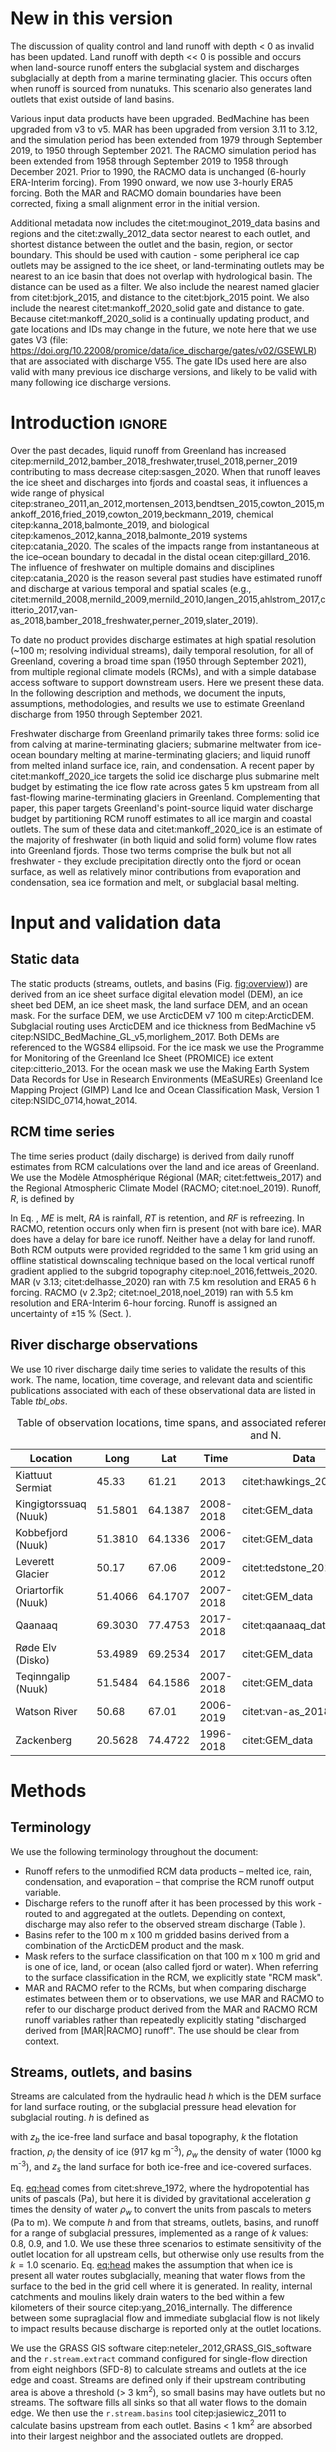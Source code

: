 #+Latex_Class: copernicus
#+AUTHOR: 
#+LaTeX_CLASS_OPTIONS: [essd, manuscript]
#+Options: toc:nil ^:t {}:t

:BEGIN_header:
# #+LATEX_HEADER_EXTRA: \usepackage{showlabels}

#+PROPERTY: header-args :eval no :noweb yes :comments both
#+PROPERTY: header-args:xml+ :eval no
#+PROPERTY: header-args:bash+ :eval no-export :noweb yes :comments both
#+PROPERTY: header-args:bash+ :session (concat "*" (file-name-sans-extension (buffer-name)) "-shell*")
#+PROPERTY: header-args:bash+ :tangle-mode (identity #o544) :shebang #!/usr/bin/env bash
#+PROPERTY: header-args:jupyter-python+ :session freshwater
#+PROPERTY: header-args:jupyter-python+ :eval no-export :noweb yes :comments both :kernel freshwater
#+PROPERTY: header-args:elisp+ :eval no-export :noweb yes
#+PROPERTY: header-args:python+ :eval no-export :noweb yes

#+PROPERTY: header-args:bash+ :eval no-export
#+PROPERTY: header-args:jupyter-python+ :eval no-export

#+EXCLUDE_TAGS: noexport
:END:

# WARNING: infinite recursion if not ":eval no"
#+header: :eval no
#+name: workflow-update
#+BEGIN_SRC emacs-lisp :results none :eval no :results none :exports none
(progn
  (require 'notifications)

  ;; remove #+results: blocks
  (org-babel-map-src-blocks nil (if (org-babel-where-is-src-block-result) 
				    (org-babel-insert-result "" '("replace"))))
  (save-buffer) ;; can now inspect "missing" results w/ git wdiff
  (org-babel-execute-buffer) ;; this make take a few whiles
  (save-buffer)
  (notifications-notify
   :title "Review with 'git wdiff'"
   :body "Note: :async results may not be finished"
   :timeout 5000
   :transient t))
#+END_SRC

#+RESULTS: workflow-update

#+BEGIN_EXPORT LaTeX
\title{Greenland liquid water discharge from 1950 through December 2021}
\Author[1]{Kenneth D.}{Mankoff}
\Author[2]{Brice}{Noël}
\Author[3]{Xavier}{Fettweis}
\Author[1]{Andreas P.}{Ahlstrøm}
\Author[1]{William}{Colgan}
\Author[4]{Ken}{Kondo}
\Author[5]{Kirsty}{Langley}
\Author[4]{Shin}{Sugiyama}
\Author[1]{Dirk}{van As}
\Author[1]{Robert S.}{Fausto}
\affil[1]{Department of Glaciology and Climate, Geological Survey of Denmark and Greenland (GEUS), Copenhagen, Denmark}
\affil[2]{Institute for Marine and Atmospheric Research, Utrecht University, The Netherlands}
\affil[3]{SPHERES research unit, Department of Geography, University of Liège, Liège, Belgium}
\affil[4]{Institute of Low Temperature Science, Hokkaido University, Japan}
\affil[5]{Asiaq-Greenland Survey, Nuuk, Greenland}
\correspondence{Ken Mankoff (kdm@geus.dk)}
\runningtitle{Greenland liquid water discharge}
\runningauthor{K. D. Mankoff \textit{et al.}}

\received{}
\pubdiscuss{}
\revised{}
\accepted{}
\published{}
%% These dates will be inserted by ACPD
\firstpage{1}
\maketitle

\newcommand{\textcite}[1]{\citet{#1}}
\newcommand{\autocite}[1]{\citep{#1}}
#+END_EXPORT

#+BEGIN_abstract
Greenland runoff, from ice mass loss and rainfall, is increasing. That runoff, as discharge, impacts the physical, chemical, and biological properties of the adjacent fjords. However, where and when the discharge occurs is not readily available in an open database. Here we provide data sets of high-resolution Greenland hydrologic outlets, basins, and streams, as well as a daily 1950 through December 2021 time series of Greenland liquid water discharge for each outlet. The data include src_bash{cat ./freshwater/ice/basins.csv | grep -v "^cat" |wc -l} {{{results(=24500=)}}} ice marginal outlets and upstream basins, and src_bash{cat ./freshwater/land/basins.csv | grep -v "^cat" |wc -l} {{{results(=29638=)}}} land coast outlets and upstream basins, derived from the 100 m ArcticDEM and 150 m BedMachine. At each outlet there are daily discharge data for src_jupyter-python[:eval no :session export]{import xarray as xr; ds = xr.open_mfdataset("./freshwater/land/discharge/*.nc", combine='nested', concat_dim='time'); (ds.time.max() - ds.time.min()).values.astype('timedelta64[D]').tolist().days+1} {{{results(=26298=)}}} days - ice sheet runoff routed subglacially to ice margin outlets, and land runoff routed to coast outlets - from two regional climate models (RCMs; MAR and RACMO).
Our sensitivity study of how outlet location changes for every inland cell based on subglacial routing assumptions, shows that most inland cells where runoff occurs are not highly sensitive to those routing assumptions, and outflow location does not move far. We compare RCM results with 10 gauges from streams with discharge rates spanning 4 orders of magnitude. Results show that for daily discharge at the individual basin scale the 5 to 95 % prediction interval between modeled discharge and observations generally falls within plus or minus a factor of 5 (half an order of magnitude, or +500%/-80%). Results from this study are available at
doi:10.22008/promice/freshwater citep:GEUS_freshwater_paper and code is available at https://github.com/GEUS-Glaciology-and-Climate/freshwater citep:github_freshwater.
#+END_abstract

* Table of contents                               :toc_2:noexport:
- [[#about-this-document][About this document]]
  - [[#workflow][Workflow]]
- [[#new-in-this-version][New in this version]]
- [[#introduction][Introduction]]
- [[#input-and-validation-data][Input and validation data]]
  - [[#static-data][Static data]]
  - [[#rcm-time-series][RCM time series]]
  - [[#river-discharge-observations][River discharge observations]]
- [[#methods][Methods]]
  - [[#terminology][Terminology]]
  - [[#streams-outlets-and-basins][Streams, outlets, and basins]]
  - [[#discharge-and-rcm-coverage][Discharge and RCM coverage]]
  - [[#validation][Validation]]
- [[#product-evaluation-and-assessment][Product evaluation and assessment]]
  - [[#main-characteristics][Main characteristics]]
  - [[#comparison-with-previous-similar-work][Comparison with previous similar work]]
  - [[#validation-against-observations][Validation against observations]]
  - [[#uncertainty][Uncertainty]]
  - [[#other-sources-of-freshwater][Other sources of freshwater]]
  - [[#summary][Summary]]
- [[#product-description][Product description]]
  - [[#streams][Streams]]
  - [[#outlets][Outlets]]
  - [[#basins][Basins]]
  - [[#discharge][Discharge]]
  - [[#database-access-software][Database access software]]
- [[#conclusions][Conclusions]]
- [[#data-and-code-availability][Data and code availability]]
- [[#algorithms][Algorithms]]
  - [[#streams-outlets-and-basins-1][Streams, outlets, and basins]]
  - [[#model-output-routing][Model output routing]]
  - [[#makefile][Makefile]]
- [[#data][Data]]
  - [[#provenance][Provenance]]
  - [[#import-data][Import Data]]
- [[#quality-control][Quality control]]
  - [[#streams-outlets-and-basins-2][Streams, Outlets, and Basins]]
  - [[#outputs][Outputs]]
- [[#supplemental-material][Supplemental material]]
  - [[#coverage][Coverage]]
- [[#figures][Figures]]
  - [[#overview][Overview]]
  - [[#basin-changes-with-changing-k][Basin changes with changing k]]
  - [[#bulk-observation-vs-rcm-scatter-plots][Bulk observation vs. RCM scatter plots]]
  - [[#modified-tukey-plot-for-all-observations][Modified Tukey plot for all observations]]
  - [[#bamber-2018][Bamber 2018]]
  - [[#observations-vs-rcm-map--ts--scatter][Observations vs. RCM, map + ts + scatter]]
  - [[#watson-river][Watson River]]
  - [[#watson-adjustments][Watson Adjustments]]
  - [[#leverett-glacier][Leverett Glacier]]
  - [[#kiattuut-sermiat][Kiattuut Sermiat]]
  - [[#kingigtorssuaq][Kingigtorssuaq]]
  - [[#oriartorfik][Oriartorfik]]
  - [[#teqinngalip][Teqinngalip]]
  - [[#kobbefjord][Kobbefjord]]
  - [[#røde-elv][Røde Elv]]
  - [[#zackenberg][Zackenberg]]
  - [[#qaanaaq][Qaanaaq]]
  - [[#elevation-histogram][Elevation histogram]]
- [[#readme][README]]
- [[#appendix][Appendix]]
  - [[#software][Software]]
- [[#misc-journal-sections][Misc journal sections]]
- [[#references][References]]
- [[#meta][Meta]]
  - [[#software-1][Software]]
- [[#latex-setup][LaTeX setup]]

* About this document                                   :noexport:

This document is an Emacs Org Mode plain-text file with code and text embedded. If you are viewing:

+ A DOC, Google Doc, or PDF file, then it was generated by exporting from Org. Not all of the Org parts (code, results, comments, etc.) were exported. The Org source file is available upon request, and may be embedded in the PDF. Most non-Apple PDF viewers provide easy access to embedded or attached files.
 
+ A webpage somewhere, then this is a subset of the code and text that the website render has decided to display to you through the browser. You can choose to view the raw source and/or download it and view it locally on your computer.

+ A file with a =org= extension in something other than Emacs, then you are seeing the canonical version and the full source, but without any syntax highlighting, document structure, or the ability to execute the code blocks.

+ An =Org= file within Emacs, then this is the canonical version. You should be able to fully interact and reproduce the contents of this document, although it may require 3rd-party applications (Python, etc.) a similar Emacs configuration, and the data files. This is available upon request.

** Workflow

To recreate this work

+ Open this file in Emacs Org Mode.
+ check that you have the necessary software dependencies installed. See section: [[*Code][Code]].
+ Download and set up the necessary data files as per the [[*Data][Data]] section
+ Tangle the embedded code blocks.
  + Execute =C-c C-v C-t= to run the (org-babel-tangle) function
+ Run =make=
  + This should probably be run in an external terminal because it takes hours to days...
+ Update Babel result blocks throughout the document by
  + Cleaning all result blocks with =C-u C-c C-v k= or (org-babel-remove-result-one-or-many t), then
  + Executing all blocks (without =:eval no=) using =C-c C-v C-b= or (org-babel-execute-buffer)

This is captured programatically by [[workflow-update]]

* New in this version
:PROPERTIES:
:ID: sec_new_this_version
:END:

The discussion of quality control and land runoff with depth < 0 as invalid has been updated. Land runoff with depth << 0 is possible and occurs when land-source runoff enters the subglacial system and discharges subglacially at depth from a marine terminating glacier. This occurs often when runoff is sourced from nunatuks. This scenario also generates land outlets that exist outside of land basins.

Various input data products have been upgraded. BedMachine has been upgraded from v3 to v5. MAR has been upgraded from version 3.11 to 3.12, and the simulation period has been extended from 1979 through September 2019, to 1950 through September 2021. The RACMO simulation period has been extended from 1958 through September 2019 to 1958 through December 2021. Prior to 1990, the RACMO data is unchanged (6-hourly ERA-Interim forcing). From 1990 onward, we now use 3-hourly ERA5 forcing. Both the MAR and RACMO domain boundaries have been corrected, fixing a small alignment error in the initial version.

Additional metadata now includes the citet:mouginot_2019_data basins and regions and the citet:zwally_2012_data sector nearest to each outlet, and shortest distance between the outlet and the basin, region, or sector boundary. This should be used with caution - some peripheral ice cap outlets may be assigned to the ice sheet, or land-terminating outlets may be nearest to an ice basin that does not overlap with hydrological basin. The distance can be used as a filter. We also include the nearest named glacier from citet:bjork_2015, and distance to the citet:bjork_2015 point. We also include the nearest citet:mankoff_2020_solid gate and distance to gate. Because citet:mankoff_2020_solid is a continually updating product, and gate locations and IDs may change in the future, we note here that we use gates V3 (file: https://doi.org/10.22008/promice/data/ice_discharge/gates/v02/GSEWLR) that are associated with discharge V55. The gate IDs used here are also valid with many previous ice discharge versions, and likely to be valid with many following ice discharge versions.

* Introduction                                            :ignore:

\introduction

Over the past decades, liquid runoff from Greenland has increased citep:mernild_2012,bamber_2018_freshwater,trusel_2018,perner_2019 contributing to mass decrease citep:sasgen_2020. When that runoff leaves the ice sheet and discharges into fjords and coastal seas, it influences a wide range of physical citep:straneo_2011,an_2012,mortensen_2013,bendtsen_2015,cowton_2015,mankoff_2016,fried_2019,cowton_2019,beckmann_2019, chemical citep:kanna_2018,balmonte_2019, and biological citep:kamenos_2012,kanna_2018,balmonte_2019 systems citep:catania_2020. The scales of the impacts range from instantaneous at the ice--ocean boundary to decadal in the distal ocean citep:gillard_2016. The influence of freshwater on multiple domains and disciplines citep:catania_2020 is the reason several past studies have estimated runoff and discharge at various temporal and spatial scales (e.g., citet:mernild_2008,mernild_2009,mernild_2010,langen_2015,ahlstrom_2017,citterio_2017,van-as_2018,bamber_2018_freshwater,perner_2019,slater_2019).

To date no product provides discharge estimates at high spatial resolution (~100 m; resolving individual streams), daily temporal resolution, for all of Greenland, covering a broad time span (1950 through September 2021), from multiple regional climate models (RCMs), and with a simple database access software to support downstream users. Here we present these data. In the following description and methods, we document the inputs, assumptions, methodologies, and results we use to estimate Greenland discharge from 1950 through September 2021.

Freshwater discharge from Greenland primarily takes three forms: solid ice from calving at marine-terminating glaciers; submarine meltwater from ice-ocean boundary melting at marine-terminating glaciers; and liquid runoff from melted inland surface ice, rain, and condensation. A recent paper by citet:mankoff_2020_ice targets the solid ice discharge plus submarine melt budget by estimating the ice flow rate across gates 5 km upstream from all fast-flowing marine-terminating glaciers in Greenland. Complementing that paper, this paper targets Greenland's point-source liquid water discharge budget by partitioning RCM runoff estimates to all ice margin and coastal outlets. The sum of these data and citet:mankoff_2020_ice is an estimate of the majority of freshwater (in both liquid and solid form) volume flow rates into Greenland fjords. Those two terms comprise the bulk but not all freshwater - they exclude precipitation directly onto the fjord or ocean surface, as well as relatively minor contributions from evaporation and condensation, sea ice formation and melt, or subglacial basal melting. 


* Input and validation data
** Static data

The static products (streams, outlets, and basins (Fig. [[fig:overview]])) are derived from an ice sheet surface digital elevation model (DEM), an ice sheet bed DEM, an ice sheet mask, the land surface DEM, and an ocean mask. For the surface DEM, we use ArcticDEM v7 100 m citep:ArcticDEM. Subglacial routing uses ArcticDEM and ice thickness from BedMachine v5 citep:NSIDC_BedMachine_GL_v5,morlighem_2017. Both DEMs are referenced to the WGS84 ellipsoid. For the ice mask we use the Programme for Monitoring of the Greenland Ice Sheet (PROMICE) ice extent citep:citterio_2013. For the ocean mask we use the Making Earth System Data Records for Use in Research Environments (MEaSUREs) Greenland Ice Mapping Project (GIMP) Land Ice and Ocean Classification Mask, Version 1 citep:NSIDC_0714,howat_2014.

** RCM time series

The time series product (daily discharge) is derived from daily runoff estimates from RCM calculations over the land and ice areas of Greenland. We use the Modèle Atmosphérique Régional (MAR; citet:fettweis_2017) and the Regional Atmospheric Climate Model (RACMO; citet:noel_2019). Runoff, \(R\), is defined by

#+NAME: eq:runoff
\begin{equation}
R = ME + RA - RT - RF.
\end{equation}

In Eq. \ref{eq:runoff}, \(ME\) is melt, \(RA\) is rainfall, \(RT\) is retention, and \(RF\) is refreezing. In RACMO, retention occurs only when firn is present (not with bare ice). MAR does have a delay for bare ice runoff. Neither have a delay for land runoff. Both RCM outputs were provided regridded to the same 1 km grid using an offline statistical downscaling technique based on the local vertical runoff gradient applied to the subgrid topography citep:noel_2016,fettweis_2020. MAR (v 3.13; citet:delhasse_2020) ran with 7.5 km resolution and ERA5 6 h forcing. RACMO (v 2.3p2; citet:noel_2018,noel_2019) ran with 5.5 km resolution and ERA-Interim 6-hour forcing. Runoff is assigned an uncertainty of \pm15 % (Sect. \ref{sec:uncertain:RCM}).

** River discharge observations

We use 10 river discharge daily time series to validate the results of this work. The name, location, time coverage, and relevant data and scientific publications associated with each of these observational data are listed in Table [[tbl_obs]].

#+MACRO: HL @@latex:\underline{\textbf{$1}}@@

#+NAME: tbl_obs
#+CAPTION: Table of observation locations, time spans, and associated references. Coordinates are decimal degree W and N.
| Location              |    Long |     Lat |      Time | Data                     | Publication         | Fig(s).                                |
|-----------------------+---------+---------+-----------+--------------------------+---------------------+----------------------------------------|
| Kiattuut Sermiat      |   45.33 |   61.21 |      2013 | citet:hawkings_2016_data | citet:hawkings_2016 | 1 3 4 5 \ref{fig:Ks}                   |
| Kingigtorssuaq (Nuuk) | 51.5801 | 64.1387 | 2008-2018 | citet:GEM_data           |                     | 1 3 4 \ref{fig:K}                      |
| Kobbefjord (Nuuk)     | 51.3810 | 64.1336 | 2006-2017 | citet:GEM_data           |                     | 1 3 4 \ref{fig:Kb}                     |
| Leverett Glacier      |   50.17 |   67.06 | 2009-2012 | citet:tedstone_2017      | citet:hawkings_2015 | 1 3 4 5 \ref{fig:L}                    |
| Oriartorfik (Nuuk)    | 51.4066 | 64.1707 | 2007-2018 | citet:GEM_data           |                     | 1 3 4 \ref{fig:O}                      |
| Qaanaaq               | 69.3030 | 77.4753 | 2017-2018 | citet:qaanaaq_data       | citet:sugiyama_2014 | 1 3 4 5 \ref{fig:Q}                    |
| Røde Elv (Disko)      | 53.4989 | 69.2534 |      2017 | citet:GEM_data           |                     | 1 3 4 5 6 \ref{fig:R}                  |
| Teqinngalip (Nuuk)    | 51.5484 | 64.1586 | 2007-2018 | citet:GEM_data           |                     | 1 3 4 \ref{fig:T}                      |
| Watson River          |   50.68 |   67.01 | 2006-2019 | citet:van-as_2018        | citet:van-as_2018   | 1 3 4 5 \ref{fig:W} \ref{fig:W_adjust} |
| Zackenberg            | 20.5628 | 74.4722 | 1996-2018 | citet:GEM_data           |                     | 1 3 4 5 \ref{fig:Z}                    |

*** Discharge observations table internal use              :noexport:
:PROPERTIES:
:ID:       20200723T082939.595752
:END:

Extract the longitude, latitude, and abbreviation from [[tbl_obs]] and import into GRASS for use for the analysis elsewhere in this document.

+ Extract abbreviation for each location
+ Add Convert (lon,lat) to EPSG:3413 (x,y)

#+NAME: tbl_obs_xy
#+header: :cache no
#+header: :session
#+BEGIN_SRC bash :results table drawer :var mapset="obs" :eval yes :var tbl=tbl_obs
for key in "${!tbl[@]}"; do 	# 
  row=(${tbl[$key]})
  IFS=" " read lon lat time data pub fig <<< ${row[@]}
  IFS=":" read x y z <<< $(echo "${lat} -${lon}" | cs2cs EPSG:4326 EPSG:3413 -f "%0.f" | sed 's/[[:space:]]/:/g')
  echo  ${key/\ */} $x $y
done | sort
#+END_SRC

#+RESULTS: tbl_obs_xy
:results:
| Kiattuut       |  -18335 | -3183360 |
| Kingigtorssuaq | -326372 | -2829354 |
| Kobbefjord     | -316602 | -2831048 |
| Leverett       | -226848 | -2507183 |
| Oriartorfik    | -317396 | -2826710 |
| Qaanaaq        | -560538 | -1241281 |
| Røde           | -335678 | -2246371 |
| Teqinngalip    | -324548 | -2827284 |
| Watson         | -249713 | -2510668 |
| Zackenberg     |  699990 | -1540459 |
:end:

Note - to solve =jupyter-python= issue with =:cache= results, 
+ Manually edit this table
+ add =#+NAME: tbl_obs_xy_cache=
+ Reduce 1st column to 1-letter abbreviation, except
  + Kobbefjord -> Kb
  + Kiattuut Sermiat -> Ks
  + Adjust Leverett to "-216646 | -2504583"
+ Then access via table name and not babel code block name.

#+NAME: tbl_obs_xy_cache
| Ks |  -18335 | -3183360 |
| K  | -326372 | -2829354 |
| Kb | -316602 | -2831048 |
| L  | -216646 | -2504583 |
| O  | -317396 | -2826710 |
| Q  | -560538 | -1241281 |
| R  | -335678 | -2246371 |
| T  | -324548 | -2827284 |
| W  | -249713 | -2510668 |
| Z  |  699990 | -1540459 |

* Methods
** Terminology

We use the following terminology throughout the document:
+ Runoff refers to the unmodified RCM data products -- melted ice, rain, condensation, and evaporation -- that comprise the RCM runoff output variable.
+ Discharge refers to the runoff after it has been processed by this work - routed to and aggregated at the outlets. Depending on context, discharge may also refer to the observed stream discharge (Table \ref{tbl_obs}).
+ Basins refer to the 100 m x 100 m gridded basins derived from a combination of the ArcticDEM product and the mask.
+ Mask refers to the surface classification on that 100 m x 100 m grid and is one of ice, land, or ocean (also called fjord or water). When referring to the surface classification in the RCM, we explicitly state "RCM mask".
+ MAR and RACMO refer to the RCMs, but when comparing discharge estimates between them or to observations, we use MAR and RACMO to refer to our discharge product derived from the MAR and RACMO RCM runoff variables rather than repeatedly explicitly stating "discharged derived from [MAR|RACMO] runoff". The use should be clear from context.

** Streams, outlets, and basins

Streams are calculated from the hydraulic head \(h\) which is the DEM surface for land surface routing, or the subglacial pressure head elevation for subglacial routing. \(h\) is defined as

#+NAME: eq:head
\begin{equation}
h = z_b + k \frac{\rho_i}{\rho_w} (z_s - z_b),
\end{equation}

with \(z_b\) the ice-free land surface and basal topography, \(k\) the flotation fraction, \(\rho_i\) the density of ice (917 kg m^{-3}), \(\rho_w\) the density of water (1000 kg m^{-3}), and \(z_s\) the land surface for both ice-free and ice-covered surfaces. 

Eq. [[eq:head]] comes from citet:shreve_1972, where the hydropotential has units of pascals (Pa), but here it is divided by gravitational acceleration \(g\) times the density of water \(\rho_w\) to convert the units from pascals to meters (Pa to m). We compute \(h\) and from that streams, outlets, basins, and runoff for a range of subglacial pressures, implemented as a range of \(k\) values: 0.8, 0.9, and 1.0. We use these three scenarios to estimate sensitivity of the outlet location for all upstream cells, but otherwise only use results from the \(k = 1.0\) scenario. Eq. [[eq:head]] makes the assumption that when ice is present all water routes subglacially, meaning that water flows from the surface to the bed in the grid cell where it is generated. In reality, internal catchments and moulins likely drain waters to the bed within a few kilometers of their source citep:yang_2016_internally. The difference between some supraglacial flow and immediate subglacial flow is not likely to impact results because discharge is reported only at the outlet locations.

We use the GRASS GIS software citep:neteler_2012,GRASS_GIS_software and the =r.stream.extract= command configured for single-flow direction from eight neighbors (SFD-8) to calculate streams and outlets at the ice edge and coast. Streams are defined only if their upstream contributing area is above a threshold (> 3 km^2), so small basins may have outlets but no streams. The software fills all sinks so that all water flows to the domain edge. We then use the =r.stream.basins= tool citep:jasiewicz_2011 to calculate basins upstream from each outlet. Basins < 1 km^{2} are absorbed into their largest neighbor and the associated outlets are dropped.

*** Outlet sensitivity

The three choices of \(k\) generate three scenarios of basins and outlets, and we use this to show sensitivity of every ice grid cell to these choices. After three \(k\) scenarios, each cell has three possible outlets, where each outlet is an (x,y) coordinate. To show results in a map view, we reduced these six properties (three 2D coordinates) to a single property. For every grid cell in the ice domain we compute the maximum distance between each outlet and the other two (six becomes three), and we then select the maximum (three becomes one). Fig. [[fig:k_basin_change]] displays the maximum distance - a worst-case scenario - of how far the outlet of every inland ice cell may move due to basal routing assumptions.

** Discharge and RCM coverage
:PROPERTIES:
:CUSTOM_ID:  sec:methods:discharge
:END:

RCM runoff is summed over each basin for each day of RCM data and assigned to each outlet for that day. This assumes routing between the runoff and the outlet is instantaneous, so all analyses done here include a 7 d smooth applied to the RCM discharge product (cf. citet:van-as_2017). The released data do not include any smoothing.

The alignments of the RCM and the basins do not always agree. Each 100 m x 100 m ArcticDEM pixel is classified as ice citep:citterio_2013, ocean citep:NSIDC_0714, or land (defined as neither ice nor ocean). However, the classification of the mask cells and the 1 km^{2} RCM domains do not always agree - for example, when a mask cell is classified as ice but the matching RCM cell is land. This disagreement occurs almost everywhere along the ice margin because the 1 km RCM boundary and the 100 m mask boundary rarely perfectly align. The ice margin is where most runoff occurs per unit area due to the highest temperatures at the lowest ice elevations, so small changes in masks in these locations can introduce large changes in RCM outputs.

We adjust for this imprecise overlap and scale the RCM results to the basin area. Where the mask reports ice and a RCM reports land, the RCM land runoff fraction is discarded, and the RCM ice runoff fraction over this basin is adjusted for the uncovered basin cells (and vice versa for basin land and RCM ice). Small basins with no RCM coverage of the same type have no runoff.

Runoff adjustments using this method are underestimated for large basins with large inland high-elevation regions with low runoff, because this method fills in misaligned cells with each day's average discharge, but the misalignment (missing runoff) occurs at the ice sheet edge where maximum runoff occurs. However, given that the basin is large, misalignment is proportionally small, and therefore errors are proportionally small. Conversely, when misalignment is proportionally large (e.g., a basin is only 1 % covered by the same RCM classification), this implies a small basin. Because the basin is small, the covered region (no matter how much smaller) must be nearby and not climatically different. 

RCM inputs are also scaled to adjust for the EPSG:3413 non-equal-area projection. This error is up to 8 % for some grid cells but ranges from - 6 % to + 8 % over Greenland and the cumulative error for the entire ice sheet is < 8 %.

** Validation
:PROPERTIES:
:CUSTOM_ID: sec:graphics
:END:

We validate the modeled outlet discharge against the observations first in bulk and then individually. Bulk comparisons are done with scatter plots (Figs. \ref{fig:scatter_daily} & \ref{fig:scatter_yearsum}) and modified Tukey plots comparing observations vs. the ratio of the RCMs to observations (Fig. \ref{fig:tukey}, based on Tukey mean-difference plots, also known as Bland--Altman plots citep:altman_1983,martin_1986).

We introduce the graphics here as part of the methods to reduce replication in figure captions - we show 10 nearly identical graphics (Figs. \ref{fig:W} and \ref{fig:L} through \ref{fig:Q}) for 10 different observation locations, and each graphic uses the same template of six panels.

For each figure (Figs. \ref{fig:W} and \ref{fig:L} to \ref{fig:Q}), the top panel (a) shows a satellite basemap with the land portion of the basin of interest (if it exists) outlined in dark green, the streams within that basin in light green, the basin outlet as an orange filled diamond, and the stream gauge location as an orange unfilled diamond. Ice basin(s) that drain to the outlet are outlined in thick dark blue if they exist, and all other ice basins are outlined in thin dark blue. Both MAR and RACMO use the same domains. The RCM ice domain is in light blue, and the RCM land domain is not shown, but is outside the light blue ice domain (not including the water). The scale of each map varies, but the basin lines (green and dark blue) are on a 100 m grid, and the RCM grid cells (light blue) are on a 1 km grid.

Panel b shows an example time series - whatever data are available for the last calendar year of the observations.

Panel c shows a scatter plot of observations vs. RCM-derived discharge. This is the same data shown in Fig. \ref{fig:scatter_daily} but subset to just the basin of interest. Color encodes day of year, and a kernel density estimation (KDE) of the discharge highlights where most points occur - not necessarily visible without the KDE because the points overlap (total number of plotted points is printed on the graphic near "n:"). The r^{2} correlation coefficient for each RCM-derived discharge is displayed. The gray band shows the 5 to 95 % prediction interval, and the three solid lines mark the 1:1, 1:5, and 5:1 ratios.

Panel d shows observations vs. the ratio of the RCM to the observations. This is the same data shown in Fig. \ref{fig:tukey}, but subset to just the basin of interest. Color denotes sample density (similar to the KDE in panel c). The horizontal lines mark the mean, 0.05, and 0.95 quantile of the ration between the RCM and the observations. A value of 1 (or 10^{0}) is agreement between observations and the RCM, and a value of 2 or 0.5 is a factor of 2 or a +100/-50 % disagreement. The horizontal split marks the bottom one-third and top two-thirds quantiles of discharge. 

* Product evaluation and assessment
** Main characteristics                                   :ignore:
:PROPERTIES:
:header-args:bash+: :eval no :session
:END:

Results of this work include (1) ice-margin-terminating streams, outlets, and basins; (2) coast-terminating streams, outlets, and basins; (3) discharge at the ice marginal outlets from ice runoff; and (4) discharge at the coastal outlets from land runoff. Discharge products are provided from both the MAR and RACMO RCMs. We note that our subglacial streams represent where the model routes the water and do not indicate actual streams, unlike the land streams that do appear near actual streams when compared to satellite imagery. Even so, these streams routed using simple subglacial theory show remarkable alignment with ice surface streams and lakes visible in satellite imagery. This may support the theory that basal topography exerts a strong control on supraglacial hydrology citep:lampkin_2011,sergienko_2013_glaciological,crozier_2018, or may indicate a poorly represented and smooth bed in BedMachine, and therefore Eq. [[eq:head]] is effectively applying surface routing in these locations.

# read ./tmp/coverage_report

Of the 361,950 km^{2} of basin land cells, the RCMs cover 339,749 km^{2} (~94 %) with their land grid cells, and 22,201 km^{2} (~6 %) of basin grid cells are filled in with our coverage algorithm (Sect. \ref{sec:methods:discharge}; the RCMs have these as ice or ocean). A total of 51,532 km^{2} of RCM land is discarded because the basins classify part or all of these cells as ice or ocean. Of the 1,781,816 km^{2} of basin ice cells, the RCMs cover 1,760,912 km^{2} (~99 %) with their ice cells, and 20,904 km^{2} (~1 %) of basin grid cells are filled in (the RCMs have these as land or ocean). A total of 21,793 km^2 of RCM ice is discarded, because the basins classify part or all of these cells as land or ice (table and data available in at https://github.com/GEUS-Glaciology-and-Climate/freshwater citep:github_freshwater).

Our coverage correction (Sect. \ref{sec:methods:discharge}) adjusts RCM ice runoff values by ~3 %. Discarding RCM ice runoff that does not match the underlying mask ice cells results in a 5 % reduction in discharge. However, applying our coverage algorithm to adjust RCM inputs for regions where basins have ice but the RCMs do not results in an 8 % increase from the reduced discharge (net gain of ~3 %). A similar adjustment occurs for RCM land runoff.

** Comparison with previous similar work

Our static products - streams, outlets, and basins - have been previously estimated. citet:lewis_2009 identified 293 distinct hydrologic ice basins and provided a data set of ice basins and ice margin outlets. Our work, a decade later, has ~2 orders of magnitude more basins and outlets because of the higher resolution of the input data, and includes additional data. We provide ice basins, ice margin outlets, ice streams with metadata, land basins, coastal outlets, and land streams with metadata. citet:lewis_2009 generated basins from a 5 km DEM, compared to the 100 m DEM used here. Routing with a 5 km DEM that does not capture small-scale topography is likely to cause some basins and outlets to drain into an incorrect fjord - we find that some land basins delineated with even the 150 m BedMachine land surface may drain into the incorrect fjord, but we did not find similar errors with the 100 m ArcticDEM product used in this work.

Our time-series product (discharge) also has existing similar products. The most recent of these is from citet:bamber_2018_freshwater, who provide a data product at lower spatial resolution (5 km), lower temporal resolution (monthly), and only coastal discharge, not coastal basins, ice basins, or ice margin outlets and discharge. However, citet:bamber_2018_freshwater surpasses our product in that spatial coverage includes a larger portion of the Arctic including Iceland, Svalbard, and Arctic Canada. Furthermore, by providing data at 5 km spatial and monthly temporal resolution, citet:bamber_2018_freshwater implements the main strategy suggested here to increase the signal-to-noise ratio of the data - averaging discharge in space or time (see Sect. \ref{sec:mitigation}). 

We show both the geospatial and temporal differences between this product and citet:bamber_2018_freshwater for an example location - Disko Island (Fig. [[fig:bamber_2018]]). Spatially our product allows assessment of discharge at interior locations, necessary when comparing with observations that are not at the coast (for example, the Leverett Glacier observations, Fig. [[fig:L]]). Temporally, the MAR and RACMO runoff summed over all of Disko Island and to monthly resolution is similar to the monthly Disko Island discharge of citet:bamber_2018_freshwater, but the daily resolution shows increased variability and individual discharge events (from warm days or rain) not seen in the monthly view.

A similar GIS workflow was presented by citet:pitcher_2016 only focusing on the discharge uncertainty from basal routing assumptions (the \(k\) parameter in Eq \ref{eq:head}). We find these differences to be smaller than the differences between RCMs or between RCM and observations (see Sect. \ref{sec:uncertainty}).

** Validation against observations

\label{sec:validation_obs}

Here we compare our results to all publicly accessible observations we could find or those willing to become open and publicly accessible as part of this work (Table [[tbl_obs]]).

This validation compares observations with discharge at stream gauges derived from RCM runoff estimates, much of it coming from far inland on the ice sheet. Disagreement is expected and does not indicate any specific issues in the RCMs but is instead likely due to our routing algorithm (Sect. \ref{sec:methods:discharge}).

Below we discuss first the validation for all discharge estimates together and then the individual outlets. For the individual outlets we begin by focusing on the problematic results in order of severity -- Watson River (Figs. \ref{fig:W} & \ref{fig:W_adjust}), Leverett Glacier (Fig. \ref{fig:L}), and Kiattuut Sermiat (Fig. \ref{fig:Ks}) -- and show that for two of these three, simple solutions are available, although manual intervention is needed to detect the issue and then adjust results.

*** Bulk validation

#+BEGIN_SRC jupyter-python :exports none
<<load_all_obs>>
print(obs_all.replace(0,np.nan).dropna().shape)
print(obs_noGEM.replace(0,np.nan).dropna().shape)
#+END_SRC

#+RESULTS:
: (15778, 3)
: (5341, 3)


A comparison of every day of observational data with discharge > 0 (15,778 days) and the two RCMs (Fig. [[fig:scatter_daily]]) shows good agreement with r^{2} of 0.45 and 0.88 for discharge derived from MAR and RACMO runoff respectively (hereafter "MAR" and "RACMO"). This comparison covers more than 4 orders of magnitude of modeled and observed discharge. The RACMO vs. observed discharge is within a factor of 5 (e.g., plus or minus half an order of magnitude), although both RCMs report only ~50 % of the observed discharge for the largest volumes at the Watson River outlet (Fig. \ref{fig:W}). The reason for the disagreement at the Watson River outlet is discussed in detail in Sect. \ref{sec:W}. 

The four near-Nuuk GEM basins (Table \ref{tbl_obs}, Sect. \ref{sec:K}) have ice basins but either no or limited coverage in the RCMs. When excluding these basins from the comparison the r^{2} agreement changes to 0.59 and 0.78 for MAR and RACMO respectively, and the 5 to 95 % prediction interval is significantly smaller for MAR (red band in Fig. \ref{fig:scatter_daily}). The largest disagreements throughout this work come from these small basins with no RCM coverage. These disagreements are therefore indicative of differences between the land/ice classification mask used by the RCMs compared with the basin masks used here and not necessarily an insufficient ability of the models to simulate melting (near-surface) climate conditions.

Fig. [[fig:scatter_yearsum]] shows a similar view as Fig. [[fig:scatter_daily]], but here each observational data set and associated daily discharge is summed by year for the days in that year that observations exist (hence units m^{3} and not m^{3} yr$^{-1}$; for example four "L" means there are four calendar years with some observations at the Leverett outlet). Here it is more clear that the Watson River outlet (Sect. \ref{sec:W}) reports ~50 % of the observed discharge, the Kiattuut Sermiat outlet (Sect. \ref{sec:Ks}) overestimates discharge, and the remainder fall within the factor-of-2 lines, except for low discharge at Kingigtorssuaq in the MAR RCM where the RCMs do not cover that small glacier (Sect. \ref{sec:K}).

\label{sec:method:tukey}

Because discharge spans a wide range (~4 orders of magnitude, Fig. \ref{fig:scatter_daily}), a high correlation (r^{2} of 0.88, Fig. \ref{fig:scatter_daily}) may be due primarily to the range which is larger than the error citep:altman_1983,martin_1986. Fig. \ref{fig:tukey} compensates for this by comparing the observations with the ratio of the RCM to the observations. This graphic again excludes the four near-Nuuk GEM basins. From Fig. \ref{fig:tukey}, the top two-thirds of observed discharge has modeled discharge underestimated by a factor of 0.78 (MAR) and 0.73 (RACMO), as well as 5 to 95 % quantile of 0.30 to 2.08. The top two-thirds of observed discharge spans ~2 orders of magnitude (width of horizontal lines, from ~10^{1} to ~10^{3} m^{3} s^{-1}). The ratio of the RCMs to these observations for the top two-thirds has a 5 to 95 % quantile range of ~1 order of magnitude (distance between horizontal lines, from log$_{10}$ 0.3 to log$_{10}$ 2.08 = 0.84). The 5 to 95 % quantile range of the ratio between the RCMs and the observations is therefore half the range of the observations. Put differently, days with high observed discharge may have modeled discharge within \pm0.5 order of magnitude, or plus or minus a factor of 5, or +500/-80 %. The modeled discharge is not likely to move farther than this from the observations, and high discharge remains high.

The bottom third of discharge is where the largest disagreement occurs. The mean model values are near the observed - the ratio of RCM to observed discharge is scaled by 0.67 for MAR (~33 % low) and 1.08 for RACMO (~8 % high), but the 5 to 95 % quantile range of the ratio between RCM and observations is large. Although large uncertainties for low discharge may not seem to matter for some uses (e.g., estimates of total discharge from Greenland, which is dominated by the largest quantities of discharge), it may matter for other uses. The bottom one-third quantile of observed discharge spans 3 orders of magnitude (10^{-2} to ~10^{1}) but the uncertainty of the RCM-to-observations ratio spans ~4 and ~2 orders of magnitude for MAR and RACMO respectively (~10^{-3} to ~2.2x10^{1} MAR; ~10^{-1} to 2.2x10^{1} RACMO). 

*** Basin sizes                                         :noexport:

#+BEGIN_SRC jupyter-python :var obs_xy=tbl_obs_xy_cache :exports none
<<py_init>>

import geopandas as gp
from shapely.geometry import Point

if 'land' not in locals():
    land = (gp.read_file("./freshwater/land_100/outlets.gpkg").set_index("cat"))\
        .merge(gp.read_file("./freshwater/land_100/basins_filled.gpkg").set_index("cat"), left_index=True, right_index=True)\
        .rename(columns={"geometry_x":"outlet", "geometry_y":"basin"})\
        .set_geometry('basin')
    ice = (gp.read_file("./freshwater/ice_100/outlets.gpkg").set_index("cat"))\
        .merge(gp.read_file("./freshwater/ice_100/basins.gpkg").set_index("cat"), left_index=True, right_index=True)\
        .rename(columns={"geometry_x":"outlet", "geometry_y":"basin"})\
        .set_geometry('basin')

gdf = gp.GeoDataFrame(obs_xy, columns=['abbrev','x','y'], crs="EPSG:3413").set_index("abbrev")
gdf['geometry'] = [Point(x,y) for x,y in zip(gdf['x'],gdf['y'])]

df = pd.DataFrame(index=gdf.index, columns=['ice','land'])
for obs in gdf.index:
    basin_land = land[land.contains(gdf.loc[obs].geometry)]
    basin_ice = ice[ice.coast_id == basin_land.index.values[0]]
    # print(obs, basin_ice.shape)

    df.loc[obs, 'ice'] = basin_ice['area'].sum() / 1E6 # m^2 -> km^2
    df.loc[obs, 'land'] = (basin_land['basin'].area/1E6).values[0] - df.loc[obs, 'ice']
    if obs == 'L':
        df.loc[obs,'land'] = 0
    

df['total'] = df['ice'] + df['land']
df['ice %'] = df['ice'] / df['total'] * 100
df['land %'] = df['land'] / df['total'] * 100

df = df[['total','land','land %','ice','ice %']]

df
#+END_SRC

#+RESULTS:
| abbrev |   total |   land |  land % |     ice |   ice % |
|--------+---------+--------+---------+---------+---------|
| Ks     |  693.33 | 391.31 | 56.4392 |  302.02 | 43.5608 |
| K      |    7.56 |   5.64 | 74.6032 |    1.92 | 25.3968 |
| Kb     |   37.52 |  28.71 | 76.5192 |    8.81 | 23.4808 |
| L      | 1360.88 |      0 |       0 | 1360.88 |     100 |
| O      |   16.37 |  14.39 | 87.9047 |    1.98 | 12.0953 |
| Q      |   13.22 |    2.2 | 16.6415 |   11.02 | 83.3585 |
| R      |  100.12 |  72.39 | 72.3032 |   27.73 | 27.6968 |
| T      |   24.85 |  18.89 | 76.0161 |    5.96 | 23.9839 |
| W      | 1881.79 | 520.91 | 27.6816 | 1360.88 | 72.3184 |
| Z      |  487.02 | 377.76 | 77.5656 |  109.26 | 22.4344 |


*** Watson River
:PROPERTIES:
:CUSTOM_ID: sec:W
:END:

#+BEGIN_SRC jupyter-python :exports none :eval no-export
<<py_init>>
<<load_all_obs>>

df = (obs['W']).replace(0, np.nan).dropna()

q = df['obs'].quantile([0.05, 0.33, 0.95])
df_bot = df[df['obs'] < q[0.33]]
df_top = df[df['obs'] >= q[0.33]]

print(df_bot.shape[0], df_top.shape[0])
print(df_bot['obs'].max())
#+END_SRC

#+RESULTS:
: 622 1263
: 131.09

The Watson River discharge basin area is 1882 km^{2}, of which 521 km^{2} (28 %) is land and 1361 km^{2} (72 %) is ice (Fig [[fig:W]]a). The partial (last calendar year) discharge time series shows MAR and RACMO agree well with each other but have a maximum of 500 m^{3} s^{-1}, while observations are up to 4x more (Fig. [[fig:W]]b). Low discharge (both early and late season) is overestimated and high discharge is underestimated, approximately equal for both RCMs (Fig. [[fig:W]]c). The low discharge overestimate ranges from a mean multiple of 1.68 (MAR) and 1.57 (RACMO) to a +95 % quantile ratio of ~70 (MAR) and ~52 (RACMO). The high-discharge underestimate has a mean multiple of ~0.5 for both MAR and RACMO and a 5 to 95 quantile range of between 0.23 to 1.09. 

The Watson River discharge presented here is approximately half of the citet:van-as_2018 discharge for high discharge. The large underestimate for high discharge may be due to either errors in the basin delineation used in this study, errors in the stage--discharge relationship used by citet:van-as_2018, errors in the RCM runoff estimates, or a combination of the above three. All three of these error sources increase with high discharge (and associated melt): basin delineation becomes less certain with inland distance from the ice sheet margin. The river stage--discharge conversion becomes less certain at high stage levels. Runoff calculations become less certain from a snow surface than an ice surface because of, e.g., snow density, subsurface refreezing, and surface darkening.

The complexity of estimating the area of the Watson River catchment is described by citet:monteban_2020, who note that previous studies have used values ranging from 6131 km^{2} citep:mernild_2010_runoff to 12547 km^{2} citep:van-as_2012. Our basin is smaller than the basin used in citet:van-as_2018 and similar to citet:mernild_2018 who attributed the difference between their modeled outflow and observations from citet:van-as_2017 to their decision to use surface rather than subglacial routing, and applied a correction term. We find that our basin does not include a separate basin to the south that is part of the Watson River ice basin in citet:van-as_2018 (from citet:lindback_2015 and citet:lindback_2014). We are able to recreate the citet:van-as_2018 basin but only when using the citet:lindback_2014 bed and the citet:bamber_2013 surface. When using any other combination of bed DEM, surface DEM, or \(k\) values, we are unable to match the citet:lindback_2015 basin. Instead all our basins resemble the basin shown in Fig [[fig:W]]. To solve this, we manually select two large ice basins to the south of the Watson River ice basin. Modeled and observed discharge agree after including these two basins (Fig. [[fig:W_adjust]]), suggesting basin delineation, not stage--discharge or RCM runoff is the primary cause for this disagreement. Furthermore, it is the additional width at lower elevation from the larger basin, not the increased inland high-elevation area, that likely contributes the runoff needed to match the observations, because 85 % of all surface runoff occurs below 1350 m, and almost all below 1850 citet:van-as_2017.

At the Watson River outlet, there is no reason to suspect this product underestimates observed discharge by 50 %. The observations are needed to highlight the disagreement. Once this disagreement is apparent, it is also not clear what to do to reduce the disagreement without the previous efforts by citet:lindback_2015 and citet:lindback_2014. Basin delineation is discussed in more detail in the uncertainty section (Sect. \ref{sec:uncertain:basin}). The other two problematic areas highlighted above (Sect. \ref{sec:validation_obs}) can be detected and improved without observational support.

*** Leverett Glacier
:PROPERTIES:
:CUSTOM_ID: sec:L
:END:

The Leverett Glacier basin area is 1361 km^{2} and 100 % ice (Fig [[fig:L]]a). The partial (last calendar year) discharge time series shows MAR and RACMO agree well with each other and with the observations (Fig. [[fig:L]]b), with no seasonal dependence (Fig [[fig:L]]c). The 5 to 95 % prediction interval for MAR is generally within the 1:5 and 5:1 bands, with a larger spread for RACMO (Fig [[fig:L]]c). High model discharge is 3 % higher than observed (MAR) or 25 % higher than observed (RACMO), and the 5 to 95 quantile range of the ratio is between 0.73 and 1.62 (MAR) and 0.83 and 2.02 (RACMO). Low model discharge is also centered near the observations, but as always larger errors exist for low discharge (Fig [[fig:L]]d).

This basin is problematic because the basin feeding the outlet is small (< 5 km^{2}), but even without the observational record satellite imagery shows a large river discharging from the ice sheet here. Meanwhile, a large (100s of km^{2}) ice basin does discharge just a few 100 m away, but not upstream of this gauge location. We therefore adjust the gauge location onto the ice (equivalent to selecting a different outlet) so that our database access software selects what appears to be the correct basin given the size of the stream in the satellite imagery (Fig. [[fig:L]]). 

The plots shown here use the adjusted gauge location and modeled discharge appears to match the observed discharge. When plotting (not shown) the modeled discharge for the outlet just upstream of the true gauge location, results are clearly incorrect. This issue - small basins at the margin and incorrect outlet location - is persistent throughout this product and discussed in more detail in Sect. \ref{sec:uncertain:basin}.

The Leverett Glacier basin is a subset of the Watson River outlet basin (Sect. \ref{sec:W}). The strong agreement here supports our claim that the Watson River disagreement is not from the RCM runoff or the stage--discharge relationship but more likely due to basin area. The correct Watson River basin should include some basins outside of the Leverett Glacier basin that still drain to the Watson River outlet gauge location.

*** Kiattuut Sermiat
:PROPERTIES:
:CUSTOM_ID: sec:Ks
:END:

#+BEGIN_SRC jupyter-python
<<py_init>>
<<load_all_obs>>

df = obs['Ks']
df['MAR'] = df['MAR_ice'] + df['MAR_ice_upstream']
df['RACMO'] = df['RACMO_ice'] + df['RACMO_ice_upstream']
df = df[['obs','MAR','MAR_land','RACMO','RACMO_land']]

df = df.sum(axis='rows')

df['MAR land %'] = df['MAR_land'] / (df['MAR']+df['MAR_land']) * 100
df['RACMO land %'] = df['RACMO_land'] / (df['RACMO']+df['RACMO_land']) * 100

df
#+END_SRC

#+RESULTS:
: obs             2550.637971
: MAR             4812.990611
: MAR_land        1918.759009
: RACMO           5111.147623
: RACMO_land      1433.019818
: MAR land %        28.503125
: RACMO land %      21.897664
: dtype: float64


The Kiattuut Sermiat discharge basin area is 693 km^{2}, of which 391 km^{2} (56 %) is land and 302 km^{2} (44 %) is ice. The basin area is incorrectly large because the land basin reported and shown includes the entire basin that contains the discharge point, of which some is downstream (Fig [[fig:Ks]]a). However, only ~25 % of runoff comes from the land, and only a small portion of the land basin is downstream of the gauge location, so this is not enough to explain the discharge vs. observation disagreement. The partial (last calendar year) discharge time series shows MAR and RACMO agree well with each other, but are significantly higher than the observations (Fig. [[fig:Ks]]b). Both low and high discharge are overestimated, but the 5 to 95 % quantile range of the ratio are within a factor of 5 (Fig [[fig:Ks]]c), with a mean ratio between 1.71 (RACMO bottom one-third of discharge) to 2.44 (MAR high two-thirds discharge)

The Kiattuut Sermiat gauge is in a problematic location in terms of determining the actual (nontheoretical) upstream contributing area. Similar to the Leverett Glacier gauge location, the issues here can be estimated independent of observational data. Specifically, it is not clear if this stream includes water from the larger glacier to the east and east-northeast that feeds this glacier (Fig. [[fig:Ks]]a) - in our delineation it does not. Furthermore, several glaciers to the north-northwest and detached from the glacier near the stream gauge appear to drain into a lake that then drains under the glacier and then to the stream gauge. This latter issue is observable in any cloud-free satellite imagery and does not need the basin delineations provided here to highlight the complexities of this field site. Nonetheless, RCM discharge estimates are only slightly more than double the observations.

The Kiattuut Sermiat gauge location may have been selected in part due to its accessibility - it is walking distance from the Narsarsuaq Airport. The data may also suit their intended purpose well and there are likely many results that can be derived independent of the area or location of the upstream source water. However, if the location or area of the upstream contributions is important, then gauge location should balance ease of access and maintenance with the ease with which the data can be interpreted in the broader environment.

*** GEM observations near Nuuk

\label{sec:K}
\label{sec:Kb}
\label{sec:O}
\label{sec:T}

# | abbrev |   total |   land |  land % |     ice |   ice % |
# |--------+---------+--------+---------+---------+---------|
# | K      |    7.56 |   5.64 | 74.6032 |    1.92 | 25.3968 |
# | Kb     |   37.52 |  28.71 | 76.5192 |    8.81 | 23.4808 |
# | O      |   16.37 |  14.39 | 87.9047 |    1.98 | 12.0953 |
# | T      |   24.85 |  18.89 | 76.0161 |    5.96 | 23.9839 |

Four Greenland Ecosystem Monitoring (GEM) program stream gauges are located near Nuuk, with similar basin properties. All are small (7.56 to 37.52 km^{2}) and 10 % to 25 % ice in the basin mask, but two of the four (Kingigtorssuaq, Fig. [[fig:K]]; and Oriartorfik, Fig. [[fig:O]]) contain small glaciers contributing to observed discharge but no RCM ice cells cover those glaciers, and the remaining two (Teqinngalip, Fig. [[fig:T]]; and Kobbefjord, Fig. [[fig:Kb]]) have several small glaciers, but only one per basin has RCM ice coverage. 

All four of these basins show some weak agreement. The maximum r^{2} is 0.47 (Fig. [[fig:T]]c) and the minimum is 0.11 (Fig [[fig:K]]c), but we note that the worst agreement comes from a basin with no glaciers in the RCM domain, and that in all cases the mean high discharge agrees well, suggesting high discharge in these small basins with few small glaciers may be due to rain (captured in the RCMs) rather than warm days and melted ice.

*** Remaining observations

\label{sec:R}
\label{sec:Z}
\label{sec:Q}
 
Three additional stream gauges remain: Røde Elv, Zackenberg, and Qaanaaq. 

The Røde Elv basin is situated at the southern edge of Disko Island (Fig. [[fig:bamber_2018]]). It has an area of 100 km^{2}, of which 72 km^{2} is land and 28 km^{2} is ice (Fig [[fig:R]]a). The partial (last calendar year) discharge time series shows MAR, RACMO, and the observations all in approximately the same range but with high variability (Fig. [[fig:R]]b). Of the few samples here (n = 98), most are within the factor-of-5 bands for MAR and a few more are outside the bands for RACMO (Fig. [[fig:R]]c). Mean discharge offset ranges from a ratio of 0.82 (RACMO low) to 1.85 (MAR low), with high-discharge estimates slightly closer to observations - a 48 % and 77 % overestimate for MAR and RACMO respectively (Fig. [[fig:R]]d).

The Zackenberg basin in NE Greenland has an area of 487 km^{2}, of which 378 km^{2} (78 %) is land and 109 km^{2} (22 %) is ice (Fig. [[fig:Z]]a). The partial (last calendar year) discharge time series shows disagreements between MAR and RACMO that generally bound the observations (Fig. [[fig:Z]]b). RACMO-derived discharge is consistently high for low discharge early in the year, but both discharge products fall mostly within the factor-of-5 bands (Fig. [[fig:Z]]c). For high discharge, mean modeled discharge is 9 % high (MAR) and 24 % low (RACMO)  and has a worst-case 5 to 95 % quantile range low by a factor of 0.29 (Fig. [[fig:Z]]d).

The Qaanaaq basin in NW Greenland has an area of 13.2 km^{2}, of which 2.2 km^{2} (17 %) is land and 11 km^{2} (83 %) is ice (Fig. [[fig:Q]]a). The partial (last calendar year) discharge time series shows disagreements between MAR and RACMO that generally bound the observations (Fig [[fig:Q]]b). Of the few samples (n = 82), MAR preferentially overestimates and RACMO underestimates discharge, but both generally within a factor of 5 (Fig [[fig:Q]]c). The mean high-discharge ratio is 1.26 (MAR) and 0.4 (RACMO) from Fig. [[fig:Q]]d.

** Uncertainty
:PROPERTIES:
:CUSTOM_ID: sec:uncertainty
:END:

The volume of data generated here is such that manually examining all of it or editing it to remove artifacts or improve the data would be time and cost prohibitive. A similar warning is provided with the ArcticDEM data used here. However, any ArcticDEM issues interior to a basin do not impact results here that are aggregated by basin and reported at the outlet. ArcticDEM issues that cross basin boundaries should only impact a small part of the basin near the issue.

Uncertainty from RCM inputs and observations are considered external to this work, although they are still discussed (Sects. \ref{sec:uncertain:RCM} and \ref{sec:uncertain:obs}). In this work, we introduce one new source of uncertainty - the routing model, which generates both temporal (runoff delay) and spatial (basin delineation) uncertainty.

*** Temporal uncertainty

The RCMs include a time lag between when water melts in the model and when it leaves a grid cell. RACMO retention occurs only when there is firn cover (no retention when bare ice melts); MAR includes a time delay of up to 10 days that is primarily a function of surface slope citep:zuo_1996,yang_2019. However, neither model includes a subglacial system. Properly addressing time delays with runoff requires addressing storage and release of water across a variety of timescales in a variety of media: firn (e.g., citet:munneke_2014,vandecrux_2019), supraglacial streams and lakes (e.g., citet:zuo_1996,smith_2015,yang_2019), the subglacial system (e.g., citet:rennermalm_2013), possibly terrestrial streams and lakes (e.g., citet:van-as_2018) and a variety of other physical processes that are not within the scope of surface mass balance (SMB) modeling. Runoff delay can be implemented outside the RCMs (e.g., citet:liston_2012,mernild_2018), but for this version of the product we assume that once an RCM classifies meltwater as runoff, it is instantly transported to the outlet. Actual lags between melt and discharge range from hours to years citep:colgan_2011_hydrology,van-as_2017,rennermalm_2013,livingston_2013. 

Data released here include no additional lag beyond the RCM lag, although a 7 d running mean (cf. citet:van-as_2017) is included in all of the results presented here except Fig. [[fig:bamber_2018]], which shows monthly summed data, and Fig. [[fig:scatter_yearsum]], which shows yearly summed data. When increasing the signal to noise by summing by year (Fig. [[fig:scatter_yearsum]] vs. Fig. [[fig:scatter_daily]]), model results more closely match observations.

*** Basin uncertainty
:PROPERTIES:
:CUSTOM_ID: sec:uncertain:basin
:END:

Basin uncertainty is a function of the subglacial routing assumptions (the \(k\) parameter in Eq. [[eq:head]], which in reality varies in both space and time). However, basin uncertainty does not necessary translate to discharge uncertainty. For example, when comparing two \(k\) simulations, a large basin in simulation \(k_0\) may change only its outlet by a few grid cells in \(k_1\). A small micro-basin may appear in \(k_1\) with its outlet in the same grid cell as the large \(k_0\) outlet. The large change in discharge between the two outlets at the same location in \(k_0\) and \(k_1\) is not an appropriate estimate of uncertainty - rather the large basin in \(k_0\) should be compared with the almost entirely overlapping large basin in \(k_1\) with the different outlet. This fluidity of basins and outlets between \(k\) scenarios makes it almost impossible to define, identify, and compare basins between scenarios, unless working manually with individual basins (as we did, for example, at the Leverett Glacier observation location, modeled upstream basin, and adjusted upstream basin; see Sect. \ref{sec:L}). 

Another example has a large basin in simulation \(k_0\) and a similarly large basin in simulation \(k_1\) draining out of the same grid cell, but overlapping only at the outlet grid cell. Upstream the two do not overlap and occupy different regions of the ice sheet. These two basins sharing one outlet (between different \(k\) simulations) could have similar discharge. Put differently, although inland grid cells may change their outlet location by large distances under different routing assumptions (Fig. [[fig:k_basin_change]]), that does not imply upstream basin area changes under different routing assumptions. Large changes in upstream catchment area are possible citep:chu_2016_rerouting, but we note citet:chu_2016_rerouting highlight changes at only a few outlets and under the extreme scenario of \(k = 1.11\) describing an overpressured system. Because \(\rho_w/\rho_i = 1.09\), setting \(k = 1.09\) reduces Eq. \ref{eq:head} to \(h = z_s\) and is equivalent to an overpressured system with surface routing of the water. In a limited examination comparing our results with \(k \in [0.8, 0.9, 1.0]\), we did not detect basins with large changes in upstream area. In addition, all time series graphics show the mean RCM discharge for \(k = 1.0\), but the uncertainty among all three \(k\) values (not shown) is small enough that it is difficult to distinguish the three separate uncertainty bands - the difference between RCMs or between RCMs and observations is much larger than uncertainty from the \(k\) parameter.

The above issues are specific to ice basins. Land basin outlets do not change location, and the range of upstream runoff from different \(k\) simulations to a land outlet provides one metric of uncertainty introduced by the \(k\) parameter. This uncertainty among all three \(k\) values is small at ice margin outlets. It is even smaller at land outlets which act as spatial aggregators and increase the signal-to-noise ratio. 

Below, we discuss the known uncertainties, ranging from least to most uncertain.

The basins presented here are static approximations based on the 100 m DEM of a dynamic system. Land basin boundaries are likely to be more precise and accurate than ice basins because the land surface is better resolved, has larger surface slopes, has negligible subsurface flow, and is less dynamic than the ice surface. Even if basins and outlets seem visually correct from the 100 m product, the basin outline still has uncertainty on the order of hundreds of meters and will therefore include many minor errors and nonphysical properties, such as drainage basin boundaries bisecting lakes. However, all artifacts we did find are significantly smaller than the 1 km^{2} grid of the RCM inputs. We do not show but note that when doing the same work with the 150 m BedMachine land surface DEM, some basins change their outlet locations significantly - draining on the opposite side of a spit or isthmus and into a different fjord than the streams do when observed in satellite imagery. We have not observed these errors in streams and basins derived from the 100 m ArcticDEM in a visual comparison with Google Earth, although they may still exist.

Moving from land basins to subglacial ice basins, the uncertainty increases because subglacial routing is highly dynamic on timescales from minutes to seasons (e.g., citet:werder_2013). This dynamic system may introduce large spatial changes in outflow location (water or basin "piracy", citet:ahlstrom_2002,lindback_2015 and citet:chu_2016_rerouting), but citet:stevens_2018 suggests basins switching outlet locations may not be as common as earlier work suggests, and our sensitivity analysis suggests that near the margin where the majority of runoff occurs, outlet location often changes by less than 10 km under different routing assumptions (Fig. [[fig:k_basin_change]]). The largest (> 100 km) changes in outlet location in Fig. [[fig:k_basin_change]] occur when the continental or ice flow divides move, and one or two of the \(k\) scenario(s) drain cells to an entirely different coast or sector of the ice sheet. Finally, in some locations water is routed supraglacially, not subglacially (c.f. 10.1016/j.jag.2021.102647).

The regions near the domain edges - both the land coast and the ice margin - are covered by many small basins, and in this work basins < 1 km^{2} are absorbed into their largest neighbor (see Methods section). By definition these basins are now hydraulically incorrect. An example can be seen in the Zackenberg basin (Fig. [[fig:Z]]a, southwest corner of the basin), where one small basin on the southern side of a hydraulic divide was absorbed into the large Zackenberg basin that should be defined by and limited to the northern side of the mountain range. 

Near the ice margin quality issues exist. At the margin, many of the small basins (absorbed or not) may be incorrect because the bed uncertainty is larger relative to the ice thickness, and therefore uncertainty has a larger influence on routing. Minor mask misalignments may cause hydraulic jumps (waterfalls) at the margin, or sinks that then need to be filled by the algorithm, and may overflow (i.e., the stream continues onward) somewhere at the sink edge different from the location of the real stream. The solution for individual outlets is to visually examine modeled outlet location, nearby streams in satellite imagery, and the area of upstream catchments, as we did for the Leverett Glacier outlet (Sect \ref{sec:L}). Alternatively, selecting several outlets in an area will likely include the nearby correct outlet. This can be automated and an effective method to aggregate all the micro-ice basins that occur at the domain edge is to select the downstream land basin associated with one ice outlet and then all upstream ice outlets for that land basin.

*** RCM uncertainty
:PROPERTIES:
:CUSTOM_ID: sec:uncertain:RCM
:END:

In addition to the basin delineation issues discussed above, the runoff product from the RCMs also introduces uncertainty into the product generated here. The RCM input products do not provide formal time- or space-varying error estimates, but of course do contain errors because they represent a simplified and discretized reality. RCM uncertainty is shown here with a value of \pm15 %. The MAR uncertainty comes from an evaluation by the Greenland SMB Model Intercomparison Project (GrSMBMIP; citet:fettweis_2020) that examined the uncertainty of modeled SMB for 95 % of the 10767 in situ measurements over the main ice sheet. The mean bias between the model and the measurements was 15 % with a maximum of 1000 mmWE yr^{-1}. GrSMBMIP uses integrated values over several months of SMB, suggesting larger uncertainty of modeled runoff at the daily timescale. The RACMO uncertainty comes from an estimated average 5% runoff bias in RACMO2.3p2 compared to annual cumulative discharge from the Watson River citep:noel_2019. The bias increases to a maximum of 20 % for extreme runoff years (e.g., 2010 and 2012), so here we select 15 %, a value between the reported 5 % and the maximum 20 % that matches the MAR uncertainty. We display \pm15 % uncertainty in the graphics here and suggest this is a minimum value for daily runoff data.

The 15 % RCM uncertainty is represented graphically in the time series plots when comparing to each of the observations. It is not shown in the scatter plots because the log--log scaling and many points make it difficult to display. In the time series plots, we show the mean value from the \(k = 1.0\) scenario and note that discharge from the other two \(k\) scenarios covered approximately the same range. 

*** Observational uncertainty
:PROPERTIES:
:CUSTOM_ID: sec:uncertain:obs
:END:

When comparing against observations, additional uncertainty is introduced because the stage--discharge relationship is neither completely precise nor accurate. We use published observation uncertainty when it exists. Only two observational data sets come with uncertainty: Watson River and Qaanaaq. Similar to the RCM uncertainty, they are displayed in the time series but not in the scatter plots.

*** Mitigating uncertainties
:PROPERTIES:
:CUSTOM_ID: sec:mitigation
:END:

Traditional uncertainty propagation is further complicated because it is not clear to what extent the three uncertainties (observational, RCM, and routing model) should be treated as independent from each other - all three uncertainties are likely to show some correlation with elevation, slope, air temperature, or other shared properties or processes.

Many of the uncertainties discussed here can be mitigated by increasing the signal-to-noise ratio of the product. Because we provide a high spatial and temporal resolution product, this is equivalent to many signals, each of which has some uncertainty (noise). Averaging results spatially or temporally, if possible for a downstream use of this product, will increase the signal-to-noise ratio and reduce uncertainty. 

For example, because we provide basins for the entire ice sheet, total discharge is not subject to basin uncertainty. Any error in the delineation of one basin must necessarily be corrected by the inclusion (if underestimate) or exclusion (if overestimate) of a neighboring basin, although neighboring basins may introduce their own errors. Therefore, summing basins reduces the error introduced by basin outline uncertainty and should be done if a downstream product does not need an estimate of discharge from a single outlet. This feature is built-in to coastal outlet discharge, which is not as sensitive to our routing algorithm as ice margin outlet discharge because most coast outlets include a range of upstream ice margin outlets (e.g., Fig. [[fig:W]] vs. [[fig:L]]). Conversely, at the ice margin, outlet location and discharge volume is more uncertain than at the land coast. However, most runoff is generated near the ice margin, and as runoff approaches the margin, there are fewer opportunities to change outlet location (Fig. [[fig:k_basin_change]]).

Our coverage algorithm (Sect \ref{sec:methods:discharge}) only fills in glaciated regions that have at least some RCM coverage. When working with basins that have glaciated areas and no RCM coverage as in the case for all four of the GEM outlets near Nuuk, discharge could be approximated by estimating discharge from the nearest covered glaciated area with a similar climatic environment.

Temporally, errors introduced by this study's assumption of instantaneous discharge can be reduced by summing or averaging discharge over larger time periods, or applying a lag function to the time series as done here and in citet:van-as_2017. Although a given volume of water may remain in storage long term, if one assumes that storage is in roughly steady state, then long-term storage shown by, for example, dye trace studies, can be ignored - the volume with the dye may be stored, but a similar volume should be discharged in its place.

*** Quality control
:PROPERTIES:
:CUSTOM_ID: sec:QC
:END:

The scale of the data are such that manual editing to remove artifacts is time and cost prohibitive. Here we provide one example of incorrect metadata. The elevation of each outlet is included as metadata by looking up the bed elevation in the BedMachine data set at the location of each outlet. Errors in BedMachine or in the outlet location (defined by the GIMP ocean mask) introduce errors in outlet elevation. 

A large basin in NW Greenland has metadata outlet elevation > 0 (gray in Fig. [[fig:overview]]) but appears to be marine terminating when viewed in satellite imagery. Elsewhere the land- vs. marine-terminating color coding in Fig. [[fig:overview]] appears to be mostly correct, but this view only provides information about the sign of the elevation and not the magnitude (i.e., if the reported depth is correct). Ice outlets can occur above, at, or below 0 m. It is easier to validate the land-terminating basins, which should in theory all have an outlet elevation of \le 0 m. That is not the case (Fig. [[fig:elev]]). Outlets at 0 m are coastal outlets. Outlets < 0 m occur when land-source runoff enters the subglacial system and discharges at depth from a marine terminating glacier, but we expect these outlets to be << 0 m, not near 0 m. This edge case also produces land outlets that exist outside of land basins. It is possible for land outlets to be correctly assigned an elevation > 0 m, if a land basin outlet occurs at a waterfall off a cliff (as might occur the edges of Petermann fjord) or due to DEM discretization of steep cells. However, most of the land outlets near but not at 0 m are likely due to mask misalignment placing a section of coastline in a  fjord (negative land elevation) or inland (positive land elevation), or discretization issues in BedMachine. The bulk of land discharge (75 %) occurs within 0 \pm10 m elevation and 90 % within 0 \pm30 m elevation (Fig. [[fig:elev]]).

** Other sources of freshwater

The liquid water discharge product provided here is only one source of freshwater that leaves the ice sheet and affects fjords and coastal seas. The other primary freshwater source is iceberg calving and submarine melt at the ice/ocean boundary of marine-terminating glaciers. A companion to the liquid water discharge product introduced here is provided by citet:mankoff_2019_ice,mankoff_2020_ice, which estimates solid ice volume flow rates across gates near marine-terminating glaciers. That downstream ice enters fjords as either calving icebergs or liquid water from submarine melting.

Both this product and citet:mankoff_2020_ice provide liquid or solid freshwater volume flow rates at outlets (this product) or grounding lines citep:mankoff_2020_ice, but actual freshwater discharge into a fjord occurs at a more complicated range of locations. Solid ice melts throughout the fjord and beyond (e.g., citet:enderlin_2016,moon_2017), and the freshwater discharge presented here may enter at the reported depth (Sect. \ref{sec:QC}) but rapidly rises up the ice front and eventually flows into the fjord at some isopycnal (see citet:mankoff_2016). The eventual downstream location of the fresh water is not addressed in this work.

Freshwater inputs directly to the water surface are also not included in this product. The flux (per square meter) to the water surface should be similar to the flux to the non-ice-covered land surface - assuming the orographic effects on precipitation produce similar fluxes to the near-land water surface.

Finally, basal melt from 1) geothermal heating (e.g., citet:fahnestock_2001) 2) frictional heating (e.g., citet:echelmeyer_1990) and 3) viscous heat dissipation from runoff (e.g., citet:mankoff_2017) contributes additional discharge (see for example citet:johannesson_2020) to the surface melt. Geothermal and frictional heating are approximately in steady state and contribute freshwater throughout the winter months.

** Summary

Of the 20 comparisons between the two RCMs and the 10 observations we note the following.

+ In general this product shows good agreement between observations and the modeled discharge from the RCM runoff routed to the outlets, when comparing across multiple basins, especially when ignoring small basins with small glaciers that are not included in the RCMs (Fig. \ref{fig:scatter_daily}). The agreement is not as good when estimating the discharge variability within individual basins. From this, the product is more appropriately used to estimate the magnitude of the discharge from any individual basin, and perhaps provide some idea of the statistical variability, but not necessarily the precise amount of discharge for any specific day, because routing delays are neglected.

+ The majority of the 20 comparisons have the 5 to 95 % prediction interval between scales of 1:5 and 5:1. From this, the model results match observations within plus or minus a factor of 5, or half an order of magnitude. Put differently, the daily RCM values for single or few basins have an uncertainty of +500 % or -80 %.

+ The uncertainty of +500%/-80% is for "raw" data: daily discharge for one or few basins with a simple temporal smooth. When averaging spatially or temporally over larger areas or longer times, uncertainty decreases (Sect. \ref{sec:uncertainty}). For example, when moving from daily data (Fig. [[fig:scatter_daily]]) to annual sums (Fig. [[fig:scatter_yearsum]]), the uncertainty is reduced to +100%/-50%.

+ The two RCMs agree best with each other for the three observations dominated by large ice domains (Watson River, Sect. \ref{sec:W} & Fig. \ref{fig:W}); Leverett Glacier, Sect. \ref{sec:L} & Fig. \ref{fig:L} which is a subset of the Watson River basin; and Kiattuut Sermiat, Sect. \ref{sec:Ks} & Fig. \ref{fig:Ks}). RCMs agree best with observations for ice-dominated basins with well-resolved bed topography in BedMachine (i.e., correct basins modeled in this work) - here only Leverett Glacier (Sect. \ref{sec:L} & Fig. \ref{fig:L}) meets this criterion.

+ Runoff errors increase with low discharge (panels 'd' in Figs. \ref{fig:W}, \ref{fig:L} to \ref{fig:Q}).

+ For land basins, subglacial routing errors no longer exist, basins are well defined, and errors are due to neglecting runoff delays or the RCM estimates of runoff.

+ For ice basins, errors are dominated by basin uncertainty. Errors between similar-sized and neighboring basins are likely to offset and may even cancel each other. Even so, a conservative treatment might consider errors between basins as random and reduce by the sum of the squares when summing discharge from multiple similar-sized and neighboring basins.

* Product description

These data contain a static map of Greenland's hydrological outlets, basins, and streams and a times-series of discharge from each outlet.

The output data are provided in the following formats:

** Streams                                                :ignore:

the stream data are provided as a GeoPackage standard GIS product and a metadata CSV that includes the stream type (start or intermediate segment), network, stream along-flow length, stream straight length, sinuosity, source elevation, outlet elevation, and a variety of stream indices such as the Strahler, Horton, Shreve, Hack, and other parameters citep:jasiewicz_2011. We note that the subglacial streams are unvalidated with respect to actual subglacial conduits, and they should be used with caution.

** Outlets                                                :ignore:

The outlet data are also provided as a GeoPackage and CSV, each of which include the outlet ID (linked to the basin ID), the longitude, latitude, EPSG:3413 x and y, and the outlet elevation. The outlet elevation is the BedMachine bed elevation at the outlet location, and users should be aware of quality issues identified in Sect. \ref{sec:QC}. The ice outlet metadata includes the ID, longitude, latitude, x, and y of the downstream land outlet, if one exists.

** Basins                                                 :ignore:

The basin product GeoPackage includes the geospatial region that defines the basin. The metadata CSV includes the basin ID (linked to the outlet ID), and the area of each basin.

** Discharge                                              :ignore:

The time series discharge product is provided as four NetCDF files per year, one for each domain (ice margin and land coast) and one for each RCM (MAR and RACMO). The NetCDF files contain an unlimited time dimension, usually containing 365 or 366 d; much of the same metadata as the outlets CSV file, including the outlet (also known as station) ID, the latitude, longitude, and elevation of the outlet; and a runoff variable with dimensions (station, time) and units of cubic meters per second (m^{3} s^{-1}).


** Database access software

The data can be accessed with custom code from the raw data files. However, to support downstream users we provide a tool to access the outlets, basins, and discharge for any region of interest (ROI). The ROI can be a point, a list describing a polygon, or a file, with units in longitude and latitude (EPSG:4326) or meters (EPSG:3413). If the ROI includes any land basins, an option can be set to include all upstream ice basins and outlets, if they exist. The script can be called from the command line (CLI) and returns CSV formatted tables or within Python and returns standard Python data structures (from the =GeoPandas= or =xarray= package).

For example, to query for discharge at one point (50.5 °W, 67.2 °N), the following command is issued: 

~python ./discharge.py --base ./freshwater --roi=-50.5,67.2 --discharge~, 

where =discharge.py= is the provided script, =./freshwater= is the folder containing the downloaded data, and =--discharge= tells the program to return RCM discharge (as opposed to =--outlets= which would return basin and outlet information). The program documentation and usage examples are available at https://github.com/GEUS-Glaciology-and-Climate/freshwater citep:github_freshwater.

Because the =--upstream= option is not set, the =--discharge= option is set, and the point is over land, the results of this command are a time series for the MAR and RACMO land discharge for the basin containing this point. A small subset (the first 10 days of June 2012) is shown as an example:

#+BEGIN_SRC bash :results verbatim :exports results :results table
conda activate freshwater
python ./discharge.py --base ./freshwater --roi=-50.5,67.2 --discharge --quiet | grep -A9 '2012-06-01' | tr ',' '|'
#+END_SRC

#+RESULTS:
|       time |  MAR_land | RACMO_land |
|------------+-----------+------------|
| 2012-06-01 |  0.043025 |   0.382903 |
| 2012-06-02 |   5.5e-05 |   0.095672 |
| 2012-06-03 |     5e-05 |   0.009784 |
| 2012-06-04 |     9e-06 |  -0.007501 |
| 2012-06-05 |  0.008212 |   0.007498 |
| 2012-06-06 | 28.601947 |   0.607345 |
| 2012-06-07 |  0.333926 |    0.05691 |
| 2012-06-08 |  0.489437 |   0.204384 |
| 2012-06-09 |  0.038816 |   0.167325 |
| 2012-06-10 |   5.1e-05 |   0.011415 |

If the =upstream= option is set, two additional columns are added: one for each of the two RCM ice domains. A maximum of six columns may be returned: 2 RCMs \times (1 land + 1 ice + 1 upstream ice domain), because results are summed across all outlets within each domain when the script is called from the command line (summing is not done when the script is accessed from within Python).

If the =--outlets= option is set instead of the =--discharge= option, then results are a table of outlets. For example, moving 10 ° east over the ice, 

~python ./discharge.py --base ./freshwater --roi=-40.5,67.2 --outlets~ 

results in the following.

#+BEGIN_SRC bash :results verbatim :exports results :results table
conda activate freshwater
python ./discharge.py --base ./freshwater --roi=-40.5,67.2 --outlets --quiet | tr ',' '|'
#+END_SRC

#+RESULTS:
| index |     id |     lon |    lat |      x |        y | elev | domain | upstream | coast_id | ... |
|-------+--------+---------+--------+--------+----------+------+--------+----------+----------+-----|
|     0 | 118180 | -38.071 |  66.33 | 313650 | -2580750 |  -78 | land   | False    |       -1 | ... |
|     1 |  67133 |  -38.11 | 66.333 | 311850 | -2580650 |  -58 | ice    | False    |   118180 | ... |

If the script is accessed from within Python, then the =discharge= option returns an =xarray= =Dataset= of discharge, without aggregating by outlet, and the =outlets= option returns a =GeoPandas= =GeoDataFrame=, and includes the geospatial location of all outlets and outline of all basins, and can be saved to GIS-standard file formats for further analysis.


* Conclusions                                             :ignore:
\conclusions

We provide a 100 m spatial resolution data set of streams, outlets, and basins, and a 1 day temporal resolution data set of discharge through those outlets for the entire ice sheet area from 1950 through September 2021. Access to this database is made simple for nonspecialists with a Python script. Comparing the two RCM-derived discharge products to 10 gauged streams shows the uncertainty is approximately plus or minus a factor of 5, or half an order of magnitude, or +500%/-80%, when comparing daily discharge for single or few basins. 

Because of the high spatial (individual basins) and temporal (daily) resolution, larger uncertainty exists than when working over larger areas or time steps. These larger areas and times can be achieved through spatial and temporal aggregating or by implementing a lag function.

This liquid freshwater volumetric flow rate product is complemented by a solid ice discharge product citep:mankoff_2020_ice. Combined, these provide an estimate of the majority of freshwater (total solid ice and liquid) flow rates from the Greenland Ice Sheet into fjords and coastal seas, at high temporal resolution and process-level spatial resolution (i.e., glacier terminus for solid ice discharge, stream for liquid discharge). 

This estimate of freshwater volume flow rate into Greenland fjords aims to support further studies of the impact of freshwater on ocean physical, chemical, and biological properties; fjord nutrient, sediment, and ecosystems; and larger societal impacts of freshwater on the fjord and surrounding environments. 


* Data and code availability                              :ignore:
#+LATEX: \codedataavailability{

The data from this work are available at doi:10.22008/promice/freshwater citep:GEUS_freshwater_paper.

The code and a website for postpublication updates are available at https://github.com/GEUS-Glaciology-and-Climate/freshwater citep:github_freshwater where we document changes to this work and use the GitHub Issues feature to collect suggested improvements, document those improvements as they are implemented, and document problems that made it through review. This version of the document is generated with git commit version \input{|"git describe --always --dirty='*'"}.

#+LATEX: }

* Algorithms                                            :noexport:
:PROPERTIES:
:header-args:bash+: :eval no
:header-args:jupyter-python+: :eval no
:END:
** Streams, outlets, and basins

The hydrological basins are defined based on a range of subglacial flow routing regimes.

The head gradient is defined as:
| Location | Description                       |
|----------+-----------------------------------|
| Sea      | Undefined                         |
| Land     | ArcticDEM 100 m                   |
| Ice      | ArcticDEM + k * 0.917 * thickness |


=thickness= is from BedMachine.
=k= is equal to one of 0.7, 0.8, 0.9, 1.0, or 1.09, where 1.09 ~ \(\rho_w/\rho_i\), or surface routing.
=bed= is ArcticDEM surface - BedMachine thickness.

#+NAME: head
#+BEGIN_SRC bash :results verbatim
log_info "Calculating subglacial head with k: ${k} (${domain})"
r.mapcalc "head = if(mask_o_l_i@ArcticDEM == 1, null(), 0) + if(mask_o_l_i@ArcticDEM == 2, z_s@ArcticDEM, 0) + if(mask_o_l_i@ArcticDEM == 3, (z_s@ArcticDEM - thickness@BedMachine) + ${k} * 0.917 * thickness@BedMachine)"
#+END_SRC

Then, we calculate the streams, outlets, and basins based on the head

#+NAME: sob
#+BEGIN_SRC bash :results verbatim
<<streams>>
<<outlets>>
<<basins>>
#+END_SRC

Putting it all together, we want to calculate streams, outlets, and basins to the ice edge (domain = ice), and once to the coast (domain=land). See Section [[#domains][Domains]] for implementation. This is the top-level [[./sob.sh]] code that implements the streams, outlets, and basins routing and exports the results to disk.

+ NOTE :: We only run the land domain 1x. The upstream basins are a function of subglacial pressure, but the exposed portion of the land basins are independent from subglacial pressure. I run ice_100, although any could be run because there is no ice overburden on land.

+ Note :: land domain run first, because ice domains need info from land domain (downstream land outlet)

#+BEGIN_SRC bash :results verbatim :tangle sob.sh
<<init>>

for domain in land ice; do
  for k_pct in 100 90 80; do

    # when land, only 100
    [[ ${domain} == land ]] && [[ ${k_pct} != 100 ]] && break 

    k=$(echo "scale=2; ${k_pct}/100" | bc -l)

    log_info "Setting domain to ${domain}_${k_pct}"
    g.mapset -c ${domain}_${k_pct}
    <<mask_domain>>
    <<head>>
    <<sob>>

    <<adjust_basins>>

    <<metadata>>

    <<export>>
  done
done	
#+END_SRC

Below, we'll build out the code defined above.

**** Streams

After calculating the head, we use 3rd party tools to get the flow direction and streams

#+NAME: streams
#+BEGIN_SRC bash :results verbatim
THRESH=300
log_warn "Using threshold: ${THRESH}"
log_info "r.stream.extract..."

r.stream.extract elevation=head threshold=${THRESH} memory=16384 direction=dir stream_raster=streams stream_vector=streams
#+END_SRC

**** Outlets

+ The flow direction =dir= is negative where flow leaves the domain. These are the outlets.
+ Encode each outlet with a unique id

#+NAME: outlets
#+BEGIN_SRC bash :results verbatim
log_info "Calculating outlets"
r.mapcalc "outlets_1 = if(dir < 0, 1, null())"
r.out.xyz input=outlets_1 | \
    cat -n | \
    tr '\t' '|' | \
    cut -d"|" -f1-3 | \
    v.in.ascii input=- output=outlets_uniq separator=pipe \
        columns="x int, y int, cat int" x=2 y=3 cat=1
#+END_SRC

**** Basins

Using =r.stream.basins=, we can get basins for every outlet.

#+NAME: basins
#+BEGIN_SRC bash :results verbatim
log_info "r.stream.basins..."

r.stream.basins -m direction=dir points=outlets_uniq basins=basins_uniq memory=16384 --verbose

<<absorb_small_basins>>
#+END_SRC

**** Domains
:PROPERTIES:
:ID:       f498d03c-0eac-4428-8118-b347f76b094a
:CUSTOM_ID: domains
:END:

+ For the ice domain, the domain boundary is the ice/land edge.
+ For the land domain, the domain boundary is the land/fjord edge.

#+NAME: mask_domain
#+BEGIN_SRC bash :results verbatim
g.region -dp

log_info "Masking domain to ${domain}"
[[ ${domain} == "ice" ]] && r.mask raster=mask_o_l_i@ArcticDEM maskcats=3 --o # mask to ice
[[ ${domain} == "land" ]] && r.mask raster=mask_o_l_i@ArcticDEM maskcats="2 3" --o # mask to land & ice

<<mask_small_areas>>

#+END_SRC

**** Adjust Basins

I make the following basin adjustments:

+ Ice basins have nunatuks masked out. They needed to be classified as "ice" for the routing algorithm, otherwise SOBs occur inland, not routed to the ice margin, but the "basin" raster used for masking RCM data should not include the nunatuk area.

+ Land basins have nunatuks and inland "land islands in the ice" included in the land basin. No outlets occur here, but the land area and basin ID match the associated outlet.

#+NAME: adjust_basins
#+BEGIN_SRC bash :results verbatim
if [[ ${domain} == "ice" ]]; then
  log_info "Adjusting ice basins..."

  g.rename raster=basins,basins_filled vector=basins,basins_filled
  r.mapcalc "basins = basins_filled * mask_ice_holes@Citterio_2013"
  r.to.vect -v input=basins output=basins type=area
  v.db.dropcolumn map=basins column="label"
fi

if [[ ${domain} == "land" ]]; then
  log_info "Adjusting land basins..."

  g.rename raster=basins,basins_filled vector=basins,basins_filled
  r.mapcalc "basins = basins_filled * not_ice@Citterio_2013"
  r.to.vect -v input=basins output=basins type=area
  v.db.dropcolumn map=basins column="label"
fi
#+END_SRC


**** Metadata

#+NAME: metadata
#+BEGIN_SRC bash :results verbatim
<<add_metadata>>
<<add_stream_indices>>
#+END_SRC

***** Add Metadata

+ streams [2/2]
  + [X] stream indices
  + [X] stream length
+ basin [2/2]
  + [X] area
  + [X] ice - has some ice contribution
+ outlet [5/5]
  + [X] acc value - no, can use area
  + [X] BedMachine z_b
  + [X] lon, lat
  + [X] EPSG 3413 x, y
  + [X] link margin outlets to coast outlet

#+NAME: add_metadata
#+BEGIN_SRC bash :results verbatim
log_info "Adding metadata..."

###
### streams
###
# v.db.addcolumn map=streams column="length DOUBLE"
v.to.db map=streams option=length column=length

###
### outlets
###
v.db.addcolumn map=outlets column="lon DOUBLE PRECISION"
v.db.addcolumn map=outlets column="lat DOUBLE PRECISION"
v.db.addcolumn map=outlets column="x INT"
v.db.addcolumn map=outlets column="y INT"
# v.db.addcolumn map=outlets column="cells INT"
v.db.addcolumn map=outlets column="elev INT"

# r.mask -r

v.what.rast map=outlets raster=x@PERMANENT column=x
v.what.rast map=outlets raster=y@PERMANENT column=y
v.what.rast map=outlets raster=z_b@BedMachine column=elev

# probably a more efficient way to get lon,lat column from x,y...
mkdir -p tmp
db.select -c sql='select x,y,cat from outlets' | m.proj -od input=- | tr '|' ',' > ./tmp/lonlat.csv
db.in.ogr input=./tmp/lonlat.csv output=lonlat
db.select table=lonlat|head
v.db.join map=outlets column=cat other_table=lonlat other_column=field_3
v.db.update map=outlets column=lon query_column=field_1
v.db.update map=outlets column=lat query_column=field_2
v.db.dropcolumn map=outlets columns=field_1,field_2,field_3
db.select table=outlets | head

# distance from outlet ice or coast
if [[ ${domain} == "ice" ]]; then # processing ice domain.
   # Find which coast basin we're inside of
   ice_domain=$(g.mapset -p)
   land_domain=land_100

   v.db.addcolumn map=outlets column="coast_id int"
   v.what.rast map=outlets type=point raster=basins_filled@${land_domain} column=coast_id

   v.db.addcolumn map=outlets column="coast_lon double"
   v.db.addcolumn map=outlets column="coast_lat double"
   v.db.addcolumn map=outlets column="coast_x int"
   v.db.addcolumn map=outlets column="coast_y int"
  
   g.copy vector=outlets@${land_domain},oland
   db.execute sql='UPDATE outlets SET coast_lon=(SELECT lon from oland WHERE outlets.coast_id=oland.cat)'
   db.execute sql='UPDATE outlets SET coast_lat=(SELECT lat from oland WHERE outlets.coast_id=oland.cat)'
   db.execute sql='UPDATE outlets SET coast_x=(SELECT x from oland WHERE outlets.coast_id=oland.cat)'
   db.execute sql='UPDATE outlets SET coast_y=(SELECT y from oland WHERE outlets.coast_id=oland.cat)'
fi


# Nearest upstream Zwally sector or Mouginot basin/region for each hydro outlet
v.db.addcolumn map=outlets columns="Z2012_sector INT"
v.db.addcolumn map=outlets columns="Z2012_sector_dist INT"
v.distance from=outlets to=sectors@Zwally_2012 upload=to_attr column=Z2012_sector to_column=cat_
v.distance from=outlets to=sectors@Zwally_2012 upload=dist column=Z2012_sector_dist

v.db.addcolumn map=outlets columns="M2019_ID INT"
v.db.addcolumn map=outlets columns="M2019_ID_dist INT"
v.db.addcolumn map=outlets columns="M2019_basin CHAR(99)"
v.db.addcolumn map=outlets columns="M2019_region CHAR(99)"
v.distance from=outlets to=basins@Mouginot_2019 upload=to_attr column=M2019_ID to_column=cat output=connection
v.distance from=outlets to=basins@Mouginot_2019 upload=dist column=M2019_ID_dist
v.distance from=outlets to=basins@Mouginot_2019 upload=to_attr column=M2019_basin to_column=NAME
v.distance from=outlets to=basins@Mouginot_2019 upload=to_attr column=M2019_region to_column=SUBREGION1

# Nearest Mankoff 2020 gate and distance to gate
v.db.addcolumn map=outlets columns="M2020_gate INT"
v.db.addcolumn map=outlets columns="M2020_gate_dist INT"
v.distance from=outlets to=gates@Mankoff_2020 upload=to_attr column=M2020_gate to_column=gate
v.distance from=outlets to=gates@Mankoff_2020 upload=dist column=M2020_gate_dist

# Nearest Bjørk 2015d name and distance to point
v.db.addcolumn map=outlets columns="B2015_name CHAR(99)"
v.db.addcolumn map=outlets columns="B2015_dist INT"
v.distance from=outlets to=names@Bjork_2015 upload=to_attr column=B2015_name to_column=Official_n
v.distance from=outlets to=names@Bjork_2015 upload=dist column=B2015_dist


###
### basins
###
# area of basin
v.to.db map=basins option=area column=area
#+END_SRC

***** Stream Indices
#+NAME: add_stream_indices
#+BEGIN_SRC bash :results verbatim
log_info "r.stream.order: BEGIN"
date
time r.stream.order -m stream_rast=streams direction=dir elevation=head accumulation=ones@PERMANENT stream_vect=stream_vect strahler=strahler horton=horton shreve=shreve hack=hack topo=topological memory=16384
date
log_info "r.stream.order: END"

# g.copy vector=streams,foo --o
# g.copy vector=stream_vect,bar --o

for c in $(echo strahler horton shreve hack drwal_old topo_dim); do
    db.execute sql="ALTER TABLE streams ADD COLUMN ${c} INT"
    db.execute sql="UPDATE streams SET ${c}=(SELECT ${c} from stream_vect WHERE stream_vect.cat=streams.cat)"
done

for c in $(echo stright sinosoid cum_length source_elev outlet_elev); do
    db.execute sql="ALTER TABLE streams ADD COLUMN ${c} double"
    db.execute sql="UPDATE streams SET ${c}=(SELECT ${c} from stream_vect WHERE stream_vect.cat=streams.cat)"
done

# # fix typo: sinosoid -> sinusoid; stright -> straight
db.execute sql="ALTER TABLE streams ADD COLUMN sinusoid DOUBLE"
db.execute sql="UPDATE streams SET sinusoid = sinosoid"
# db.execute sql="ALTER TABLE streams DROP COLUMN sinosoid"
v.db.dropcolumn map=streams columns=sinosoid

db.execute sql="ALTER TABLE streams ADD COLUMN straight DOUBLE"
db.execute sql="UPDATE streams SET straight = stright"
# db.execute sql="ALTER TABLE streams DROP COLUMN stright"
v.db.dropcolumn map=streams columns=stright
#+END_SRC


**** Export

#+NAME: export
#+BEGIN_SRC bash :results verbatim
log_info "Exporting..."

MAPSET=$(g.mapset -p)
mkdir -p freshwater/${MAPSET}

# db.select table=streams | tr '|' ',' > ./freshwater/${MAPSET}/streams.csv
# db.select table=outlets | tr '|' ',' > ./freshwater/${MAPSET}/outlets.csv
# db.select table=basins | tr '|' ',' > ./freshwater/${MAPSET}/basins.csv
parallel --bar "db.select table={} | tr '|' ',' > ./freshwater/${MAPSET}/{}.csv" ::: streams outlets basins

# v.out.ogr input=streams output=./freshwater/${MAPSET}/streams.gpkg --o
# v.out.ogr input=outlets output=./freshwater/${MAPSET}/outlets.gpkg --o
# v.out.ogr input=basins output=./freshwater/${MAPSET}/basins.gpkg --o
parallel --bar "v.out.ogr input={} output=./freshwater/${MAPSET}/{}.gpkg --o" ::: streams outlets basins basins_filled
#+END_SRC



*** Helper functions
**** Data Dir

+ I set =DATADIR= as a =bash= environment variable in my login scripts.
+ This is so that Python babel blocks can also easily get that property.

#+NAME: get_DATADIR
#+BEGIN_SRC jupyter-python
import os
DATADIR = os.environ['DATADIR']
#+END_SRC

#+BEGIN_SRC jupyter-python :tangle no
<<get_DATADIR>>
print(DATADIR)
#+END_SRC

**** init
#+NAME: init
#+BEGIN_SRC bash :results verbatim
set -o nounset
set -o pipefail

# set -o errexit

### uncomment the above line when doing initial run. When rerunning and
### counting on GRASS failing w/ overwrite issues (speed increase), the
### line above must be commented

red='\033[0;31m'; orange='\033[0;33m'; green='\033[0;32m'; nc='\033[0m' # No Color
log_info() { echo -e "${green}[$(date --iso-8601=seconds)] [INFO] ${@}${nc}"; }
log_warn() { echo -e "${orange}[$(date --iso-8601=seconds)] [WARN] ${@}${nc}"; }
log_err() { echo -e "${red}[$(date --iso-8601=seconds)] [ERR] ${@}${nc}" >&2; }

trap ctrl_c INT # trap ctrl-c and call ctrl_c()
function ctrl_c() {
  MSG_WARN "Caught CTRL-C"
  MSG_WARN "Killing process"
  kill -term $$ # send this program a terminate signal
}

debug() { if [[ debug:- == 1 ]]; then log_warn "debug:"; echo $@; fi; }

<<GRASS_config>>
#+END_SRC

**** GRASS config

https://grass.osgeo.org/grass74/manuals/variables.html

| GRASS_VERBOSE |                                                                |
|---------------+----------------------------------------------------------------|
|            -1 | complete silence (also errors and warnings are discarded)      |
|             0 | only errors and warnings are printed                           |
|             1 | progress and important messages are printed (percent complete) |
|             2 | all module messages are printed                                |
|             3 | additional verbose messages are printed                        |

#+NAME: GRASS_config
#+BEGIN_SRC bash :results verbatim :tangle no
export GRASS_VERBOSE=3
# export GRASS_MESSAGE_FORMAT=silent

if [ -z ${DATADIR+x} ]; then
    echo "DATADIR environment varible is unset."
    echo "Fix with: \"export DATADIR=/path/to/data\""
    exit 255
fi

set -x # print commands to STDOUT before running them
#+END_SRC

**** x and y and ones in PERMANENT mapset

#+NAME: xy_permanent
#+BEGIN_SRC bash :results verbatim
log_info "x, y, ones..."

MAPSET=$(g.mapset -p)
g.mapset PERMANENT
r.mapcalc "x = x()"
r.mapcalc "y = y()"
r.mapcalc "ones = 1"
g.mapset ${MAPSET}
#+END_SRC

**** COMMENT Map projection distortion

#+BEGIN_SRC bash :results verbatim :tangle distortion.sh
<<init>>
log_info "Calculating distortion"
#+END_SRC

#+NAME: distortion
#+BEGIN_SRC bash :results verbatim :tangle distortion.sh
ORIG_MAPSET=$(g.mapset -p)
MAPSET=distortion
g.mapset -c ${MAPSET}

if [[ $(g.list type=raster pattern=err_2D_area) ]]; then
  log_warn "Distortion already calculated"
else
  g.region res=10000 -ap
  v.mkgrid map=grid position=region type=point

  v.out.ascii grid | m.proj input=- -od | cut -d"|" -f1,2 | tr '|' ' ' > ./tmp/distortion_ll.txt
  PROJSTR=$(g.proj -j | grep -v 'crs')
  echo $PROJSTR
  cat ./tmp/distortion_ll.txt \
    | proj -VS ${PROJSTR} \
    | grep Areal \
    | column -t \
    | sed s/\ \ /,/g \
    | cut -d, -f4 \
       > ./tmp/distortion_err.txt

  time paste -d " " <(m.proj -i input=./tmp/distortion_ll.txt separator=space | cut -d" " -f1,2) ./tmp/distortion_err.txt | r.in.xyz input=- output=err_2D_inv_sparse separator=space

  g.region -d
  r.resamp.interp input=err_2D_inv_sparse output=err_2D_inv method=bilinear
  r.mapcalc "err_2D_area = 1/(err_2D_inv)" # convert to multiplier
  r.mapcalc "err_2D_line = 1/(err_2D_inv^0.5)" # convert area error to linear error

g.mapset ${ORIG_MAPSET}
#+END_SRC


**** Mask small areas

Don't process tiny land islands.

+ This is supposed to remove small islands in the ocean
+ It may also remove very small nunatuks

#+NAME: mask_small_areas
#+BEGIN_SRC bash :results verbatim
# remove islands
# frink "90 m^2 * 10 -> hectares" # 8.1
# frink "1 km^2 -> hectares" # 100

# value is in hectares
if [[ ${domain} == "land" ]]; then
  r.reclass.area -d input=MASK output=MASK_nosmall value=100.1 mode=lesser method=rmarea
  r.mask MASK_nosmall --o
fi

#+END_SRC

**** Absorb small basins & drop their outlets

+ Merge small (< 1 km^2) basins with their largest neighbor.
+ Drop associated outlets too.

#+NAME: absorb_small_basins
#+BEGIN_SRC bash :results verbatim
# absorb small basins and outlets
# frink "1.0 km^2 / ((90 * 90) m^2)" # 123.4567
# frink "1.0 km^2 / ((150 * 150) m^2)" # 45
# frink "1.0 km^2 / ((100 * 100) m^2)# #100

# minsize is in cells
r.clump -d input=basins_uniq output=basins_nosmall minsize=101
r.mode base=basins_nosmall cover=basins_uniq output=basins
r.to.vect -v input=basins output=basins type=area
v.db.dropcolumn map=basins column="label"

v.to.rast input=outlets_uniq output=outlets_uniq use=cat
# r.mapcalc "outlets = if(outlets_streams == basins, basins, null())"
r.mapcalc "outlets = if(outlets_uniq == basins, basins, null())"
r.to.vect -v input=outlets output=outlets type=point
v.db.dropcolumn map=outlets column=label
# db.dropcolumn -f table=outlets column=area
#+END_SRC


**** GRASS launch and mapset selector prologue

+ Launches GRASS if not running.
+ Changes to specified mapset if not already in it.

#+NAME: grass_init_mapset
#+BEGIN_SRC bash :results verbatim :results none
[[ -z ${mapset} ]] && mapset=PERMANENT
if [[ ${GRASS_VERSION:-x} == "x" ]]; then
  [[ -d ./G ]] || grass -e -c EPSG:3413 ./G
  [[ -d ./G/${mapset} ]] || grass -e -c ./G/${mapset}
  grass ./G/${mapset}
else
  [[ ${mapset} == $(g.mapset -p) ]] || g.mapset -c ${mapset} --q
fi
#+END_SRC

Example usage:

#+BEGIN_SRC bash :results verbatim :session grass_ex :var mapset="foo" :eval yes
<<grass_init_mapset>>
echo "MAPSET is: " $(g.mapset -p)
#+END_SRC

#+RESULTS:
: 
: GRASS 7.8.3 (G):~/projects/freshwater > > > > > > > GRASS 7.8.3 (G):~/projects/freshwater > MAPSET is:  foo

**** Remove GRASS PS1 prompt noise from Babel output

#+NAME: GRASS_PS1_clean
#+BEGIN_SRC bash :var data="" :session grass_ex :eval no-export :results verbatim
echo ""
echo ""
echo "${data}" | tr '>' '\n' | grep -v -E "^ ?$" | grep -v "GRASS"
#+END_SRC

#+RESULTS: GRASS_PS1_clean
: 
: 

Example Usage:

#+header: :post GRASS_PS1_clean(data=*this*)
#+header: :session grass_ex
#+header: :var mapset="foo"
#+BEGIN_SRC bash :results verbatim
<<grass_init_mapset>>
g.region -p
#+END_SRC


** Model output routing
*** Area correction for EPSG:3413
:PROPERTIES:
:header-args:bash+: :tangle area_error.sh
:END:

+ This correction needs to be applied to any model data.
+ It is easiest and fastest to generate an area correction raster for each of the two models on their exact grid.
+ To do this, we set up model domains in GRASS, estimate the area correction for each cell, write out a NetCDF file of that raster, and then apply that to each day of the model data.

#+BEGIN_SRC bash :results verbatim :noweb yes
<<init>>
log_info "Area Error..."
#+END_SRC

**** MAR
***** Create MAR mapset
MAR NetCDF files don't contain projection information that can be used by GRASS. So I find the bottom, top, left, and right edges by...

+ longitude where lat is max,
+ longitude where lat is min
+ latitude where lon is max
+ latitude where lon is min

Then pass those four through ~m.proj~ to get the x,y bounds of the region in GRASS

#+name: MAR_bounds
#+BEGIN_SRC jupyter-python :results raw drawer :tangle no :display text/plain :exports none :session MAR :eval no-export
import numpy as np
import xarray as xr

<<get_DATADIR>>
ds = xr.open_dataset(DATADIR+"/MAR/3.13-freshwater/MARv3.13-daily-ERA5-2000.nc")

lon = ds['LON'].values.flatten()
lat = ds['LAT'].values.flatten()

lonmax_idx = np.argmax(lon)
lonmin_idx = np.argmin(lon)
latmax_idx = np.argmax(lat)
latmin_idx = np.argmin(lat)

R = lon[lonmax_idx],lat[lonmax_idx]
L = lon[lonmin_idx],lat[lonmin_idx]
T = lon[latmax_idx],lat[latmax_idx]
B = lon[latmin_idx],lat[latmin_idx]

# bounds
pd.DataFrame(index=['T','B','L','R'], columns=['lon','lat'], data=np.vstack((T,B,L,R)))
#+END_SRC

#+RESULTS: MAR_bounds
:          lon        lat
: T -45.039822  83.948792
: B -30.694536  58.800426
: L -89.264137  81.557274
: R   7.516274  80.071167

#+BEGIN_SRC bash :results verbatim
log_info "Creating MAR mapset..."

g.mapset -c MAR

# NOTE: The origin of the hard-code values used here can be found in the Org source file.
T=-45.039822,83.948792
B=-30.694536,58.800426
L=-89.264137,81.557274
R=7.516274,80.071167

Txy=$(m.proj -i coordinates=$T)
Bxy=$(m.proj -i coordinates=$B)
Lxy=$(m.proj -i coordinates=$L)
Rxy=$(m.proj -i coordinates=$R)
echo $Txy $Bxy $Lxy $Rxy

N=$(echo ${Txy} | cut -d"|" -f2)
S=$(echo ${Bxy} | cut -d"|" -f2)
E=$(echo ${Rxy} | cut -d"|" -f1)
W=$(echo ${Lxy} | cut -d"|" -f1)

g.region e=$E w=$W s=$S n=$N -pl res=1000
g.region w=w-500 e=e+500 n=n+500 s=s-500 res=1000 -p
g.region save=MAR
#+END_SRC

****** MAR alignment check                                    :QC:
:PROPERTIES:
:header-args:bash+: :tangle no
:END:

Note - this check diagnosed a misalignmnet of 1/2 MAR grid cell shifted SOUTH. A correction was implemented during the import phase, so when re-running this, everything may appear to line up properly initially, and then be shifted 1/2 cell (500 m) too far NORTH if the adjustment below is applied a second time.

Review:

#+BEGIN_SRC bash :results verbatim
grass ./G/MAR

g.region region=MAR -p

d.mon start=wx0

g.list type=raster mapset=ice_surf -m |cat
d.rast basins@ice_surf

g.list type=raster mapset=MAR -m |cat
r.to.vect input=mask_ice output=mask_ice type=area
d.vect mask_ice fill_color=none
#+END_SRC

+ zoom in N - MAR mask seems 0.5 to 1 grid cell shifted south.
+ same near Disko
+ same in S

Let's shift everything N by half a grid cell
#+BEGIN_SRC bash :results verbatim
g.region region=MAR -p
r.mapcalc "mask_ice_shift = mask_ice"
g.region s=s+500 n=n+500
r.region -c map=mask_ice_shift
diff <(g.region -up region=MAR) <(g.region -up)
diff <(g.region -up region=MAR) <(g.region -up raster=mask_ice_shift)
diff <(g.region -up) <(g.region -up raster=mask_ice_shift)

r.to.vect input=mask_ice_shift output=mask_ice_shift type=area
d.vect mask_ice_shift fill_color=none color=red
#+END_SRC

***** 2D area error
:PROPERTIES:
:CUSTOM_ID: code:area_error
:END:

+ EPSG:3413 has projection errors of \(\pm\) ~8% in Greenland
+ Method
  + Email: [[mu4e:msgid:m2tvxmd2xr.fsf@gmail.com][Re: {GRASS-user} scale error for each pixel]]
  + Webmail: https://www.mail-archive.com/grass-user@lists.osgeo.org/msg35005.html

#+NAME: area_error
#+BEGIN_SRC bash :results verbatim :tangle no
MAPSET=$(g.mapset -p)
log_info "2D Area Error for ${MAPSET}"

v.mkgrid map=grid position=region type=point

v.out.ascii grid | m.proj input=- -od | cut -d"|" -f1,2 | tr '|' ' ' > ./tmp/distortion_ll_${MAPSET}.txt
PROJSTR=$(g.proj -j | grep -v 'crs')
echo $PROJSTR
cat ./tmp/distortion_ll_${MAPSET}.txt \
  | proj -VS ${PROJSTR} \
  | grep Areal \
  | column -t \
  | sed s/\ \ /,/g \
  | cut -d, -f4 \
    > ./tmp/distortion_err_${MAPSET}.txt

paste -d " " <(m.proj -i input=./tmp/distortion_ll_${MAPSET}.txt separator=space | cut -d" " -f1,2) ./tmp/distortion_err_${MAPSET}.txt | r.in.xyz input=- output=err_2D_inv separator=space

r.mapcalc "err_2D_area = 1/(err_2D_inv)" # convert to multiplier
r.mapcalc "err_2D_line = 1/(err_2D_inv^0.5)" # convert area error to linear error
r.out.gdal --o -c -m input=err_2D_area output=./tmp/err_2D_area_${MAPSET}.nc type=Float32 format=netCDF 
#+END_SRC

#+BEGIN_SRC bash :results verbatim
if [[ "" == $(g.list type=raster pattern=err_2D_area mapset=.) ]]; then
  <<area_error>>
fi
#+END_SRC

**** RACMO
***** Create RACMO mapset
#+BEGIN_SRC bash :results verbatim
log_info "Creating RACMO mapset..."

g.mapset -c RACMO
FILE=${DATADIR}/RACMO/freshwater/Icemask_Topo_Iceclasses_lon_lat_average_1km.nc 
cdo -sinfo ${FILE}
x0=$(ncdump -v x ${FILE} | grep "^ x =" | cut -d" " -f4 | cut -d, -f1)
x1=$(ncdump -v x ${FILE} | tail -n2 | head -n1 | tr ',' '\n' | tail -n1 | cut -d" " -f2)
y0=$(ncdump -v y ${FILE} | grep "^ y =" | cut -d" " -f4 | cut -d, -f1)
y1=$(ncdump -v y ${FILE} | tail -n2 | head -n1 | tr ',' '\n' | tail -n1 | cut -d" " -f2)
g.region w=$x0 e=$x1 s=$y0 n=$y1 res=1000 -p
g.region s=s-500 n=n+500 e=e+500 w=w-500 -p
g.region save=RACMO
#+END_SRC

***** 2D area error
See: [[#code:area_error][2D Area Error]]

#+BEGIN_SRC bash :results verbatim
if [[ "" == $(g.list type=raster pattern=err_2D_area mapset=.) ]]; then
  <<area_error>>
fi
#+END_SRC



*** RCM preprocessing
:PROPERTIES:
:header-args:jupyter-python+: :tangle rcm_preprocess.py
:header-args:jupyter-python+: :shebang #!/usr/bin/env python
:END:

At this point the static work is done - we have basins, streams, and outlets for all of GIS. 

The remaining tasks are to SUM the daily model variables by each basin, and assign results to the outlet for each basin.

Working with the provided NetCDF files directly is possible but accessing them is very slow (in GRASS). I believe this has to do with extracting one variable from a multi-variable file, and/or chunking and compression issues. Given that the code operates day-by-day, that means from 1950 through September 2021 there are src_bash{echo $(( ($(date -d 2021-09-30 +%s) - $(date -d 1950-01-01 +%s)) / 86400 ))} {{{results(=26204=)}}} days, if I can cut access time down by 1 second that save 6.3 hours. In reality, by pre-processing the NetCDF files access time is reduced from 10 seconds to 1 second, saving ~2.5 days of processing time (cutting processing time in half). The cost for this savings is a few dozen lines of code and a few hours of processing.

+ MAR: One RUNOFF variable that contains appropriate runoff for both ice and land
+ RACMO: One RUNOFF variable that contains appropriate runoff for both ice and land

**** Init

#+BEGIN_SRC jupyter-python
import xarray as xr
import numpy as np
import os
import glob
from tqdm import tqdm
from dask.diagnostics import ProgressBar

<<get_DATADIR>>
#+END_SRC


**** MAR notes

From Xavier:

#+BEGIN_QUOTE
RU(CORR) = the (sub grid topography corrected) runoff over the permanent ice part of a pixel. In your case, I suggest you to use RUcorr instead of RU.

RU2 = runoff over the tundra part of a pixel (land runoff).

SF/RF are provided everywhere.

MSK_GIMP = land/sea/ice mask.

Over land you can use RUcorr and RU2 in fct of MSK_GIMP
Over sea, you can use RF+SF
#+END_QUOTE

**** Extract MAR vars
:PROPERTIES:
:ID:       d698cc04-c4d7-4812-a274-fca1a83ee0eb
:END:

+ Use =xarray= citep:hoyer_2017 and =dask= citep:DASK so that we can efficiently process the ~330 GB of data (much larger than RAM).

#+BEGIN_SRC jupyter-python :session MAR :exports both :results raw drawer

area = xr.open_dataset("./tmp/err_2D_area_MAR.nc")

ROOT=DATADIR+"/MAR/3.13-freshwater"

filelist = np.sort(glob.glob(ROOT+"/MARv3.13-daily-ERA5-????.nc"))
years = [_.split("-")[-1].split(".")[0] for _ in filelist]
for y in years:
    outfile = "./tmp/MAR_runoff_ice_" + y + ".nc"
    if os.path.exists(outfile):
        continue

    infile = ROOT+"/MARv3.13-daily-ERA5-" + y + ".nc"
    print("infile: ", infile, "outfile: ", outfile)
    ds = xr.open_mfdataset(infile, 
                           chunks={'time': 30}, 
                           combine='by_coords')
    da = (ds['RUcorr'] * (ds['MSK'] == 2) * area['Band1'].values)   # runoff over ice
    da.variable.attrs = {'units':'mmWE/day','long_name':'Water runoff','standard_name':'Water runoff'}
    ds_sub = da.to_dataset(name='runoff')
    delayed_obj = ds_sub.to_netcdf(outfile, compute=False)
    with ProgressBar(): results = delayed_obj.compute() # takes a few min...
    del(ds); del(da); del(ds_sub); del(delayed_obj)    

for y in years:
    outfile = "./tmp/MAR_runoff_land_" + y + ".nc"
    if os.path.exists(outfile):
        continue

    infile = ROOT+"/MARv3.13-daily-ERA5-" + y + ".nc"
    print("infile: ", infile, "outfile: ", outfile)
    ds = xr.open_mfdataset(infile, 
                           chunks={'time': 30},
                           combine='by_coords')
    da = ds['RU2'] * (ds['MSK'] == 1) * area['Band1'].values       # runoff over land
    da.variable.attrs = {'units':'mmWE/day','long_name':'Water runoff','standard_name':'Water runoff'}
    ds_sub = da.to_dataset(name='runoff')
    delayed_obj = ds_sub.to_netcdf(outfile, compute=False)
    with ProgressBar(): results = delayed_obj.compute()
    del(ds); del(da); del(ds_sub); del(delayed_obj)    

#+END_SRC


***** FAIL Test

+ Sum land runoff for one year
+ Sum ice runoff for one year
+ There should be no overlap (and no gaps at the boundaries)

#+BEGIN_SRC bash :results verbatim :tangle no
grass -c ./G/tmp/

g.region MAR@MAR

export GRASS_OVERWRITE=1

d.mon start=wx0
d.erase

### MAR ice
seq=$(seq 365)
parallel --bar 'r.external -o source="netCDF:./tmp/MAR_runoff_ice_2000.nc:runoff" output=ice.{} band={}' ::: ${seq}
parallel --bar 'r.region -c map=ice.{} --q' ::: ${seq}
r.series input=$(g.list type=raster pattern=ice.* separator=,) output=ice method=maximum
r.mapcalc "ice0 = if(ice == 0, null(), ice)"
r.colors -a map=ice0 color=blues

### MAR land
parallel --bar 'r.external -o source="netCDF:./tmp/MAR_runoff_land_2000.nc:runoff" output=land.{} band={}' ::: ${seq}
parallel --bar 'r.region -c map=land.{} --q' ::: ${seq}
r.series input=$(g.list type=raster pattern=land.* separator=,) output=land method=maximum
r.mapcalc "land0 = if(land == 0, null(), land)"
r.colors -a map=land0 color=green

r.mapcalc "test = if(ice0) + if(land0)"
r.info test # should be min=NULL max=NULL showing no overlap. What about gaps?

r.mapcalc "test = if(isnull(ice0), 0, 1) + if(isnull(land0), 0, 2)"
# min = 0, max = 2

#+END_SRC

TODO: Problem: There appears to be no land runoff.

**** RACMO notes

Brice email: [[mu4e:msgid:48FFD1A0-A010-4BBD-84DE-63CD9F7EF67B@uu.nl][Re: All freshwater]]

#+BEGIN_QUOTE
The data consist of:

1 km: ice covered regions

- Daily total precipitation (rain + snow) and runoff in mm w.e. or
  kg/m2 per day covering the whole GrIS and peripheral ice caps (GICS)
  for the year 1979-2017.

- Mask file including: lon/lat, PROMICE mask (3 = GrIS, 1 and 2 =
  GICs) and topography from the GIMP DEM upscaled to 1 km.

The data are statistically downscaled from the output of RACMO2.3p2 (5.5 km) to 1 km resolution.

The projection used is Polar Stereographic North (EPSG:3413) and the resolution is exactly 1 km x 1 km.

5.5 km: tundra region

- Daily runoff and evaporation in mm w.e. or kg/m2 per day at 5.5 km
  for 1979-2017.

Use of the data:

Note that in RACMO2 a positive subl means condensation while negative
subl actually means sublimation.
#+END_QUOTE


**** Extract RACMO vars

***** Ice runoff

+ This data set provided in its current from by Brice.
+ 1 km gridded land runoff on EPSG:3413 grid

#+BEGIN_SRC jupyter-python :session RACMO :exports both :results raw drawer

area = xr.open_dataset("./tmp/err_2D_area_RACMO.nc")

ROOT=DATADIR+"/RACMO/freshwater"

msk = xr.open_dataset(ROOT+"/Icemask_Topo_Iceclasses_lon_lat_average_1km.nc")
msk['landmask'] = (msk['Promicemask'] == 0) & (msk['Topography'] != 0)

filelist = np.sort(glob.glob(ROOT+"/runoff_ice_1km/runoff*.nc"))
years = np.unique([_.split(".")[1].split("_")[0] for _ in filelist])
for i,y in enumerate(tqdm(years)):
    outfile = "./tmp/RACMO_runoff_ice_" + y + ".nc"
    if os.path.exists(outfile):
        continue

    filelist_year = [_ for _ in filelist if str(y) in _]
    print("infile: ", filelist_year, "outfile: ", outfile)
    ds = xr.open_mfdataset(filelist_year,
                           chunks={'time': 30},
                           combine='by_coords')
    
    da = (ds['runoffcorr'] * (msk['Promicemask'] != 0) * area['Band1'].values) # ice runoff
    da.variable.attrs = {'units':'mm w.e. per day',
                         'long_name':'Downscaled corrected snowmelt',
                         'standard_name':'Downscaled_corrected_snowmelt'}
    ds_sub = da.to_dataset(name='runoff')
    delayed_obj = ds_sub.to_netcdf(outfile, compute=False)
    with ProgressBar(): results = delayed_obj.compute()
    del(ds); del(da); del(ds_sub); del(delayed_obj)    

#+END_SRC

***** Land runoff

+ This data set provided at 5.5 km on a rotated pole grid
+ Code to regrid onto 1 km EPSG:3413 was also provided.
  + See =${DATADIR}/RACMO/freshwater/runoff_land_1km_regrid/= folder for details

#+BEGIN_SRC jupyter-python :session RACMO :exports both :results raw drawer

area = xr.open_dataset("./tmp/err_2D_area_RACMO.nc")

ROOT=DATADIR+"/RACMO/freshwater"
ROOT_REGRID = ROOT + "/runoff_land_1km_regrid"
msk = xr.open_dataset(ROOT_REGRID+"/Tundra_Mask_1km.nc")

filelist = np.sort(glob.glob(ROOT_REGRID + "/out/runoff*.nc"))
years = np.unique([_.split(".")[1] for _ in filelist])
for i,y in enumerate(tqdm(years)):
    outfile = "./tmp/RACMO_runoff_land_" + y + ".nc"
    if os.path.exists(outfile):
        continue

    print("infile: ", filelist[i], "outfile: ", outfile)
    ds = xr.open_mfdataset(filelist[i], chunks={'time': 30}, combine='by_coords')
    
    da = ds['runoff'] * (msk['Tundra']) * area['Band1'].values       # runoff over land
    da.variable.attrs = {'units':'mm w.e. per day',
                         'long_name':'Downscaled corrected snowmelt',
                         'standard_name':'Downscaled_corrected_snowmelt'}
    ds_sub = da.to_dataset(name='runoff')
    delayed_obj = ds_sub.to_netcdf(outfile, compute=False)
    with ProgressBar(): results = delayed_obj.compute()
    del(ds); del(da); del(ds_sub); del(delayed_obj)

#+END_SRC

***** Test
:PROPERTIES:
:header-args:jupyter-python+: :tangle no
:END:

****** SUCCESS Ice and land should not overlap

Domains should be independent.

#+BEGIN_SRC bash :results verbatim :tangle no
grass -c ./G/tmp/

g.region RACMO@RACMO

export GRASS_OVERWRITE=1

d.mon start=wx0
d.erase

### RACMO ice
seq=$(seq 365)
parallel --bar 'r.external -o source="netCDF:./tmp/RACMO_runoff_ice_2000.nc:runoff" output=ice.{} band={}' ::: ${seq}
parallel --bar 'r.region -c map=ice.{} --q' ::: ${seq}
r.series input=$(g.list type=raster pattern=ice.* separator=,) output=ice method=maximum
r.mapcalc "ice0 = if(ice == 0, null(), ice)"
r.colors -a map=ice0 color=blues

### RACMO land
parallel --bar 'r.external -o source="netCDF:./tmp/RACMO_runoff_land_2000.nc:runoff" output=land.{} band={}' ::: ${seq}
parallel --bar 'r.region -c map=land.{} --q' ::: ${seq}
r.series input=$(g.list type=raster pattern=land.* separator=,) output=land method=maximum
r.mapcalc "land0 = if(land == 0, null(), land)"
r.colors -a map=land0 color=green

r.mapcalc "test = if(ice0) + if(land0)"
r.info test # should be min=NULL max=NULL showing no overlap. 

r.mapcalc "test = if(isnull(ice0), 0, 1) + if(isnull(land0), 0, 2)" # What about gaps?
r.info test
# min = 0, max = 2
d.rast test
d.legend test
#+END_SRC

****** SUCCESS Ice runoff should not bleed into land

+ Not an issue when the RCM provides two different domains and a mask (MAR)
+ May be an issue when RCM results are interpolated onto a grid from elsewhere (RACMO)

#+BEGIN_SRC jupyter-python :session RACMO :exports both :results raw drawer
import xarray as xr
import numpy as np
import glob
import os

area = xr.open_dataset("./tmp/err_2D_area_RACMO.nc")

DATADIR='/home/kdm/data'
ROOT=DATADIR+"/RACMO/freshwater"

### ICE

msk = xr.open_dataset(ROOT+"/Icemask_Topo_Iceclasses_lon_lat_average_1km.nc")
msk['landmask'] = (msk['Promicemask'] == 0) & (msk['Topography'] != 0)

filelist = np.sort(glob.glob(ROOT+"1km/runoff*.nc"))
years = np.unique([_.split(".")[1].split("_")[0] for _ in filelist])
i = 42
y = '2000'

filelist_year = [_ for _ in filelist if str(y) in _]
ds = xr.open_mfdataset(filelist_year,
                       chunks={'time': 30},
                       combine='by_coords')
    
imshow(ds['runoffcorr'][200,:,:], origin='lower')

### LAND

ROOT_REGRID = ROOT + "/regrid_5.5-to-1km"
msk = xr.open_dataset(ROOT_REGRID+"/Tundra_Mask_1km.nc")

filelist = np.sort(glob.glob(ROOT_REGRID + "/out/runoff*.nc"))
years = np.unique([_.split(".")[2].split(".")[0] for _ in filelist])
i = 3
y = '2000'

ds = xr.open_mfdataset(filelist[i], chunks={'time': 30}, combine='by_coords')

imshow(msk['Tundra'], origin='lower')
land_runoff = ds.squeeze()['runoff'].max(axis=0).compute()
imshow(land_runoff, origin='lower')
imshow(land_runoff *  msk['Tundra'], origin='lower') # appears that ice runoff "bleeds" into land runoff.
    
#+END_SRC


**** TODO Inputs equal outputs?                               :QC:
+ I expect not - the difference should be due to the area scaling

**** Create test files - one year of MAR and RACMO data       :QC:
#+BEGIN_SRC bash :results verbatim
cdo -v selyear,2000 ./tmp/MAR_runoff_ice.nc ./tmp/MAR_Y2K_tmp.nc
cdo -v yearsum ./tmp/MAR_Y2K_tmp.nc ./tmp/MAR_Y2K.nc

cdo -v selyear,2000 ./tmp/MAR_runoff_land.nc ./tmp/MAR_Y2K_tmp.nc
cdo -v yearsum ./tmp/MAR_Y2K_tmp.nc ./tmp/MAR_Y2K_land.nc

cdo -v selyear,2000 ./tmp/RACMO_runoff_ice.nc ./tmp/RACMO_Y2K_tmp.nc
cdo -v yearsum ./tmp/RACMO_Y2K_tmp.nc ./tmp/RACMO_Y2K.nc

rm ./tmp/{MAR,RACMO}_Y2K_tmp.nc
#+END_SRC

*** Freshwater flow rates from RCMs
:PROPERTIES:
:header-args:bash+: :tangle rcm.sh
:END:

#+BEGIN_SRC bash :results verbatim
<<init>>
#+END_SRC

**** Output info table


Have:
| product | loc        | k         | RCM   | DEM       | variable   |
|---------+------------+-----------+-------+-----------+------------|
| runoff  | ice margin | 80,90,100 | MAR   | ArcticDEM | RUcorr     |
| runoff  | ice margin | 80,90,100 | RACMO | ArcticDEM | runoffcorr |
| runoff  | land coast | 100       | MAR   | ArcticDEM | RUcorr     |
| runoff  | land coast | 100       | RACMO | ArcticDEM | runoffcorr |

Can expand to include:
+ [ ] product :: More products (e.g. precip, condensation, etc.)
+ [ ] location :: Add Fjord Surface. Improve linking ice margin to coast
+ [ ] RCM :: More RCMs? More times (future simulations?) Near-realtime Wx forecast?
+ [ ] DEM :: Multiple DEMs? Higher res ArcticDEM?
+ [X] Other :: Multiple DEM routing schemes (subglacial)

**** SETUP algorithm and prepare data
:PROPERTIES:
:ID:       965c95de-6551-4925-9771-7146ce69d968
:END:

+ The algorithm is designed to capture model data that is over basin ice.
+ This works without extra effort when operating in the ice domain routed to the ice edge, because data outside the domain is masked.
+ However, when working over the ice domain routed to the coast, this includes the land domain. Now 1 km^2 model grid cells that only partially cover an ice basin are included in their entirety.
+ From this, ice runoff routed to the ice edge is not equal to ice runoff routed over land to the coast, but the two should be equal.
+ Therefore, I build a basin mask here
+ Later, we'll apply the smallest version of AND(basin_mask, model_mask) limiting to the smallest ice subset.

#+BEGIN_SRC bash :results verbatim
log_info "Initilazing MAR mapset..."

g.mapset MAR

g.region -d # default region, or raster=basins_merged@coast
r.mapcalc "mask_ice_basin = if(basins@ice_100, 1, null())"
r.mapcalc "mask_land_basin = if(not(isnull(basins@land_100)) & isnull(mask_ice_basin), 1, null())"
r.mapcalc "mask_ice_land_basin = if(not(isnull(basins_filled@land_100)), 1, null())"

g.region MAR@MAR -p
r.in.gdal -o input="NetCDF:${DATADIR}/MAR/3.13-freshwater/MARv3.13-daily-ERA5-2000.nc:MSK" output=MSK
r.region map=MSK region=MAR@MAR
r.mapcalc "mask_ice_MAR = if((MSK == 2) & mask_ice_land_basin, 1, null())"
r.mapcalc "mask_land_MAR = if((MSK == 1) & mask_ice_land_basin, 1, null())"
g.region -d
#+END_SRC

Below is...
+ NON PARALLEL
+ not tangled
+ Run for 5 days
+ Run parallelized version for 5 days
+ Check outputs are the same

Timing Test:
#+BEGIN_SRC bash :results verbatim :tangle no

r.mapcalc "model = 1" # One synthetic day
r.region map=model region=MAR@MAR --q

r.mask -r 
time r.univar -t map=model zones=basins@ice_100 > /dev/null # 10-15 sec
#+END_SRC

# Does the mask change results?
# #+BEGIN_SRC bash :results verbatim :tangle no
# r.external -o source="netCDF:./tmp/MAR_Y2K.nc:runoff" output=model band=1 --o --q
# r.region map=model region=MAR@MAR --q

# r.mask -r
# time r.univar map=model zones=basins@ice_surf > ./tmp/r.univar.nomask
# r.mask mask_ice_basin --o
# time r.univar map=model2 zones=basins@ice_surf > ./tmp/r.univar.mask
# diff ./tmp/r.univar.nomask ./tmp/r.univar.mask
# #+END_SRC

# No it does not. Presumably because the mask matches the zones file. It might make a difference for the land data?

# #+BEGIN_SRC bash :results verbatim :tangle no
# r.external -o source="netCDF:./tmp/MAR_Y2K_land.nc:runoff" output=model band=1 --o --q
# r.region map=model region=MAR@MAR --q

# r.mask -r
# time r.univar map=model zones=basins@ice_surf > ./tmp/r.univar.nomask
# r.mask mask_land_basin --o
# time r.univar map=model2 zones=basins@ice_surf > ./tmp/r.univar.mask
# diff ./tmp/r.univar.nomask ./tmp/r.univar.mask
# #+END_SRC

# Yes, here it does, because without the mask all the land cells over ice are included, but we only want the land cells over land.

#+BEGIN_SRC bash :results verbatim :tangle no
### LOOP VERSION (~11 seconds per day)

rm ./tmp/MAR_ice_runoff.noparallel.bsv
rm ./tmp/MAR_ice_runoff.bsv

for t in $(seq 0 4); do
  date
  tt=$(( $t + 1 )) # T0 is 0-based. r.external is 1-based
  DATESTR=$(date -d"2000-01-01+${t} days" +"%Y-%m-%d")
  r.external -o source="netCDF:./tmp/MAR_runoff_ice_2000.nc:runoff" output=model band=${tt} --o --q
  r.region map=model region=MAR@MAR --q
  r.univar -t map=model zones=basins@ice_100 --q | cut -d"|" -f13 | datamash -t"|" transpose | sed s/^sum/${DATESTR}/ >> ./tmp/MAR_ice_runoff.noparallel.bsv
done
#+END_SRC

Implement above code but in parallel
#+BEGIN_SRC bash :results verbatim
function basin_partition() {
    JOB="$1"         # 0 to ndays-1
    SLOT="$2"        # 0 to ncpus-1
    ZONES="$3"       # basins@land_100, basins@ice_80, etc.
    RCMfilevar=$4    # MAR_runoff_ice_2000.nc:runoff
    REGION=$5        # MAR@MAR
    
    RCMfile=${RCMfilevar/:*/}  # <RCM>_runoff_<domain>_<k>.nc

    r.external -o source="netCDF:tmp/${RCMfilevar}" output=model_${SLOT} band=${JOB} --o --q 2>/dev/null
    r.region map=model_${SLOT} region=${REGION} --q
    DATESTR0=$(ncdump -h tmp/${RCMfile} |grep time:units)
    DATESTR0=${DATESTR0: 27:10}
    DATESTR=$(date -d"${DATESTR0}+$(( ${JOB}-1 )) days" +"%Y-%m-%d")
    r.univar -t map=model_${SLOT} zones=${ZONES} --q 2>/dev/null | cut -d"|" -f13 | datamash -t"|" transpose | sed s/^sum/${DATESTR}/
}
export -f basin_partition

#+END_SRC

DEBUG: Proc 1 day and make sure its same as NON PARALLEL
#+BEGIN_SRC bash :results verbatim :tangle no

seq 5 | parallel --keep-order --bar basin_partition {#} {%} basins@ice_100 "MAR_runoff_ice_1980.nc:runoff" MAR@MAR >> ./tmp/MAR_ice_runoff.bsv # DEBUG

diff -q ./tmp/MAR_ice_runoff.bsv ./tmp/MAR_ice_runoff.noparallel.bsv
head -n1 ./tmp/MAR_ice_runoff.bsv | tr '|' '\n' | wc
tail -n1 ./tmp/MAR_ice_runoff.bsv | tr '|' '\n' | wc
#+END_SRC

We want to calculate
+ ice runoff to ice margin
+ land runoff to coast

All separately. Therefore, easiest to build the ZONES file for r.univar to cover only what we want.

Set up header
#+BEGIN_SRC bash :results verbatim
log_info "Building BSV headers"

# r.external -o source="netCDF:./tmp/MAR_runoff_ice.nc:runoff" output=model band=1 --o --q # load in a sample day
# r.region map=model region=MAR@MAR

r.mapcalc "model = 1" --o # dummy data to build headers
for k_pct in 100 90 80; do
  r.univar -t map=model zones=basins@ice_${k_pct} \
    | sed s/^zone/cat/ \
    | cut -d"|" -f1 \
    | datamash -t"|" transpose \
	       > ./tmp/header_ice_${k_pct}.bsv
done

# land only 100
k_pct=100
r.univar -t map=model zones=basins@land_${k_pct} \
  | sed s/^zone/cat/ \
  | cut -d"|" -f1 \
  | datamash -t"|" transpose \
	     > ./tmp/header_land_${k_pct}.bsv

#+END_SRC

**** MAR ice runoff at ice outlets
:PROPERTIES:
:ID:       20200522T103441.553744
:END:

#+BEGIN_SRC bash :results verbatim

log_info "Using EXTRA GNU parallel options via \${PARALLEL}: ${PARALLEL:-Not set}"

for y in $(seq 1950 2021); do
  for k_pct in 100 90 80; do
    file_base=MAR_runoff_ice_${y}
    infile=${file_base}.nc
    outfile=${file_base}_${k_pct}.bsv

    log_info "Calculating MAR ice runoff at ice outlets: ${outfile}"

    if [[ -e ./dat/${outfile} ]]; then
      log_warn "Output file ${outfile} exists. Skipping..."
    else
      cp ./tmp/header_ice_${k_pct}.bsv ./dat/${outfile}

      T1=$(ncdump -v time ./tmp/${infile} | grep -A 100000 "^ time =" | tr -dc [0-9,] | rev | cut -d, -f1 | rev)
      seq 0 ${T1} \
	| parallel --nice 9 --keep-order --bar basin_partition {#} {%} basins@ice_${k_pct} "${infile}:runoff" MAR@MAR \
		   >> ./dat/${outfile}
    fi
  done
done
#+END_SRC

****** QC: Do outputs match inputs?

I expect outputs to be less than inputs because not every model ice cell is fully sampled, because not every model ice cell has an ice basin under it. Model ice cells over land are not counted.

#+name: MAR_preprocess_in_out_compare 
#+BEGIN_SRC jupyter-python :session QC :exports both :results raw drawer :tangle no :eval no
import pandas as pd
import xarray as xr
import numpy as np

<<get_DATADIR>>
mask = xr.open_dataset(DATADIR+"/MAR/3.13-freshwater/MARv3.13-daily-ERA5-2000.nc")['MSK']

# First day match?   # convert mm/grid cell to m^3
o = pd.read_csv('./dat/runoff_ice2margin_MAR.bsv', sep="|", index_col=0, nrows=1) * 1E-3 * 100 * 100

# first year of input
i = xr.open_dataset('./dat/MAR_runoff_ice.nc').isel(time=0)['runoff'] * 1E-3 * 1000 * 1000 * (mask == 2)

osum = o.sum().sum()
isum = i.sum().values
print(isum, osum)
print(isum/osum)

# check for first year
o = pd.read_csv('./dat/runoff_ice2margin_MAR.bsv', sep="|", index_col=0, nrows=366) * 1E-3 * 100 * 100
i = xr.open_dataset('./dat/MAR_runoff_ice.nc').isel(time=np.arange(366))['runoff'] * 1E-3 * 1000 * 1000 * (mask == 2)
osum = o.sum().sum()
isum = i.sum().values
print(isum, osum)
print(isum/osum)
#+END_SRC

#+RESULTS: MAR_preprocess_in_out_compare

+ Inputs are ~4 % larger than outputs over the first year
  + Due to EPSG:3413 scaling?
  + Due to Arctic Canada in this mask?

**** MAR land runoff at coast outlets

#+BEGIN_SRC bash :results verbatim

log_info "Using EXTRA GNU parallel options via \${PARALLEL}: ${PARALLEL:-Not set}"

k_pct=100
for y in $(seq 1950 2021); do
  file_base=MAR_runoff_land_${y}
  infile=${file_base}.nc
  outfile=${file_base}_${k_pct}.bsv

  log_info "Calculating MAR land runoff at land outlets: ${outfile}"

  if [[ -e ./dat/${outfile} ]]; then
    log_warn "Output file ${outfile} exists. Skipping..."
  else
    cp ./tmp/header_land_${k_pct}.bsv ./dat/${outfile}
    
    T1=$(ncdump -v time ./tmp/${infile} | grep -A 100000 "^ time =" | tr -dc [0-9,] | rev | cut -d, -f1 | rev)
    seq 0 ${T1} \
      | parallel --nice 9 --keep-order --bar basin_partition {#} {%} basins@land_${k_pct} "${infile}:runoff" MAR@MAR \
		 >> ./dat/${outfile}
  fi
done
#+END_SRC

**** RACMO (same as MAR)
***** Prepare data
#+BEGIN_SRC bash :results verbatim

g.mapset -c RACMO

g.region -d
r.mapcalc "mask_ice_basin = if(basins@ice_100, 1, null())"
r.mapcalc "mask_land_basin = if(not(isnull(basins@land_100)) & isnull(mask_ice_basin), 1, null())"
r.mapcalc "mask_ice_land_basin = if(not(isnull(basins_filled@land_100)), 1, null())"

g.region RACMO@RACMO -p
FILE=${DATADIR}/RACMO/freshwater/Icemask_Topo_Iceclasses_lon_lat_average_1km.nc 
r.in.gdal -o input="NetCDF:${FILE}:Promicemask" output=mask_ice
r.region map=mask_ice region=RACMO@RACMO
r.mapcalc "mask_ice_RACMO = if((mask_ice != 0) & mask_ice_land_basin, 1, null())"
r.mapcalc "mask_land_RACMO = if((mask_ice == 0) & mask_ice_land_basin, 1, null())"
g.region -d

r.mapcalc "model = 1" # One synthetic day
r.region map=model region=RACMO@RACMO

#+END_SRC

***** Partition RCMs across basins
#+BEGIN_SRC bash :results verbatim
g.mapset RACMO

log_info "Using EXTRA GNU parallel options via \${PARALLEL}: ${PARALLEL:-Not set}"

# ice
for y in $(seq 1958 2021); do
  for k_pct in 100 90 80; do
    file_base=RACMO_runoff_ice_${y}
    infile=${file_base}.nc
    outfile=${file_base}_${k_pct}.bsv

    log_info "Calculating RACMO ice runoff at ice outlets: ${outfile}"

    if [[ -e ./dat/${outfile} ]]; then
      log_warn "Output file ${outfile} exists. Skipping..."
    else
      cp ./tmp/header_ice_${k_pct}.bsv ./dat/${outfile}

      T0=$(ncdump -v time ./tmp/${infile} | grep -A 100000 "^ time =" | tr -dc [0-9,] | cut -d, -f1)
      T1=$(ncdump -v time ./tmp/${infile} | grep -A 100000 "^ time =" | tr -dc [0-9,] | rev | cut -d, -f1 | rev)
      seq ${T0} ${T1} \
        | parallel --nice 9 --keep-order --bar basin_partition {#} {%} basins@ice_${k_pct} "${infile}:runoff" RACMO@RACMO \
             >> ./dat/${outfile}
    fi
  done
done

# land
k_pct=100
for y in $(seq 1958 2021); do
  file_base=RACMO_runoff_land_${y}
  infile=${file_base}.nc
  outfile=${file_base}_${k_pct}.bsv
  
  log_info "Calculating RACMO land runoff at land outlets: ${outfile}"
  
  if [[ -e ./dat/${outfile} ]]; then
    log_warn "Output file ${outfile} exists. Skipping..."
  else
    cp ./tmp/header_land_${k_pct}.bsv ./dat/${outfile}
    
    T0=$(ncdump -v time ./tmp/${infile} | grep -A 100000 "^ time =" | tr -dc [0-9,] | cut -d, -f1)
    T1=$(ncdump -v time ./tmp/${infile} | grep -A 100000 "^ time =" | tr -dc [0-9,] | rev | cut -d, -f1 | rev)
    seq ${T0} ${T1} \
      | parallel --nice 9 --keep-order --bar basin_partition {#} {%} basins@land_${k_pct} "${infile}:runoff" RACMO@RACMO \
          >> ./dat/${outfile}
  fi
done

#+END_SRC

**** NOTDONE Precipitation (rain+snow) at fjord surface
#+BEGIN_SRC bash :results verbatim :tangle no
grass -c ./G/fjords
g.region -d res=1000 -a -p
r.mask -r

d.mon start=wx0
d.erase
d.rast shade
d.rast land_shade

# fill everything (Disko bay, Geiki, fjords, etc.)
r.grow -m input=head@coast output=grow radius=50000 old=-1 new=1 --o

# shrink back to just the coastal region
r.grow -m input=grow output=shrink radius=-44000 --o

r.null map=shrink setnull=-1

# fill in cells that are part land/coast
# but might have land at the center at 30 m res
r.grow -m input=shrink output=buffer_coast radius=1001 new=1 --o

d.erase
d.rast shade
d.rast buffer_coast

# for display purposes?
r.to.vect input=buffer_coast output=buffer_coast type=point

# then, r.out.xyz for the model data using buffer_coast as a mask. 
# This should produce "x,y,val" for each time step
#+END_SRC
**** Testing

#+BEGIN_SRC bash :results verbatim :tangle no
grass -c ./G/tmp/

export GRASS_OVERWRITE=1

d.mon start=wx0
d.erase

### ICE

d.rast basins@ice_80
# OR
r.to.vect input=basins@ice_80 output=zones type=area
d.vect zones fill_color=none color=red

### MAR

band=250
r.external -o source="netCDF:./tmp/MAR_runoff_ice_2000.nc:runoff" output=map band=${band} 
r.region map=map region=MAR@MAR --q
r.colors -a map=map color=viridis
d.rast map
d.vect zones fill_color=none color=red

### RACMO

band=200
r.external -o source="netCDF:./tmp/RACMO_runoff_ice_1958.nc:runoff" output=map band=${band} 
r.region map=map region=MAR@MAR --q
r.colors -a map=map color=viridis
d.rast map

### LAND

# r.to.vect input=basins@land_100 output=zones type=area
# d.vect zones fill_color=none color=red
d.rast basins@land_100

# MAR

band=220
r.external -o source="netCDF:./tmp/MAR_runoff_land_1999.nc:runoff" output=map band=${band} 
r.region map=map region=MAR@MAR --q
r.colors -a map=map color=viridis
d.rast map

# RACMO

band=220
r.external -o source="netCDF:./tmp/RACMO_runoff_land_1999.nc:runoff" output=map band=${band} 
r.region map=map region=MAR@MAR --q
r.colors -a map=map color=viridis
d.rast map



# r.to.vect input=map_${band} output=map_${band} type=area
# d.vect map_${band} fill_color=none color=blue


#+END_SRC
*** Calculate and prepare coverage
:PROPERTIES:
:header-args:bash+: :tangle coverage_calc.sh
:END:

**** Calculate
#+BEGIN_SRC bash :results verbatim
<<init>>
#+END_SRC

See [ [[#supplemental:coverage][Coverage]] ]

+ How much of each ice basin is (1) (is not (*)) covered by model ice cells.

#+BEGIN_SRC bash :results verbatim
for k in 80 90 100; do
  mapset=ice_${k}
  g.mapset ${mapset}

  r.mask -r
  r.stats --q -aN input=basins@${mapset},mask_ice_MAR@MAR separator=,  \
	  > ./tmp/coverage_MAR_ice_${k}.csv
  r.stats --q -aN input=basins@${mapset},mask_ice_RACMO@RACMO separator=,  \
	  > ./tmp/coverage_RACMO_ice_${k}.csv
done
#+END_SRC

+ How much of each land basin is (1) (is not (*)) covered by model land cells.

#+BEGIN_SRC bash :results verbatim
k=100
mapset=land_${k}
g.mapset ${mapset}

r.mask -r
r.stats --q -aN input=basins@${mapset},mask_land_MAR@MAR separator=,  \
	> ./tmp/coverage_MAR_land_${k}.csv
r.stats --q -aN input=basins@${mapset},mask_land_RACMO@RACMO separator=,  \
	> ./tmp/coverage_RACMO_land_${k}.csv
#+END_SRC

**** Prepare

Seems the easiest (and fastest) way to apply coverage is to write to NetCDF that is in the same format as the runoff NetCDF files so that they can easily be multiplied together.

#+NAME: coverage_prep1
#+BEGIN_SRC jupyter-python :session coverage_prepare :exports results :results drawer
import pandas as pd
import xarray as xr
import numpy as np

if 'c' not in locals(): c = 'coverage_MAR_ice_100'

df_raw = pd.read_csv('./tmp/' + c + '.csv', index_col=0, names=["c_or_uc", "area"])
df_raw = df_raw.drop(df_raw[df_raw.index == '*'].index)
df_raw.index = df_raw.index.astype(np.int)

df_c = df_raw[df_raw['c_or_uc'] == '1']\
    .drop(labels='c_or_uc', axis='columns')\
    .rename({'area':'covered'}, axis='columns')

df_uc = df_raw[df_raw['c_or_uc'] == '*']\
    .drop(labels='c_or_uc', axis='columns')\
    .rename({'area':'uncovered'}, axis='columns')

df = df_c.merge(df_uc, how='outer', left_index=True, right_index=True)\
         .sort_index()

df.fillna({'uncovered': 0}, inplace=True)

df['runoff'] = df['covered'] / (df['covered'] + df['uncovered'])

cov = df['runoff']
cov.index.name = 'station'
da = xr.DataArray.from_series(cov)
#+END_SRC

#+RESULTS: coverage_prep1


#+NAME: coverage_prepare
#+BEGIN_SRC jupyter-python :session coverage_prepare :exports results :results drawer :tangle coverage_csv2nc.py
import pandas as pd
import xarray as xr
import numpy as np

for model in ['RACMO', 'MAR']:
    for domain in ['ice', 'land']:
        for k in [80, 90, 100]:
            if (domain == 'land') & (k != 100):
                continue

            c = 'coverage' + '_' + model + '_' + domain + '_' + str(k)

            <<coverage_prep1>>
            da.to_netcdf('./tmp/' + c + '.nc', mode='w')
#+END_SRC

#+RESULTS: coverage_prepare

*** BSV to NC
:PROPERTIES:
:header-args:jupyter-python+: :tangle bsv2netcdf.py
:END:

Convert annual BSV files to annual NetCDF format files

Want to produce CF-compliant and user-friendly NetCDF that will work with nco and panoply. 
+ SEE: https://www.nodc.noaa.gov/data/formats/netcdf/v2.0/ timeSeriesProfile
+ https://www.nodc.noaa.gov/data/formats/netcdf/v2.0/timeSeriesOrthogonal.cdl
+ http://cfconventions.org/cf-conventions/cf-conventions.html#time-series-data

Also modeling after:
+ ~/data/Bamber_2018/FWF17.v3_a.nc
+ See also: https://gis.stackexchange.com/questions/67012/using-netcdf-for-point-time-series-observations

This code:
+ Can be run 1x within Org to produce =ds.nc= for testing purposes
+ Is also included in the tangled =bsv2netcdf.py= script

In the =bsv2netcdf.py= script, pass the input file in, and the output file is determined from the input file name.
Can be run in parallel (for example in the Makefile) with: =parallel --bar "python bsv2netcdf.py {}" ::: $(ls dat/*_runoff_*.bsv)=


#+NAME: bsv2xarray
#+BEGIN_SRC jupyter-python :session freshwater :exports both :results raw drawer :tangle no
import pandas as pd
import xarray as xr
import numpy as np
import datetime
import subprocess
import os

# if "BSVFILE" not in locals(): BSVFILE="./tmp/runoff_ice2margin_MAR.bsv.1979"
#if "BSVFILE" not in locals(): BSVFILE="./tmp/runoff_ice2margin_MAR.bsv.2000"
if "BSVFILE" not in locals(): BSVFILE="./dat/RACMO_runoff_land_1979_100.bsv"

df = pd.read_csv(BSVFILE, index_col=0, delimiter="|")
df.index = pd.to_datetime(df.index)

RCM, var, domain, year, k = os.path.basename(os.path.splitext(BSVFILE)[0]).split("_")

# patch RACMO dates
if (RCM == 'RACMO') & (domain == 'land'):
    df.index = pd.date_range(start=str(year)+'-01-01', end=str(year)+'-12-31')[0:df.index.size]


metadir = domain + "_" + k
meta = pd.read_csv("freshwater/" + metadir + "/outlets.csv" , index_col=0).T
meta = meta[df.columns.astype(np.int)]

ds = xr.Dataset()

ds["station"] = (("station"), df.columns.astype(np.str).astype(np.uint32))
ds["time"] = (("time"), df.index)

ds["station"].attrs["long_name"] = "outlet id"
ds["station"].attrs["cf_role"] = "timeseries_id"
# ds["station"].attrs["units"] = ""

ds["time"].attrs["long_name"] = "time of measurement"
ds["time"].attrs["standard_name"] = "time"
# ds["time"].attrs["units"] = "day of year"
# ds["time"].attrs["calendar"] = "julian"
ds["time"].attrs["axis"] = "T"

# gridsize = 100 x 100
CONV = 1E-3 * 100 * 100 / 86400
ds["discharge"] = (("station", "time"), df.values.T*CONV)
ds["discharge"].attrs["long_name"] = RCM + " discharge"
ds["discharge"].attrs["standard_name"] = "water_volume_transport_in_river_channel"
ds["discharge"].attrs["units"] = "m3 s-1"
ds["discharge"].attrs["coordinates"] = "lat lon alt station"

ds["lat"] = (("station"), meta.loc['lat'].astype(np.float32))
#ds["lat"].attrs["coordinates"] = "station"
ds["lat"].attrs["long_name"] = "latitude"
ds["lat"].attrs["standard_name"] = "latitude"
ds["lat"].attrs["units"] = "degrees_north"
ds["lat"].attrs["axis"] = "Y"

ds["lon"] = (("station"), meta.loc['lon'].astype(np.float32))
#ds["lon"].attrs["coordinates"] = "station"
ds["lon"].attrs["long_name"] = "longitude"
ds["lon"].attrs["standard_name"] = "longitude"
ds["lon"].attrs["units"] = "degrees_east"
ds["lon"].attrs["axis"] = "X"

ds["alt"] = (("station"), meta.loc['elev'].astype(np.float32))
ds["alt"].attrs["long_name"] = "height_above_mean_sea_level"
ds["alt"].attrs["standard_name"] = "altitude"
# ds["alt"].attrs["long_name"] = "height above mean sea level"
# ds["alt"].attrs["standard_name"] = "height"
ds["alt"].attrs["units"] = "m"
ds["alt"].attrs["positive"] = "up"
ds["alt"].attrs["axis"] = "Z"

ds["Z2012_sector"] = (("station"), meta.loc["Z2012_sector"].replace(np.nan, value=-1).astype(np.uint32))
ds["Z2012_sector"].attrs["long_name"] = "Zwally (2012) sector nearest outlet"
ds["Z2012_sector_dist"] = (("station"), meta.loc["Z2012_sector_dist"].replace(np.nan, value=-1).astype(np.uint32))
ds["Z2012_sector_dist"].attrs["long_name"] = "Zwally (2012) sector nearest outlet distance"

ds["M2019_ID"] = (("station"), meta.loc["M2019_ID"].replace(np.nan, value=-1).astype(np.uint32))
ds["M2019_ID"].attrs["long_name"] = "Mouginot (2019) basin nearest outlet ID"
ds["M2019_ID_dist"] = (("station"), meta.loc["M2019_ID_dist"].replace(np.nan, value=-1).astype(np.uint32))
ds["M2019_ID_dist"].attrs["long_name"] = "Mouginot (2019) basin nearest outlet ID distance"
ds["M2019_basin"] = (("station"), meta.loc["M2019_basin"])
ds["M2019_basin"].attrs["long_name"] = "Mouginot (2019) basin nearest outlet name"
ds["M2019_region"] = (("station"), meta.loc["M2019_region"])
ds["M2019_region"].attrs["long_name"] = "Mouginot (2019) region nearest outlet"

ds["M2020_gate"] = (("station"), meta.loc["M2020_gate"].replace(np.nan, value=-1).astype(np.uint32))
ds["M2020_gate"].attrs["long_name"] = "Mankoff (2020) gate nearest outlet"
ds["M2020_gate_dist"] = (("station"), meta.loc["M2020_gate_dist"].replace(np.nan, value=-1).astype(np.uint32))
ds["M2020_gate_dist"].attrs["long_name"] = "Mankoff (2020) gate nearest outlet distance"

ds["B2015_name"] = (("station"), meta.loc["B2015_name"])
ds["B2015_name"].attrs["long_name"] = "Bjørk (2015) Official Name gate nearest outlet"
ds["B2015_dist"] = (("station"), meta.loc["B2015_dist"])
ds["B2015_dist"].attrs["long_name"] = "Bjørk (2015) Official Name point distance"

if 'ice' in BSVFILE:
    ds["coast_id"] = (("station"), meta.loc["coast_id"].replace(np.nan, value=-1).astype(np.uint32))
    ds["coast_id"].attrs["long_name"] = "ID of coastal outlet"

    ds["coast_lat"] = (("station"), meta.loc['coast_lat'].astype(np.float32))
    ds["coast_lat"].attrs["long_name"] = "latitude"
    ds["coast_lat"].attrs["standard_name"] = "latitude"
    ds["coast_lat"].attrs["units"] = "degrees_north"
    ds["coast_lat"].attrs["axis"] = "Y"

    ds["coast_lon"] = (("station"), meta.loc['coast_lon'].astype(np.float32))
    ds["coast_lon"].attrs["long_name"] = "longitude"
    ds["coast_lon"].attrs["standard_name"] = "longitude"
    ds["coast_lon"].attrs["units"] = "degrees_east"
    ds["coast_lon"].attrs["axis"] = "X"

    ds["coast_alt"] = (("station"), meta.loc['elev'].astype(np.float32))
    ds["coast_alt"].attrs["long_name"] = "height_above_mean_sea_level"
    ds["coast_alt"].attrs["standard_name"] = "altitude"
    ds["coast_alt"].attrs["units"] = "m"
    ds["coast_alt"].attrs["positive"] = "up"
    ds["coast_alt"].attrs["axis"] = "Z"

ds.attrs["featureType"] = "timeSeries"
ds.attrs["title"] = "Greenland discharge"
ds.attrs["summary"] = "Greenland RCM discharge at basin outlets"
ds.attrs["keywords"] = "Hydrology; Greenland; Runoff; Discharge; Freshwater"
ds.attrs["Conventions"] = "CF-1.7"
ds.attrs["source"] = "git commit: " + \
    subprocess.check_output(["git", "describe", "--always"]).strip().decode('UTF-8')
# ds.attrs["comment"] = "TODO"
# ds.attrs["acknowledgment"] = "TODO"
# ds.attrs["license"] = "TODO"
# ds.attrs["date_created"] = datetime.datetime.now().strftime("%Y-%m-%d")
ds.attrs["creator_name"] = "Ken Mankoff"
ds.attrs["creator_email"] = "kdm@geus.dk"
ds.attrs["creator_url"] = "http://kenmankoff.com"
ds.attrs["institution"] = "GEUS"
# ds.attrs["time_coverage_start"] = "TODO"
# ds.attrs["time_coverage_end"] = "TODO"
# ds.attrs["time_coverage_resolution"] = "TODO"
ds.attrs["references"] = "10.22008/promice/freshwater"
ds.attrs["product_version"] = 1.0
#+END_SRC

#+RESULTS: bsv2xarray

And now noweb weave [[bsv2xarray]] to convert all the BSVs to NetCDF files

#+BEGIN_SRC jupyter-python :session freshwater :exports both :results raw drawer
import numpy as np
import pandas as pd
import xarray as xr
import numpy as np
import sys
import os

f = sys.argv[1]
# f = './dat/MAR_runoff_ice_1979_100.bsv'
    
RCM, var, domain, year, k = os.path.basename(os.path.splitext(f)[0]).split("_")
#MAR runoff ice   2000 100

# Set up output folder and file name
OUTDIR = "./freshwater/" + domain + "_" + k + "/discharge" # ./freshwater_90 or ./freshwater_80
# if k == '100': OUTDIR = "./freshwater/" + domain + "/discharge" # ./freshwater/
if not os.path.exists(OUTDIR):
  os.makedirs(OUTDIR, exist_ok=True)
OUTBASE = RCM + "_" + year
OUTFILE = OUTDIR + "/" + OUTBASE + ".nc"

# Generate xarray structure
BSVFILE=f
<<bsv2xarray>>

# load and apply coverage scaling
cf = "coverage_" + RCM + "_" + domain +"_" + k + ".nc"
c = xr.open_dataset("./tmp/"+cf)
c = c.where(c['runoff'] != 0, np.nan, drop=False)
ds['discharge'].values = ds['discharge']/c['runoff'] # apply coverage

ds.to_netcdf(OUTFILE, unlimited_dims='time', encoding={'discharge': {'zlib': True, 'complevel': 2}}, engine='netcdf4', mode='w')
#+END_SRC

#+RESULTS:

*** Combine NetCDF 

#+BEGIN_SRC jupyter-python :tangle netcdf_combine.py
import xarray as xr

for d in ['ice','land']:
    for r in ['RACMO','MAR']:
        print(d,r)
        ds = xr.open_mfdataset('./freshwater/'+d+'/discharge/'+r+'_*.nc', combine='by_coords')

        for v in ['Z2012_sector', 'Z2012_sector_dist',
                  'M2019_ID','M2019_ID_dist','M2019_region','M2019_basin',
                  'M2020_gate','M2020_gate_dist',
                  'B2015_name','B2015_dist']:
            ds[v] = ds[v].isel({'time':1}).squeeze()
            
        if d == 'ice':
            for v in ['coast_id','coast_lat','coast_lon','coast_alt']:
                ds[v] = ds[v].isel({'time':1}).squeeze()
            
        for v in ['M2019_basin','M2019_region','B2015_name']:
            ds[v] = ds[v].astype(str)

        for v in ['B2015_dist','M2020_gate_dist','M2020_gate',
                  'M2019_ID_dist','M2019_ID','Z2012_sector_dist']:
            ds[v] = ds[v].astype(np.uint32)
        
        ds.to_netcdf('./freshwater/'+d+'/'+r+'.nc',
                     unlimited_dims='time', 
                     encoding={'discharge': {'zlib': True, 'complevel': 2},
                               'Z2012_sector': {'zlib': True, 'complevel': 2},
                               'M2019_ID': {'zlib': True, 'complevel': 2},
                               'M2019_basin': {'zlib': True, 'complevel': 2},
                               'M2019_region': {'zlib': True, 'complevel': 2},
                               'B2015_name': {'zlib': True, 'complevel': 2},
                               'M2020_gate': {'zlib': True, 'complevel': 2},
                               }, 
                     engine='netcdf4', mode='w')
        
#+END_SRC

** Makefile
:PROPERTIES:
:CUSTOM_ID: sec:makefile
:END:

This code, and all code files in this project, are derived products tangled from the sob.org source file.

#+BEGIN_SRC makefile :tangle Makefile
freshwater.zip: G run 
# dist

G:
	grass -e -c EPSG:3413 ./G

run: FORCE
	# basins, outlets, and streams
	grass ./G/PERMANENT --exec ./import.sh
	grass ./G/PERMANENT --exec ./sob.sh 

	# how do basins change under different SOB routing?
	grass ./G/PERMANENT --exec ./k_basin_change.sh

	# 2D EPSG area error
	grass ./G/PERMANENT --exec ./area_error.sh

	# RCM
	mkdir -p dat
	python ./rcm_preprocess.py
	grass ./G/PERMANENT --exec ./rcm.sh # partition RCM output to basins

	# coverage
	grass ./G/PERMANENT --exec ./coverage_calc.sh
	python coverage_csv2nc.py
	
	# create end-user data product
	parallel --bar "python bsv2netcdf.py {}" ::: $$(ls dat/*_runoff_*.bsv)
	python netcdf_combine.py

dist: freshwater.zip
	zip -r freshwater.zip freshwater

FORCE: # dummy target

clean_all:
	rm -fR G tmp dat freshwater freshwater.zip

clean_RCM:
	rm -fR G/MAR G/RACMO

clean_sob:
	rm -fR G/land_* G/ice_*

#+END_SRC
* Data                                                  :noexport:
** Provenance                                              :draft:
:PROPERTIES:
:header-args:bash+: :exports both :eval no-export
:END:

+ Show enough information about data files and metadata to aid in reproducibility

*** ArcticDEM

#+NAME: ArcticDEM_provenance
#+BEGIN_SRC bash :results verbatim :exports both
file=${DATADIR}/ArcticDEM/arcticdem_mosaic_100m_v3.0.tif
md5sum ${file}
echo ""
gdalinfo ${file}
#+END_SRC

#+RESULTS: ArcticDEM_provenance
#+begin_example

53f6024b12f216c8d965ffe428289f20  /home/kdm/data/ArcticDEM/arcticdem_mosaic_100m_v3.0.tif

Driver: GTiff/GeoTIFF
Files: /home/kdm/data/ArcticDEM/arcticdem_mosaic_100m_v3.0.tif
Size is 74000, 75000
Coordinate System is:
PROJCRS["unnamed",
    BASEGEOGCRS["WGS 84",
        DATUM["World Geodetic System 1984",
            ELLIPSOID["WGS 84",6378137,298.257223563,
                LENGTHUNIT["metre",1]]],
        PRIMEM["Greenwich",0,
            ANGLEUNIT["degree",0.0174532925199433]],
        ID["EPSG",4326]],
    CONVERSION["Polar Stereographic (variant B)",
        METHOD["Polar Stereographic (variant B)",
            ID["EPSG",9829]],
        PARAMETER["Latitude of standard parallel",70,
            ANGLEUNIT["degree",0.0174532925199433],
            ID["EPSG",8832]],
        PARAMETER["Longitude of origin",-45,
            ANGLEUNIT["degree",0.0174532925199433],
            ID["EPSG",8833]],
        PARAMETER["False easting",0,
            LENGTHUNIT["metre",1],
            ID["EPSG",8806]],
        PARAMETER["False northing",0,
            LENGTHUNIT["metre",1],
            ID["EPSG",8807]]],
    CS[Cartesian,2],
        AXIS["(E)",south,
            MERIDIAN[90,
                ANGLEUNIT["degree",0.0174532925199433,
                    ID["EPSG",9122]]],
            ORDER[1],
            LENGTHUNIT["metre",1]],
        AXIS["(N)",south,
            MERIDIAN[180,
                ANGLEUNIT["degree",0.0174532925199433,
                    ID["EPSG",9122]]],
            ORDER[2],
            LENGTHUNIT["metre",1]]]
Data axis to CRS axis mapping: 1,2
Origin = (-4000000.000000000000000,4100000.000000000000000)
Pixel Size = (100.000000000000000,-100.000000000000000)
Metadata:
  AREA_OR_POINT=Area
Image Structure Metadata:
  COMPRESSION=LZW
  INTERLEAVE=BAND
Corner Coordinates:
Upper Left  (-4000000.000, 4100000.000) (179d17'33.65"E, 40d21'21.16"N)
Lower Left  (-4000000.000,-3400000.000) ( 94d38' 7.67"W, 44d 4' 3.58"N)
Upper Right ( 3400000.000, 4100000.000) ( 95d19'55.77"E, 43d27'58.63"N)
Lower Right ( 3400000.000,-3400000.000) (  0d 0' 0.01"E, 47d35' 3.32"N)
Center      ( -300000.000,  350000.000) (175d36' 4.66"E, 85d44'47.27"N)
Band 1 Block=256x256 Type=Float32, ColorInterp=Gray
  NoData Value=-9999
#+end_example

*** Citterio 2013

#+NAME: Citterio_2013_provenance
#+BEGIN_SRC bash :results verbatim :exports both
file=${DATADIR}/Citterio_2013/PROMICE_250_2019-12-04_EPSG4326/PROMICE_250_2019-12-04.shp
md5sum ${file}
#+END_SRC

#+RESULTS: Citterio_2013_provenance
: 
: a69e8f7fa340d8998c69aef539de8c58  /home/kdm/data/Citterio_2013/PROMICE_250_2019-12-04_EPSG4326/PROMICE_250_2019-12-04.shp

*** GIMP_0714

#+NAME: GIMP_0714_provenance
#+BEGIN_SRC bash :results verbatim :exports both
file=${DATADIR}/GIMP/0714/1999.07.01/GimpOceanMask_90m
md5sum ${file}
echo ""
gdalinfo ${file}
#+END_SRC

#+RESULTS: GIMP_0714_provenance
#+begin_example

99e30ed3209ef4c6d4fe4e84cd76596c  /home/kdm/data/GIMP/0714/1999.07.01/GimpOceanMask_90m

Driver: GTiff/GeoTIFF
Files: /home/kdm/data/GIMP/0714/1999.07.01/GimpOceanMask_90m
Size is 16620, 30000
Coordinate System is:
PROJCRS["unnamed",
    BASEGEOGCRS["WGS 84",
        DATUM["World Geodetic System 1984",
            ELLIPSOID["WGS 84",6378137,298.257223563,
                LENGTHUNIT["metre",1]]],
        PRIMEM["Greenwich",0,
            ANGLEUNIT["degree",0.0174532925199433]],
        ID["EPSG",4326]],
    CONVERSION["Polar Stereographic (variant B)",
        METHOD["Polar Stereographic (variant B)",
            ID["EPSG",9829]],
        PARAMETER["Latitude of standard parallel",70,
            ANGLEUNIT["degree",0.0174532925199433],
            ID["EPSG",8832]],
        PARAMETER["Longitude of origin",-45,
            ANGLEUNIT["degree",0.0174532925199433],
            ID["EPSG",8833]],
        PARAMETER["False easting",1,
            LENGTHUNIT["metre",1],
            ID["EPSG",8806]],
        PARAMETER["False northing",1,
            LENGTHUNIT["metre",1],
            ID["EPSG",8807]]],
    CS[Cartesian,2],
        AXIS["(E)",south,
            MERIDIAN[90,
                ANGLEUNIT["degree",0.0174532925199433,
                    ID["EPSG",9122]]],
            ORDER[1],
            LENGTHUNIT["metre",1]],
        AXIS["(N)",south,
            MERIDIAN[180,
                ANGLEUNIT["degree",0.0174532925199433,
                    ID["EPSG",9122]]],
            ORDER[2],
            LENGTHUNIT["metre",1]]]
Data axis to CRS axis mapping: 1,2
Origin = (-640000.000000000000000,-655550.000000000000000)
Pixel Size = (90.000000000000000,-90.000000000000000)
Metadata:
  AREA_OR_POINT=Area
Image Structure Metadata:
  COMPRESSION=DEFLATE
  INTERLEAVE=BAND
Corner Coordinates:
Upper Left  ( -640000.000, -655550.000) ( 89d18'44.40"W, 81d33'26.51"N)
Lower Left  ( -640000.000,-3355550.000) ( 55d47'53.80"W, 59d11'57.96"N)
Upper Right (  855800.000, -655550.000) (  7d32'51.02"E, 80d 4'20.46"N)
Lower Right (  855800.000,-3355550.000) ( 30d41'32.31"W, 58d47'45.95"N)
Center      (  107900.000,-2005550.000) ( 41d55'13.60"W, 71d36'44.99"N)
Band 1 Block=16620x1 Type=Int16, ColorInterp=Gray
#+end_example


*** BedMachine v5

#+NAME: BM4_md5sum_ncdump
#+BEGIN_SRC bash :results verbatim :exports both
md5sum ${DATADIR}/Morlighem_2017/BedMachineGreenland-v5.nc
echo ""
ncdump -chs ${DATADIR}/Morlighem_2017/BedMachineGreenland-v5.nc
#+END_SRC

#+RESULTS: BM4_md5sum_ncdump
#+begin_example
7387182a059dd8cad66ce7638eb0d7cd  /home/kdm/data/Morlighem_2017/BedMachineGreenland-v5.nc

netcdf BedMachineGreenland-v5 {
dimensions:
	x = 10218 ;
	y = 18346 ;
variables:
	char mapping ;
		mapping:grid_mapping_name = "polar_stereographic" ;
		mapping:latitude_of_projection_origin = 90. ;
		mapping:standard_parallel = 70. ;
		mapping:straight_vertical_longitude_from_pole = -45. ;
		mapping:false_easting = 0. ;
		mapping:false_northing = 0. ;
		mapping:proj4text = "+proj=stere +lat_0=90 +lat_ts=70 +lon_0=-45 +k=1 +x_0=0 +y_0=0 +datum=WGS84 +units=m +no_defs" ;
		mapping:crs_wkt = "PROJCS[\"WGS 84 / NSIDC Sea Ice Polar Stereographic North\",GEOGCS[\"WGS 84\",DATUM[\"WGS_1984\",SPHEROID[\"WGS 84\",6378137,298.257223563,AUTHORITY[\"EPSG\",\"7030\"]],AUTHORITY[\"EPSG\",\"6326\"]],PRIMEM[\"Greenwich\",0,AUTHORITY[\"EPSG\",\"8901\"]],UNIT[\"degree\",0.0174532925199433,AUTHORITY[\"EPSG\",\"9122\"]],AUTHORITY[\"EPSG\",\"4326\"]],PROJECTION[\"Polar_Stereographic\"],PARAMETER[\"latitude_of_origin\",70],PARAMETER[\"central_meridian\",-45],PARAMETER[\"scale_factor\",1],PARAMETER[\"false_easting\",0],PARAMETER[\"false_northing\",0],UNIT[\"metre\",1,AUTHORITY[\"EPSG\",\"9001\"]],AXIS[\"X\",EAST],AXIS[\"Y\",NORTH],AUTHORITY[\"EPSG\",\"3413\"]]" ;
		mapping:_Storage = "contiguous" ;
	int x(x) ;
		x:long_name = "Cartesian x-coordinate" ;
		x:standard_name = "projection_x_coordinate" ;
		x:units = "meter" ;
		x:_Storage = "contiguous" ;
		x:_Endianness = "little" ;
	int y(y) ;
		y:long_name = "Cartesian y-coordinate" ;
		y:standard_name = "projection_y_coordinate" ;
		y:units = "meter" ;
		y:_Storage = "contiguous" ;
		y:_Endianness = "little" ;
	byte mask(y, x) ;
		mask:long_name = "mask (0 = ocean, 1 = ice-free land, 2 = grounded ice, 3 = floating ice, 4 = non-Greenland land)" ;
		mask:grid_mapping = "mapping" ;
		mask:valid_range = 0b, 4b ;
		mask:flag_values = 0b, 1b, 2b, 3b, 4b ;
		mask:flag_meanings = "ocean ice_free_land grounded_ice floating_ice non_greenland_land" ;
		mask:source = "gimpmask v2.0 (https://byrd.osu.edu/research/groups/glacier-dynamics/data/icemask) combined with coastline from Jeremie Mouginot" ;
		mask:_Storage = "contiguous" ;
	float surface(y, x) ;
		surface:long_name = "ice surface elevation" ;
		surface:standard_name = "surface_altitude" ;
		surface:units = "meters" ;
		surface:grid_mapping = "mapping" ;
		surface:source = "gimpdem v2.1 (https://byrd.osu.edu/research/groups/glacier-dynamics/data/gimpdem)" ;
		surface:_Storage = "contiguous" ;
		surface:_Endianness = "little" ;
	float thickness(y, x) ;
		thickness:long_name = "ice thickness" ;
		thickness:standard_name = "land_ice_thickness" ;
		thickness:units = "meters" ;
		thickness:grid_mapping = "mapping" ;
		thickness:source = "Mass conservation (Mathieu Morlighem)" ;
		thickness:_Storage = "contiguous" ;
		thickness:_Endianness = "little" ;
	float bed(y, x) ;
		bed:long_name = "bed topography" ;
		bed:standard_name = "bedrock_altitude" ;
		bed:units = "meters" ;
		bed:grid_mapping = "mapping" ;
		bed:source = "Mass conservation (Mathieu Morlighem)" ;
		bed:_FillValue = -9999.f ;
		bed:_Storage = "contiguous" ;
		bed:_Endianness = "little" ;
	short errbed(y, x) ;
		errbed:long_name = "bed topography/ice thickness error" ;
		errbed:units = "meters" ;
		errbed:grid_mapping = "mapping" ;
		errbed:source = "Mathieu Morlighem" ;
		errbed:_FillValue = -9999s ;
		errbed:_Storage = "chunked" ;
		errbed:_ChunkSizes = 3670, 2044 ;
		errbed:_DeflateLevel = 2 ;
		errbed:_Shuffle = "true" ;
		errbed:_Endianness = "little" ;
	byte source(y, x) ;
		source:long_name = "data source (0 = none, 1 = gimpdem, 2 = Mass conservation, 3 = synthetic, 4 = interpolation, 5 = hydrostatic equilibrium, 6 = kriging, 7 = RTOPO-2, 8 = gravity inversion, 9 = Millan et al. 2021, 10+ = bathymetry data)" ;
		source:grid_mapping = "mapping" ;
		source:valid_range = 0b, 50b ;
		source:flag_values = 0b, 1b, 2b, 3b, 4b, 5b, 6b, 7b, 8b, 9b, 10b, 11b, 12b, 13b, 14b, 15b, 16b, 17b, 18b, 19b, 20b, 21b, 22b, 23b, 24b, 25b, 26b, 27b, 28b, 29b, 30b, 31b, 32b, 33b, 34b, 35b, 36b, 37b, 38b, 39b, 40b, 41b, 42b, 43b, 44b, 45b, 46b, 47b, 48b, 49b, 50b ;
		source:flag_meanings = "none gimpdem mass_conservation synthetic interpolation hydrodstatic_equilibrium kriging RTopo_2 gravity_inversion millan_etal_2021 bathymetry1 bathymetry2 bathymetry3 bathymetry4 bathymetry5 bathymetry6 bathymetry7 bathymetry8 bathymetry9 bathymetry10 bathymetry11 bathymetry12 bathymetry13 bathymetry14 bathymetry15 bathymetry16 bathymetry17 bathymetry18 bathymetry19 bathymetry20 bathymetry21 bathymetry22 bathymetry23 bathymetry24 bathymetry25 bathymetry26 bathymetry27 bathymetry28 bathymetry29 bathymetry30 bathymetry31 bathymetry32 bathymetry33 bathymetry34 bathymetry35 bathymetry36 bathymetry37 bathymetry38 bathymetry39 bathymetry40 bathymetry41" ;
		source:source = "Mathieu Morlighem" ;
		source:_Storage = "contiguous" ;
	byte dataid(y, x) ;
		dataid:long_name = "data id" ;
		dataid:grid_mapping = "mapping" ;
		dataid:valid_range = 1b, 10b ;
		dataid:flag_values = 1b, 2b, 7b, 10b ;
		dataid:flag_meanings = "GIMPdem Radar seismic multibeam" ;
		dataid:source = "Mathieu Morlighem" ;
		dataid:_Storage = "chunked" ;
		dataid:_ChunkSizes = 4587, 2555 ;
		dataid:_DeflateLevel = 1 ;
		dataid:_Shuffle = "true" ;
	short geoid(y, x) ;
		geoid:long_name = "EIGEN-6C4 Geoid - WGS84 Ellipsoid difference" ;
		geoid:standard_name = "geoid_height_above_reference_ellipsoid" ;
		geoid:units = "meters" ;
		geoid:grid_mapping = "mapping" ;
		geoid:geoid = "eigen-6c4 (Forste et al 2014)" ;
		geoid:_Storage = "chunked" ;
		geoid:_ChunkSizes = 3670, 2044 ;
		geoid:_DeflateLevel = 2 ;
		geoid:_Shuffle = "true" ;
		geoid:_Endianness = "little" ;

// global attributes:
		:Conventions = "CF-1.7" ;
		:Title = "BedMachine Greenland" ;
		:Author = "Mathieu Morlighem" ;
		:version = "28-Jul-2022 (v5.5)" ;
		:nx = 10218. ;
		:ny = 18346. ;
		:Projection = "Polar Stereographic North (70N, 45W)" ;
		:proj4 = "+init=epsg:3413" ;
		:sea_water_density\ \(kg\ m-3\) = 1023. ;
		:ice_density\ \(kg\ m-3\) = 917. ;
		:xmin = -652925 ;
		:ymax = -632675 ;
		:spacing = 150 ;
		:no_data = -9999. ;
		:license = "No restrictions on access or use" ;
		:Data_citation = "Morlighem M. et al., (2017), BedMachine v3: Complete bed topography and ocean bathymetry mapping of Greenland from multi-beam echo sounding combined with mass conservation, Geophys. Res. Lett., 44, doi:10.1002/2017GL074954. (http://onlinelibrary.wiley.com/doi/10.1002/2017GL074954/full)" ;
		:_NCProperties = "version=2,netcdf=4.7.4,hdf5=1.8.12" ;
		:_SuperblockVersion = 0 ;
		:_IsNetcdf4 = 0 ;
		:_Format = "netCDF-4 classic model" ;
}
#+end_example

*** MAR
**** File list and md5sums

+ WARNING :: May be stale. Using pre-computed md5sum because it takes so long to calculate.

#+BEGIN_SRC bash :results verbatim :exports both :session
ROOT=${DATADIR}/MAR/3.13-freshwater
LIST=$(cd ${ROOT}; ls *.nc | { tee >(head -n4 >&3; cat >/dev/null) | tail -n4; } 3>&1  ) # first and last four files
parallel --keep-order md5sum ${ROOT}/{} ::: ${LIST}
#+END_SRC

#+RESULTS:
: 7daa88bfe68f36cf2bb3d12764bfadad  /home/kdm/data/MAR/3.13-freshwater/MARv3.13-daily-ERA5-1950.nc
: 50cc1900742779e805e5324579ec7870  /home/kdm/data/MAR/3.13-freshwater/MARv3.13-daily-ERA5-1951.nc
: 8ac7f5a937319cb543f87aee8777029e  /home/kdm/data/MAR/3.13-freshwater/MARv3.13-daily-ERA5-1952.nc
: b9922ce8774366a7f30d12a521e0b20d  /home/kdm/data/MAR/3.13-freshwater/MARv3.13-daily-ERA5-1953.nc
: f4b5e6b752efcd9eec004dc75cd912bc  /home/kdm/data/MAR/3.13-freshwater/MARv3.13-daily-ERA5-2019.nc
: 64f2a047f794b04e38937f36ac98fbd6  /home/kdm/data/MAR/3.13-freshwater/MARv3.13-daily-ERA5-2020.nc
: ef67efc9d87b4c2970b4ecaa493fd063  /home/kdm/data/MAR/3.13-freshwater/MARv3.13-daily-ERA5-2021.nc
: e9d574a1bab385523d80f1e448378c6d  /home/kdm/data/MAR/3.13-freshwater/MARv3.13-daily-ERA5-2022.nc


**** ncdump

#+NAME: MAR_QC_ncdump
#+BEGIN_SRC bash :results verbatim :exports both
ROOT=${DATADIR}/MAR/3.13-freshwater
ncdump -chs ${ROOT}/MARv3.13-daily-ERA5-2000.nc
#+END_SRC

#+RESULTS: MAR_QC_ncdump
#+begin_example

netcdf MARv3.13-daily-ERA5-2000 {
dimensions:
	y = 2700 ;
	x = 1496 ;
	time = 366 ;
variables:
	float LAT(y, x) ;
		LAT:units = "degrees" ;
		LAT:long_name = "Latitude" ;
		LAT:standard_name = "Latitude" ;
		LAT:_FillValue = 9.96921e+36f ;
		LAT:missing_value = 9.96921e+36f ;
		LAT:_Storage = "chunked" ;
		LAT:_ChunkSizes = 2700, 1496 ;
		LAT:_DeflateLevel = 6 ;
		LAT:_Shuffle = "true" ;
		LAT:_Endianness = "little" ;
	float LON(y, x) ;
		LON:units = "degrees" ;
		LON:long_name = "Longitude" ;
		LON:standard_name = "Longitude" ;
		LON:_FillValue = 9.96921e+36f ;
		LON:missing_value = 9.96921e+36f ;
		LON:_Storage = "chunked" ;
		LON:_ChunkSizes = 2700, 1496 ;
		LON:_DeflateLevel = 6 ;
		LON:_Shuffle = "true" ;
		LON:_Endianness = "little" ;
	float MEcorr(time, y, x) ;
		MEcorr:units = "mmWE/day" ;
		MEcorr:long_name = "Total melting (sub-pixel 1)" ;
		MEcorr:standard_name = "Total_melting__sub-pixel_1_" ;
		MEcorr:_FillValue = 9.96921e+36f ;
		MEcorr:missing_value = 9.96921e+36f ;
		MEcorr:_Storage = "chunked" ;
		MEcorr:_ChunkSizes = 100, 2700, 1496 ;
		MEcorr:_DeflateLevel = 6 ;
		MEcorr:_Shuffle = "true" ;
		MEcorr:_Endianness = "little" ;
	float MSK(y, x) ;
		MSK:units = "-" ;
		MSK:long_name = "Land/Ice Mask" ;
		MSK:standard_name = "Land_Ice_Mask" ;
		MSK:_FillValue = 9.96921e+36f ;
		MSK:missing_value = 9.96921e+36f ;
		MSK:_Storage = "chunked" ;
		MSK:_ChunkSizes = 2700, 1496 ;
		MSK:_DeflateLevel = 6 ;
		MSK:_Shuffle = "true" ;
		MSK:_Endianness = "little" ;
	float MSK_MAR(y, x) ;
		MSK_MAR:units = "-" ;
		MSK_MAR:long_name = "Original MAR  5x 5km2 Ice Mask" ;
		MSK_MAR:standard_name = "Original_MAR__5x_5km2_Ice_Mask" ;
		MSK_MAR:_FillValue = 9.96921e+36f ;
		MSK_MAR:missing_value = 9.96921e+36f ;
		MSK_MAR:_Storage = "chunked" ;
		MSK_MAR:_ChunkSizes = 2700, 1496 ;
		MSK_MAR:_DeflateLevel = 6 ;
		MSK_MAR:_Shuffle = "true" ;
		MSK_MAR:_Endianness = "little" ;
	float RUcorr(time, y, x) ;
		RUcorr:units = "mmWEday" ;
		RUcorr:long_name = "Water run-off (sub-pixel 1)" ;
		RUcorr:standard_name = "Water_run-off__sub-pixel_1_" ;
		RUcorr:_FillValue = 9.96921e+36f ;
		RUcorr:missing_value = 9.96921e+36f ;
		RUcorr:_Storage = "chunked" ;
		RUcorr:_ChunkSizes = 100, 2700, 1496 ;
		RUcorr:_DeflateLevel = 6 ;
		RUcorr:_Shuffle = "true" ;
		RUcorr:_Endianness = "little" ;
	float SMBcorr(time, y, x) ;
		SMBcorr:units = "mmWE/day" ;
		SMBcorr:long_name = "Surface Mass Balance (sub-pixel 1)" ;
		SMBcorr:standard_name = "Surface_Mass_Balance__sub-pixel_1_" ;
		SMBcorr:_FillValue = 9.96921e+36f ;
		SMBcorr:missing_value = 9.96921e+36f ;
		SMBcorr:_Storage = "chunked" ;
		SMBcorr:_ChunkSizes = 100, 2700, 1496 ;
		SMBcorr:_DeflateLevel = 6 ;
		SMBcorr:_Shuffle = "true" ;
		SMBcorr:_Endianness = "little" ;
	float SRF(y, x) ;
		SRF:units = "m" ;
		SRF:long_name = "Surface height" ;
		SRF:standard_name = "Surface_height" ;
		SRF:_FillValue = 9.96921e+36f ;
		SRF:missing_value = 9.96921e+36f ;
		SRF:_Storage = "chunked" ;
		SRF:_ChunkSizes = 2700, 1496 ;
		SRF:_DeflateLevel = 6 ;
		SRF:_Shuffle = "true" ;
		SRF:_Endianness = "little" ;
	float SRF_MAR(y, x) ;
		SRF_MAR:units = "m" ;
		SRF_MAR:long_name = "Original MAR  5x 5km2 Surface height" ;
		SRF_MAR:standard_name = "Original_MAR__5x_5km2_Surface_height" ;
		SRF_MAR:_FillValue = 9.96921e+36f ;
		SRF_MAR:missing_value = 9.96921e+36f ;
		SRF_MAR:_Storage = "chunked" ;
		SRF_MAR:_ChunkSizes = 2700, 1496 ;
		SRF_MAR:_DeflateLevel = 6 ;
		SRF_MAR:_Shuffle = "true" ;
		SRF_MAR:_Endianness = "little" ;
	float TTcorr(time, y, x) ;
		TTcorr:units = "degC" ;
		TTcorr:long_name = "2m-Temperature" ;
		TTcorr:standard_name = "2m-Temperature" ;
		TTcorr:_FillValue = 9.96921e+36f ;
		TTcorr:missing_value = 9.96921e+36f ;
		TTcorr:_Storage = "chunked" ;
		TTcorr:_ChunkSizes = 100, 2700, 1496 ;
		TTcorr:_DeflateLevel = 6 ;
		TTcorr:_Shuffle = "true" ;
		TTcorr:_Endianness = "little" ;
	float time(time) ;
		time:units = "DAYS since 2000-01-01 12:00:00" ;
		time:long_name = "time" ;
		time:standard_name = "time" ;
		time:_Storage = "chunked" ;
		time:_ChunkSizes = 100 ;
		time:_DeflateLevel = 6 ;
		time:_Shuffle = "true" ;
		time:_Endianness = "little" ;
	float x(x) ;
		x:units = "m" ;
		x:long_name = "x" ;
		x:standard_name = "x" ;
		x:_Storage = "chunked" ;
		x:_ChunkSizes = 1496 ;
		x:_DeflateLevel = 6 ;
		x:_Shuffle = "true" ;
		x:_Endianness = "little" ;
	float y(y) ;
		y:units = "m" ;
		y:long_name = "y" ;
		y:standard_name = "y" ;
		y:_Storage = "chunked" ;
		y:_ChunkSizes = 2700 ;
		y:_DeflateLevel = 6 ;
		y:_Shuffle = "true" ;
		y:_Endianness = "little" ;

// global attributes:
		:title = "Daily MARv3.13 outputs (5km) in 2000 interpolated on the 1x1km^2 grid from Noel et al. using ERA5" ;
		:institution = "University of Liège (Belgium)" ;
		:contact = "xavier.fettweis@uliege.be" ;
		:institute = "University of Liège (Belgium)" ;
		:model = "regional climate model MARv3.13.0" ;
		:forcing = "ERA5" ;
		:creation_date = "2023-07-13-T005156Z" ;
		:history = "Thu Jul 13 00:51:56 2023: ncks --cnk_dmn time,100 -L 6 MARv3.13-daily-ERA5-2000.nc MARv3.13-daily-ERA5-2000.nc4" ;
		:NCO = "netCDF Operators version 5.0.6 (Homepage = http://nco.sf.net, Code = http://github.com/nco/nco)" ;
		:_NCProperties = "version=2,netcdf=4.8.1,hdf5=1.10.8" ;
		:_SuperblockVersion = 2 ;
		:_IsNetcdf4 = 1 ;
		:_Format = "netCDF-4" ;
}
#+end_example

*** RACMO
**** File list and md5sums

+ WARN :: Only check some to save compute time.

#+NAME: RACMO_QC_md5sum
#+BEGIN_SRC bash :results table :exports both
echo 'ice'
(cd ${DATADIR}/RACMO/freshwater/runoff_ice_1km; find . -type f -name "*.nc" | LC_ALL=C sort | head -n8 | parallel --keep-order md5sum)
(cd ${DATADIR}/RACMO/freshwater/runoff_ice_1km; find . -type f -name "*.nc" | LC_ALL=C sort | tail -n8 | parallel --keep-order md5sum)
echo 'land'
(cd ${DATADIR}/RACMO/freshwater/runoff_land_5.5km; find . -type f -name "*.nc" | LC_ALL=C sort | head -n8 | parallel --keep-order md5sum)
(cd ${DATADIR}/RACMO/freshwater/runoff_land_5.5km; find . -type f -name "*.nc" | LC_ALL=C sort | tail -n8 | parallel --keep-order md5sum)
#+END_SRC

#+RESULTS: RACMO_QC_md5sum
| ice                              |                                                           |
| 219834ba9f1bc98e0a87ab37ea88863d | ./runoff.1990_AMJ.BN_RACMO2.3p2_ERA5_3h_FGRN055.1km.DD.nc |
| 7bde9226e0651e2cfbb8082424ba5181 | ./runoff.1990_JAS.BN_RACMO2.3p2_ERA5_3h_FGRN055.1km.DD.nc |
| 76d77c3ac9881521825d93c1c43af7d5 | ./runoff.1990_JFM.BN_RACMO2.3p2_ERA5_3h_FGRN055.1km.DD.nc |
| 17dd60fa5964af322624e72d9b58ea7c | ./runoff.1990_OND.BN_RACMO2.3p2_ERA5_3h_FGRN055.1km.DD.nc |
| fcdd6121b4c1c94d1fe5018966deacac | ./runoff.1991_AMJ.BN_RACMO2.3p2_ERA5_3h_FGRN055.1km.DD.nc |
| 48c894ad8d7c95b5521892c18183ea41 | ./runoff.1991_JAS.BN_RACMO2.3p2_ERA5_3h_FGRN055.1km.DD.nc |
| d405a62f91a201e3b7be931c12e1f678 | ./runoff.1991_JFM.BN_RACMO2.3p2_ERA5_3h_FGRN055.1km.DD.nc |
| bcaadbf2e742b533a612417f748dd5f0 | ./runoff.1991_OND.BN_RACMO2.3p2_ERA5_3h_FGRN055.1km.DD.nc |
| acf9b55165baf20b613067383ea3d1fc | ./runoff_WJB_int.1988_AMJ.BN_RACMO2.3p2_FGRN055_1km.DD.nc |
| 08d48cb9b85912742785fc089a8462bb | ./runoff_WJB_int.1988_JAS.BN_RACMO2.3p2_FGRN055_1km.DD.nc |
| 9c26be97b007d967bdcc48c34ad1c3ea | ./runoff_WJB_int.1988_JFM.BN_RACMO2.3p2_FGRN055_1km.DD.nc |
| 0673a072bd62d2957f01d5ca6c6cf570 | ./runoff_WJB_int.1988_OND.BN_RACMO2.3p2_FGRN055_1km.DD.nc |
| c9d47dea1a7fe5317447734ac19b7faa | ./runoff_WJB_int.1989_AMJ.BN_RACMO2.3p2_FGRN055_1km.DD.nc |
| 46b5f01a3dce922eee06f48f415ec9fb | ./runoff_WJB_int.1989_JAS.BN_RACMO2.3p2_FGRN055_1km.DD.nc |
| dbfdf673dc82d957b5109b34724db0a6 | ./runoff_WJB_int.1989_JFM.BN_RACMO2.3p2_FGRN055_1km.DD.nc |
| af207835fe80b60d58e06b5f6035bf18 | ./runoff_WJB_int.1989_OND.BN_RACMO2.3p2_FGRN055_1km.DD.nc |
| land                             |                                                           |
| f60e7505e75e58133e82d381db5caa43 | ./runoff.1957.FGRN055_BN_RACMO2.3p2_FGRN055.DD.nc         |
| 7b2de3637a9b79647aa600c8da7d2990 | ./runoff.1958.FGRN055_BN_RACMO2.3p2_FGRN055.DD.nc         |
| cf60a1b81f84975ee741b483ddedb46c | ./runoff.1959.FGRN055_BN_RACMO2.3p2_FGRN055.DD.nc         |
| fd74c2d30a0d6589303b8ccbc4679694 | ./runoff.1960.FGRN055_BN_RACMO2.3p2_FGRN055.DD.nc         |
| d364c5db102ee36981d55e0b46277673 | ./runoff.1961.FGRN055_BN_RACMO2.3p2_FGRN055.DD.nc         |
| fcb4b8154fce45145ba468c7b0c2a1e6 | ./runoff.1962.FGRN055_BN_RACMO2.3p2_FGRN055.DD.nc         |
| b87dfb7d13426080a58745d9a917de2b | ./runoff.1963.FGRN055_BN_RACMO2.3p2_FGRN055.DD.nc         |
| 3d055d1d9c0ddacae46acad23a421a9e | ./runoff.1964.FGRN055_BN_RACMO2.3p2_FGRN055.DD.nc         |
| 32e7fa643ae40f346999e09c1b17a6d5 | ./runoff.2014.FGRN055_BN_RACMO2.3p2_ERA5_3h_FGRN055.DD.nc |
| 1a6d4fdbb8dd14aa5311b3d43954c331 | ./runoff.2015.FGRN055_BN_RACMO2.3p2_ERA5_3h_FGRN055.DD.nc |
| a5f91f7731fb2a7418a7e89e9f67fb43 | ./runoff.2016.FGRN055_BN_RACMO2.3p2_ERA5_3h_FGRN055.DD.nc |
| 90634adf3dd1b9ee409002a29ac3e08f | ./runoff.2017.FGRN055_BN_RACMO2.3p2_ERA5_3h_FGRN055.DD.nc |
| 906751f527cdb51f5448fd324a705a29 | ./runoff.2018.FGRN055_BN_RACMO2.3p2_ERA5_3h_FGRN055.DD.nc |
| 0e481615b966397f0a4c50f48ba1dab9 | ./runoff.2019.FGRN055_BN_RACMO2.3p2_ERA5_3h_FGRN055.DD.nc |
| a813eb69a66bd4c23cf15afcac592420 | ./runoff.2020.FGRN055_BN_RACMO2.3p2_ERA5_3h_FGRN055.DD.nc |
| c5ae487f3ecc5987a17c3c06083ebd5a | ./runoff.2021.FGRN055_BN_RACMO2.3p2_ERA5_3h_FGRN055.DD.nc |

**** File list and md5sums

+ WARN :: May be stale
 
#+BEGIN_SRC bash :results verbatim :exports both
ROOT=${DATADIR}/RACMO/freshwater/
echo "ice"
cat ${ROOT}/runoff_ice_1km/md5sum.txt
echo "land"
cat ${ROOT}/runoff_land_5.5km/md5sum.txt
#+END_SRC

#+RESULTS:
#+begin_example

ice
219834ba9f1bc98e0a87ab37ea88863d  runoff.1990_AMJ.BN_RACMO2.3p2_ERA5_3h_FGRN055.1km.DD.nc
7bde9226e0651e2cfbb8082424ba5181  runoff.1990_JAS.BN_RACMO2.3p2_ERA5_3h_FGRN055.1km.DD.nc
76d77c3ac9881521825d93c1c43af7d5  runoff.1990_JFM.BN_RACMO2.3p2_ERA5_3h_FGRN055.1km.DD.nc
17dd60fa5964af322624e72d9b58ea7c  runoff.1990_OND.BN_RACMO2.3p2_ERA5_3h_FGRN055.1km.DD.nc
fcdd6121b4c1c94d1fe5018966deacac  runoff.1991_AMJ.BN_RACMO2.3p2_ERA5_3h_FGRN055.1km.DD.nc
48c894ad8d7c95b5521892c18183ea41  runoff.1991_JAS.BN_RACMO2.3p2_ERA5_3h_FGRN055.1km.DD.nc
d405a62f91a201e3b7be931c12e1f678  runoff.1991_JFM.BN_RACMO2.3p2_ERA5_3h_FGRN055.1km.DD.nc
bcaadbf2e742b533a612417f748dd5f0  runoff.1991_OND.BN_RACMO2.3p2_ERA5_3h_FGRN055.1km.DD.nc
bc5861da0a5bdc247fe974ca4a61d8e7  runoff.1992_AMJ.BN_RACMO2.3p2_ERA5_3h_FGRN055.1km.DD.nc
0413e31913c1549a2f3964a6bb13d708  runoff.1992_JAS.BN_RACMO2.3p2_ERA5_3h_FGRN055.1km.DD.nc
bee14c9b28b2a7afac60033543e0a0f1  runoff.1992_JFM.BN_RACMO2.3p2_ERA5_3h_FGRN055.1km.DD.nc
0fc2ace771ecfe5c2c21745eda01d9e7  runoff.1992_OND.BN_RACMO2.3p2_ERA5_3h_FGRN055.1km.DD.nc
cbf259892b64f9c4ee1cb27e331d4850  runoff.1993_AMJ.BN_RACMO2.3p2_ERA5_3h_FGRN055.1km.DD.nc
50006792c2898ec66c0dabb1a10086f1  runoff.1993_JAS.BN_RACMO2.3p2_ERA5_3h_FGRN055.1km.DD.nc
5b92dee94b264f9eefb8f011306b1cd1  runoff.1993_JFM.BN_RACMO2.3p2_ERA5_3h_FGRN055.1km.DD.nc
d38cde6bd9bd98e2b5be4ffad0b69953  runoff.1993_OND.BN_RACMO2.3p2_ERA5_3h_FGRN055.1km.DD.nc
6e4e917e514cf2da216b43b9840eee42  runoff.1994_AMJ.BN_RACMO2.3p2_ERA5_3h_FGRN055.1km.DD.nc
8d3c9c13be4e94493ad50358a24dc986  runoff.1994_JAS.BN_RACMO2.3p2_ERA5_3h_FGRN055.1km.DD.nc
ecc4ee4042822c9a95bc1cb37a15a8af  runoff.1994_JFM.BN_RACMO2.3p2_ERA5_3h_FGRN055.1km.DD.nc
efea3f2a529be4f78203dc116832a5c3  runoff.1994_OND.BN_RACMO2.3p2_ERA5_3h_FGRN055.1km.DD.nc
f312a5cd30a1d16c859ff6308a85b3ca  runoff.1995_AMJ.BN_RACMO2.3p2_ERA5_3h_FGRN055.1km.DD.nc
c771ec797020c57570a856bcae3cb1f4  runoff.1995_JAS.BN_RACMO2.3p2_ERA5_3h_FGRN055.1km.DD.nc
35a4fa0d3c18f8e3ee6f69cd7e281af4  runoff.1995_JFM.BN_RACMO2.3p2_ERA5_3h_FGRN055.1km.DD.nc
47b1c1b1d9c23543aa6e56bb7aca0845  runoff.1995_OND.BN_RACMO2.3p2_ERA5_3h_FGRN055.1km.DD.nc
480cf36f8e635a7e25dba675ed57b2b7  runoff.1996_AMJ.BN_RACMO2.3p2_ERA5_3h_FGRN055.1km.DD.nc
ce80b7ca943f73ffe69ea25e0388cae7  runoff.1996_JAS.BN_RACMO2.3p2_ERA5_3h_FGRN055.1km.DD.nc
de6b6f04ad87caec15212121ae5d8d22  runoff.1996_JFM.BN_RACMO2.3p2_ERA5_3h_FGRN055.1km.DD.nc
79b37c995632dcd2f9bb740e66188524  runoff.1996_OND.BN_RACMO2.3p2_ERA5_3h_FGRN055.1km.DD.nc
e59031096c7cb902dfc003e6572b2c42  runoff.1997_AMJ.BN_RACMO2.3p2_ERA5_3h_FGRN055.1km.DD.nc
d40027f77fa7f4818cfb10f880c07cd5  runoff.1997_JAS.BN_RACMO2.3p2_ERA5_3h_FGRN055.1km.DD.nc
47a1ddbe445937cfb11578733bdfcd6b  runoff.1997_JFM.BN_RACMO2.3p2_ERA5_3h_FGRN055.1km.DD.nc
4f83ebbe97762f815bbf919104437132  runoff.1997_OND.BN_RACMO2.3p2_ERA5_3h_FGRN055.1km.DD.nc
81f6c14ea7849916e27bc8dc759202f2  runoff.1998_AMJ.BN_RACMO2.3p2_ERA5_3h_FGRN055.1km.DD.nc
87bcc1dd852dfb04c618c0df9d093dd9  runoff.1998_JAS.BN_RACMO2.3p2_ERA5_3h_FGRN055.1km.DD.nc
cccf436828b03da711695e28eaba34c3  runoff.1998_JFM.BN_RACMO2.3p2_ERA5_3h_FGRN055.1km.DD.nc
6ea46e7b013a3828419a543efde7c850  runoff.1998_OND.BN_RACMO2.3p2_ERA5_3h_FGRN055.1km.DD.nc
57bf6228aec2875c2e75274573e8aca7  runoff.1999_AMJ.BN_RACMO2.3p2_ERA5_3h_FGRN055.1km.DD.nc
1859a281686a239121fe589d0bd31126  runoff.1999_JAS.BN_RACMO2.3p2_ERA5_3h_FGRN055.1km.DD.nc
97e5d924fdbe58f387704142d81f556f  runoff.1999_JFM.BN_RACMO2.3p2_ERA5_3h_FGRN055.1km.DD.nc
364fbbe7cfd6275ce585c9f539dda769  runoff.1999_OND.BN_RACMO2.3p2_ERA5_3h_FGRN055.1km.DD.nc
2b020d58b5e4fac8be3f7037ee32a400  runoff.2000_AMJ.BN_RACMO2.3p2_ERA5_3h_FGRN055.1km.DD.nc
d245240adfd4b9cbd2e482b5ae6e256c  runoff.2000_JAS.BN_RACMO2.3p2_ERA5_3h_FGRN055.1km.DD.nc
282b521a3263de3d473ccd2900b19821  runoff.2000_JFM.BN_RACMO2.3p2_ERA5_3h_FGRN055.1km.DD.nc
1cb2e6721be3273e1105aba6b44faf2e  runoff.2000_OND.BN_RACMO2.3p2_ERA5_3h_FGRN055.1km.DD.nc
35135dc8782d8d215b118732e72ade1b  runoff.2001_AMJ.BN_RACMO2.3p2_ERA5_3h_FGRN055.1km.DD.nc
560929bea1db4b5a22be5f0ad5cece48  runoff.2001_JAS.BN_RACMO2.3p2_ERA5_3h_FGRN055.1km.DD.nc
65acfcd4e62d3a68f19fda6e47d943a4  runoff.2001_JFM.BN_RACMO2.3p2_ERA5_3h_FGRN055.1km.DD.nc
a378ab8b9135b0eebd572b13ea45612f  runoff.2001_OND.BN_RACMO2.3p2_ERA5_3h_FGRN055.1km.DD.nc
177cd01600c37588d3bcb2b84208010a  runoff.2002_AMJ.BN_RACMO2.3p2_ERA5_3h_FGRN055.1km.DD.nc
fee45f7319f0c293bed344739428474a  runoff.2002_JAS.BN_RACMO2.3p2_ERA5_3h_FGRN055.1km.DD.nc
c6360eb85a8fd8d669390dc8d595b29c  runoff.2002_JFM.BN_RACMO2.3p2_ERA5_3h_FGRN055.1km.DD.nc
d5d2a5ec3542969ff535a2f1c255654f  runoff.2002_OND.BN_RACMO2.3p2_ERA5_3h_FGRN055.1km.DD.nc
abc6710d0884bc03fc9f10853e65d499  runoff.2003_AMJ.BN_RACMO2.3p2_ERA5_3h_FGRN055.1km.DD.nc
1c85381acfbcc275629ec9bc0dfba5f9  runoff.2003_JAS.BN_RACMO2.3p2_ERA5_3h_FGRN055.1km.DD.nc
3a29fe538efa7d3f1828bbe8c1dbd039  runoff.2003_JFM.BN_RACMO2.3p2_ERA5_3h_FGRN055.1km.DD.nc
b9acafa6ec31a600c7a2dc47790d3a25  runoff.2003_OND.BN_RACMO2.3p2_ERA5_3h_FGRN055.1km.DD.nc
778cef31ff7cf1cc16ad64715de70e4e  runoff.2004_AMJ.BN_RACMO2.3p2_ERA5_3h_FGRN055.1km.DD.nc
ec1aa23ef7ddbbf373945a7c1864c1e9  runoff.2004_JAS.BN_RACMO2.3p2_ERA5_3h_FGRN055.1km.DD.nc
fdd92899ba1eb76cacabef182b76d923  runoff.2004_JFM.BN_RACMO2.3p2_ERA5_3h_FGRN055.1km.DD.nc
895fb68d0f29f7c510317f22ed81d31b  runoff.2004_OND.BN_RACMO2.3p2_ERA5_3h_FGRN055.1km.DD.nc
e6bc2eddcfd7c6188e14bf18614e99b4  runoff.2005_AMJ.BN_RACMO2.3p2_ERA5_3h_FGRN055.1km.DD.nc
2d0b56ff82ee34410b40da338a586835  runoff.2005_JAS.BN_RACMO2.3p2_ERA5_3h_FGRN055.1km.DD.nc
6a15fcd7320064bf4b37bb33beed25b1  runoff.2005_JFM.BN_RACMO2.3p2_ERA5_3h_FGRN055.1km.DD.nc
ff87becae9341f946be9d54dc7ac8ef5  runoff.2005_OND.BN_RACMO2.3p2_ERA5_3h_FGRN055.1km.DD.nc
fdbd9297433a9f845011de11b4579ca0  runoff.2006_AMJ.BN_RACMO2.3p2_ERA5_3h_FGRN055.1km.DD.nc
7098da43696b6a60d1565bb8ce555482  runoff.2006_JAS.BN_RACMO2.3p2_ERA5_3h_FGRN055.1km.DD.nc
3c7126290054d6955e7dbf552749612b  runoff.2006_JFM.BN_RACMO2.3p2_ERA5_3h_FGRN055.1km.DD.nc
c26513af55400904d92833d8dee086a2  runoff.2006_OND.BN_RACMO2.3p2_ERA5_3h_FGRN055.1km.DD.nc
ac9f21f058e22f220267ed3db5055ed3  runoff.2007_AMJ.BN_RACMO2.3p2_ERA5_3h_FGRN055.1km.DD.nc
163690313cb567579d87a0010a4409f4  runoff.2007_JAS.BN_RACMO2.3p2_ERA5_3h_FGRN055.1km.DD.nc
ce8ee4cebe528a871e762246c5cc7153  runoff.2007_JFM.BN_RACMO2.3p2_ERA5_3h_FGRN055.1km.DD.nc
b018be117ffe75b23ab7c13dbe95110e  runoff.2007_OND.BN_RACMO2.3p2_ERA5_3h_FGRN055.1km.DD.nc
2794debe9b49b253c6dd3d5e9ec4dcda  runoff.2008_AMJ.BN_RACMO2.3p2_ERA5_3h_FGRN055.1km.DD.nc
4186160a709d919a259e6abc50813931  runoff.2008_JAS.BN_RACMO2.3p2_ERA5_3h_FGRN055.1km.DD.nc
6e1e002ae77b535b2d180b3d4e848eab  runoff.2008_JFM.BN_RACMO2.3p2_ERA5_3h_FGRN055.1km.DD.nc
8cc4642f6934a1c6e88c1682bf8be066  runoff.2008_OND.BN_RACMO2.3p2_ERA5_3h_FGRN055.1km.DD.nc
58064cac954d7123e5d0f8636bb45dc1  runoff.2009_AMJ.BN_RACMO2.3p2_ERA5_3h_FGRN055.1km.DD.nc
61da947ec8c5f5f5a69cdc9a50c908ee  runoff.2009_JAS.BN_RACMO2.3p2_ERA5_3h_FGRN055.1km.DD.nc
fd4443c4495a57cd61fca40349d96ae2  runoff.2009_JFM.BN_RACMO2.3p2_ERA5_3h_FGRN055.1km.DD.nc
5eb250d7784c38e21a66a1838ee1341d  runoff.2009_OND.BN_RACMO2.3p2_ERA5_3h_FGRN055.1km.DD.nc
7d07383807279b33dffd8534b57c1ce3  runoff.2010_AMJ.BN_RACMO2.3p2_ERA5_3h_FGRN055.1km.DD.nc
e6a8d9f9b7f5a239517767c76a534f17  runoff.2010_JAS.BN_RACMO2.3p2_ERA5_3h_FGRN055.1km.DD.nc
2120ce2449ffc784e3cccf78b48bc933  runoff.2010_JFM.BN_RACMO2.3p2_ERA5_3h_FGRN055.1km.DD.nc
c1f6f6d1473076a8e99de6ce772c5e1d  runoff.2010_OND.BN_RACMO2.3p2_ERA5_3h_FGRN055.1km.DD.nc
eb848fc163c6746eb6b7bcaaa1cef494  runoff.2011_AMJ.BN_RACMO2.3p2_ERA5_3h_FGRN055.1km.DD.nc
4edf15c93ce3a70d9c35eff197234bca  runoff.2011_JAS.BN_RACMO2.3p2_ERA5_3h_FGRN055.1km.DD.nc
27abfdbdb7e472d595538e088a5d463a  runoff.2011_JFM.BN_RACMO2.3p2_ERA5_3h_FGRN055.1km.DD.nc
1b5024fb722d5f284ced86fa328febed  runoff.2011_OND.BN_RACMO2.3p2_ERA5_3h_FGRN055.1km.DD.nc
195abccd0339a6528a2de7120c0e35d7  runoff.2012_AMJ.BN_RACMO2.3p2_ERA5_3h_FGRN055.1km.DD.nc
73194467cde78186529826e175f7ce19  runoff.2012_JAS.BN_RACMO2.3p2_ERA5_3h_FGRN055.1km.DD.nc
0d30b2f5cd5e062e0d6494ceb2129d23  runoff.2012_JFM.BN_RACMO2.3p2_ERA5_3h_FGRN055.1km.DD.nc
2e5fb39a21eb186870971521b6adfb6c  runoff.2012_OND.BN_RACMO2.3p2_ERA5_3h_FGRN055.1km.DD.nc
1a90c208c6c347c068cb7206648065e1  runoff.2013_AMJ.BN_RACMO2.3p2_ERA5_3h_FGRN055.1km.DD.nc
af05a6592ded57d40867b2c862733c0e  runoff.2013_JAS.BN_RACMO2.3p2_ERA5_3h_FGRN055.1km.DD.nc
af92431c425b46731b6b8c024655793c  runoff.2013_JFM.BN_RACMO2.3p2_ERA5_3h_FGRN055.1km.DD.nc
0e024bdbce77cc9a242b849cf908ad47  runoff.2013_OND.BN_RACMO2.3p2_ERA5_3h_FGRN055.1km.DD.nc
c51ca68b78b4f781398494bd0d6c0b73  runoff.2014_AMJ.BN_RACMO2.3p2_ERA5_3h_FGRN055.1km.DD.nc
332b0fbb9b920e8a52bc11e2dcc3d363  runoff.2014_JAS.BN_RACMO2.3p2_ERA5_3h_FGRN055.1km.DD.nc
943cbf76f6e78ec6af3e8bb69c11a454  runoff.2014_JFM.BN_RACMO2.3p2_ERA5_3h_FGRN055.1km.DD.nc
85fd543000c25df95404c58ec6f3f4bf  runoff.2014_OND.BN_RACMO2.3p2_ERA5_3h_FGRN055.1km.DD.nc
168e2583c8ed5370754c649f137ecdc3  runoff.2015_AMJ.BN_RACMO2.3p2_ERA5_3h_FGRN055.1km.DD.nc
708d862ac66220863108fc79fd15ce98  runoff.2015_JAS.BN_RACMO2.3p2_ERA5_3h_FGRN055.1km.DD.nc
90bf70e990ca5de7509572676a711f5d  runoff.2015_JFM.BN_RACMO2.3p2_ERA5_3h_FGRN055.1km.DD.nc
838afc858615977164652ce54284691a  runoff.2015_OND.BN_RACMO2.3p2_ERA5_3h_FGRN055.1km.DD.nc
0c1fe6a31cadfd6ae9dff4bfd60523cc  runoff.2016_AMJ.BN_RACMO2.3p2_ERA5_3h_FGRN055.1km.DD.nc
a9638d3b5d5e8e20069a275fa55c92cf  runoff.2016_JAS.BN_RACMO2.3p2_ERA5_3h_FGRN055.1km.DD.nc
e2fcd11edb1fd101140f5f1e0e5f796d  runoff.2016_JFM.BN_RACMO2.3p2_ERA5_3h_FGRN055.1km.DD.nc
75802c041f6b47e64f21fd9e3ede2250  runoff.2016_OND.BN_RACMO2.3p2_ERA5_3h_FGRN055.1km.DD.nc
dbf8697f05fd94c9b9a824ac8eed11f9  runoff.2017_AMJ.BN_RACMO2.3p2_ERA5_3h_FGRN055.1km.DD.nc
a0f22c7f05c222a87c59fdc29c7f3c30  runoff.2017_JAS.BN_RACMO2.3p2_ERA5_3h_FGRN055.1km.DD.nc
efad52aa924a696d08d8f137c99587fb  runoff.2017_JFM.BN_RACMO2.3p2_ERA5_3h_FGRN055.1km.DD.nc
78ebd90d083b73e39bb5f547873ffffa  runoff.2017_OND.BN_RACMO2.3p2_ERA5_3h_FGRN055.1km.DD.nc
64adf24f338579da065fdb3dbb80adf4  runoff.2018_AMJ.BN_RACMO2.3p2_ERA5_3h_FGRN055.1km.DD.nc
c8f8dad8938bf07502113fcb4ad5706d  runoff.2018_JAS.BN_RACMO2.3p2_ERA5_3h_FGRN055.1km.DD.nc
5bb097ab2ea66effc911e4f135581e16  runoff.2018_JFM.BN_RACMO2.3p2_ERA5_3h_FGRN055.1km.DD.nc
9d0a46c805bbeaf5f608f131a873395c  runoff.2018_OND.BN_RACMO2.3p2_ERA5_3h_FGRN055.1km.DD.nc
2bc27a32e353458c2a008113b37f5795  runoff.2019_AMJ.BN_RACMO2.3p2_ERA5_3h_FGRN055.1km.DD.nc
7bd52c0f5cb2248b112b2d033f0908fb  runoff.2019_JAS.BN_RACMO2.3p2_ERA5_3h_FGRN055.1km.DD.nc
1f6a12dd237a7f8d0d748968bc49d547  runoff.2019_JFM.BN_RACMO2.3p2_ERA5_3h_FGRN055.1km.DD.nc
23576a86520b43d24d2f3a42d0074ad7  runoff.2019_OND.BN_RACMO2.3p2_ERA5_3h_FGRN055.1km.DD.nc
afe7c870b4eee5863db2cc524984bf19  runoff.2020_AMJ.BN_RACMO2.3p2_ERA5_3h_FGRN055.1km.DD.nc
21f62fc28bf0bc3e9a44d318338aa116  runoff.2020_JAS.BN_RACMO2.3p2_ERA5_3h_FGRN055.1km.DD.nc
6017284d7e65b577045793c8e3aadf0f  runoff.2020_JFM.BN_RACMO2.3p2_ERA5_3h_FGRN055.1km.DD.nc
850a1ec17dc889c85f0ec09eca3f09bf  runoff.2020_OND.BN_RACMO2.3p2_ERA5_3h_FGRN055.1km.DD.nc
888d3163746c5e1b5600aaa5f46241b6  runoff.2021_AMJ.BN_RACMO2.3p2_ERA5_3h_FGRN055.1km.DD.nc
935ac328b8d14fc4726aef8794f2dfa6  runoff.2021_JAS.BN_RACMO2.3p2_ERA5_3h_FGRN055.1km.DD.nc
7139dbbf975a0b6ec7ce974b32d16d82  runoff.2021_JFM.BN_RACMO2.3p2_ERA5_3h_FGRN055.1km.DD.nc
1e2fdc3e277dd92c6b92eacc747f041a  runoff.2021_OND.BN_RACMO2.3p2_ERA5_3h_FGRN055.1km.DD.nc
64241bb54cce1e7775a9e9731a35a0e3  runoff_WJB_int.1958_AMJ.BN_RACMO2.3p2_FGRN055_1km.DD.nc
d8095667054beaee95233abba729c8f3  runoff_WJB_int.1958_JAS.BN_RACMO2.3p2_FGRN055_1km.DD.nc
cd13ed09aed1c36ead164e21fe798a7c  runoff_WJB_int.1958_JFM.BN_RACMO2.3p2_FGRN055_1km.DD.nc
f5980b1d49a9f940a3147d592b5a6a63  runoff_WJB_int.1958_OND.BN_RACMO2.3p2_FGRN055_1km.DD.nc
c2fac8a350b7d6545bbacab3bada55c8  runoff_WJB_int.1959_AMJ.BN_RACMO2.3p2_FGRN055_1km.DD.nc
d7994ea65d0e0de229622c9d890f8527  runoff_WJB_int.1959_JAS.BN_RACMO2.3p2_FGRN055_1km.DD.nc
3cce52a9d80e2159058da877ea023166  runoff_WJB_int.1959_JFM.BN_RACMO2.3p2_FGRN055_1km.DD.nc
6db6b22ab690345d7136dc83bbc40755  runoff_WJB_int.1959_OND.BN_RACMO2.3p2_FGRN055_1km.DD.nc
b9083f7f36b12affef36672903ae5edc  runoff_WJB_int.1960_AMJ.BN_RACMO2.3p2_FGRN055_1km.DD.nc
5496276c8d2d911423343a8307833b6d  runoff_WJB_int.1960_JAS.BN_RACMO2.3p2_FGRN055_1km.DD.nc
a928757ebe8a42ea427adaebb1521b79  runoff_WJB_int.1960_JFM.BN_RACMO2.3p2_FGRN055_1km.DD.nc
7450d29c4a039fd204e1dfa3ad5e0e0e  runoff_WJB_int.1960_OND.BN_RACMO2.3p2_FGRN055_1km.DD.nc
25f13169dfabf114f5c82553a97463b9  runoff_WJB_int.1961_AMJ.BN_RACMO2.3p2_FGRN055_1km.DD.nc
1d4506af679b2693971d645b9f10d2c6  runoff_WJB_int.1961_JAS.BN_RACMO2.3p2_FGRN055_1km.DD.nc
6cda161df4e0a7aef5b815176e939814  runoff_WJB_int.1961_JFM.BN_RACMO2.3p2_FGRN055_1km.DD.nc
579ce58b7ef1afdcec7b4fcf5d68a259  runoff_WJB_int.1961_OND.BN_RACMO2.3p2_FGRN055_1km.DD.nc
1293cb33af63304b75a8a1ea9833e0f3  runoff_WJB_int.1962_AMJ.BN_RACMO2.3p2_FGRN055_1km.DD.nc
967a23bc49f290b5d0ccc70b2e637bbd  runoff_WJB_int.1962_JAS.BN_RACMO2.3p2_FGRN055_1km.DD.nc
86a0436c37fbee5c3ed7bc6e903d4e3a  runoff_WJB_int.1962_JFM.BN_RACMO2.3p2_FGRN055_1km.DD.nc
aafe5139392520feb00b0ac539ad6be9  runoff_WJB_int.1962_OND.BN_RACMO2.3p2_FGRN055_1km.DD.nc
130d493137a923bb340ed0622ae6b610  runoff_WJB_int.1963_AMJ.BN_RACMO2.3p2_FGRN055_1km.DD.nc
6058e4a9125d986814a1c00380709c54  runoff_WJB_int.1963_JAS.BN_RACMO2.3p2_FGRN055_1km.DD.nc
247d6009ca952b1a54afe75888acc9f4  runoff_WJB_int.1963_JFM.BN_RACMO2.3p2_FGRN055_1km.DD.nc
9907716998da130e1bbd47ad5509f9cf  runoff_WJB_int.1963_OND.BN_RACMO2.3p2_FGRN055_1km.DD.nc
8a6210cabe5eaf33a1db3dbeb89ec0b9  runoff_WJB_int.1964_AMJ.BN_RACMO2.3p2_FGRN055_1km.DD.nc
9bb6a19674de49fecbff614e5da58d81  runoff_WJB_int.1964_JAS.BN_RACMO2.3p2_FGRN055_1km.DD.nc
6c1e9138706277e99fa6132abf6bc23c  runoff_WJB_int.1964_JFM.BN_RACMO2.3p2_FGRN055_1km.DD.nc
84c526133edcf0209593d01eb5abcfc2  runoff_WJB_int.1964_OND.BN_RACMO2.3p2_FGRN055_1km.DD.nc
4b19072820be20cdce9942100356433f  runoff_WJB_int.1965_AMJ.BN_RACMO2.3p2_FGRN055_1km.DD.nc
52f088826e67670423e9eeca2b3541c4  runoff_WJB_int.1965_JAS.BN_RACMO2.3p2_FGRN055_1km.DD.nc
7b9150e24b1473089bb0ef352327ce78  runoff_WJB_int.1965_JFM.BN_RACMO2.3p2_FGRN055_1km.DD.nc
d348412435181e46a0424b75b595fdf9  runoff_WJB_int.1965_OND.BN_RACMO2.3p2_FGRN055_1km.DD.nc
587539aa9c6dbeeb2f47825080259afa  runoff_WJB_int.1966_AMJ.BN_RACMO2.3p2_FGRN055_1km.DD.nc
a7fbf1f79576aa06ac55ac840de01715  runoff_WJB_int.1966_JAS.BN_RACMO2.3p2_FGRN055_1km.DD.nc
b93280544ae32d874b8cdd4f7392f411  runoff_WJB_int.1966_JFM.BN_RACMO2.3p2_FGRN055_1km.DD.nc
bf15d81ad88b6ae83818c01b8e151ed3  runoff_WJB_int.1966_OND.BN_RACMO2.3p2_FGRN055_1km.DD.nc
d051616fa15277fd777495d5a8963326  runoff_WJB_int.1967_AMJ.BN_RACMO2.3p2_FGRN055_1km.DD.nc
f943c7957322a995976675038c51c2a4  runoff_WJB_int.1967_JAS.BN_RACMO2.3p2_FGRN055_1km.DD.nc
2d658e03ac948f348f127b390fa934bc  runoff_WJB_int.1967_JFM.BN_RACMO2.3p2_FGRN055_1km.DD.nc
9d05a0ff9dfdebe1abaae170d3395e24  runoff_WJB_int.1967_OND.BN_RACMO2.3p2_FGRN055_1km.DD.nc
e111df9de58ecf3ea812bd465c7cab57  runoff_WJB_int.1968_AMJ.BN_RACMO2.3p2_FGRN055_1km.DD.nc
9809ea060e1f168707faf8f8efae3334  runoff_WJB_int.1968_JAS.BN_RACMO2.3p2_FGRN055_1km.DD.nc
07ccbe40a8d46dc7e4157d25fb5b63e1  runoff_WJB_int.1968_JFM.BN_RACMO2.3p2_FGRN055_1km.DD.nc
afec5082ca706e97159d439c2522d486  runoff_WJB_int.1968_OND.BN_RACMO2.3p2_FGRN055_1km.DD.nc
92d20159ab25a657d5e9c885897fb74c  runoff_WJB_int.1969_AMJ.BN_RACMO2.3p2_FGRN055_1km.DD.nc
281d23e98426fe7b3a5824a097a36fec  runoff_WJB_int.1969_JAS.BN_RACMO2.3p2_FGRN055_1km.DD.nc
bab4fd1f9d8633f80a4de24e9e516a3c  runoff_WJB_int.1969_JFM.BN_RACMO2.3p2_FGRN055_1km.DD.nc
f0f25744a613137217d7b1226a59a3ff  runoff_WJB_int.1969_OND.BN_RACMO2.3p2_FGRN055_1km.DD.nc
2491027ab1b0c401e612319ef97ae825  runoff_WJB_int.1970_AMJ.BN_RACMO2.3p2_FGRN055_1km.DD.nc
f3e9ab96cf20aca3b7cf910be705e55c  runoff_WJB_int.1970_JAS.BN_RACMO2.3p2_FGRN055_1km.DD.nc
f2e8ebec4ff5a5cc35450d48f7fa94f7  runoff_WJB_int.1970_JFM.BN_RACMO2.3p2_FGRN055_1km.DD.nc
eecfac68ffb6de9f08a85581b8bc13a2  runoff_WJB_int.1970_OND.BN_RACMO2.3p2_FGRN055_1km.DD.nc
1276ce4ab34206ee08f037c8494211cd  runoff_WJB_int.1971_AMJ.BN_RACMO2.3p2_FGRN055_1km.DD.nc
1ff1eab6760adff8cce9b90a70c32b82  runoff_WJB_int.1971_JAS.BN_RACMO2.3p2_FGRN055_1km.DD.nc
c1d8941b76bf9a7a27135d990d7112c4  runoff_WJB_int.1971_JFM.BN_RACMO2.3p2_FGRN055_1km.DD.nc
4eb287248a0abf7df801c6be97c148e7  runoff_WJB_int.1971_OND.BN_RACMO2.3p2_FGRN055_1km.DD.nc
82644e4934e7f20744cad45a7ad46eff  runoff_WJB_int.1972_AMJ.BN_RACMO2.3p2_FGRN055_1km.DD.nc
8579ec84e2115cae36ca04ac1577c321  runoff_WJB_int.1972_JAS.BN_RACMO2.3p2_FGRN055_1km.DD.nc
0e68f64f04946ae804d07b0dcf5c5dc8  runoff_WJB_int.1972_JFM.BN_RACMO2.3p2_FGRN055_1km.DD.nc
d925a2d2df384f6939c48b88b13283f7  runoff_WJB_int.1972_OND.BN_RACMO2.3p2_FGRN055_1km.DD.nc
42d89e050b1d3009f2d36082f5a9845f  runoff_WJB_int.1973_AMJ.BN_RACMO2.3p2_FGRN055_1km.DD.nc
b0721384dad57aa0a429a1449b460815  runoff_WJB_int.1973_JAS.BN_RACMO2.3p2_FGRN055_1km.DD.nc
58b90739dff180d2c42ae0a7b23cbf1a  runoff_WJB_int.1973_JFM.BN_RACMO2.3p2_FGRN055_1km.DD.nc
fab651e9caae513a2b1089ede87912f4  runoff_WJB_int.1973_OND.BN_RACMO2.3p2_FGRN055_1km.DD.nc
ecec3a5766a0f68daac74e128111ecaa  runoff_WJB_int.1974_AMJ.BN_RACMO2.3p2_FGRN055_1km.DD.nc
8568a5b97428bacc2ca9762ef04a016e  runoff_WJB_int.1974_JAS.BN_RACMO2.3p2_FGRN055_1km.DD.nc
71c1735fe24b9fa2fa601ab0466004b4  runoff_WJB_int.1974_JFM.BN_RACMO2.3p2_FGRN055_1km.DD.nc
d228a310bf0dc0cf5f72572bd1e1e89b  runoff_WJB_int.1974_OND.BN_RACMO2.3p2_FGRN055_1km.DD.nc
360026a61fcfea74ec51017ca028de99  runoff_WJB_int.1975_AMJ.BN_RACMO2.3p2_FGRN055_1km.DD.nc
78af88f875e427d751177f03463b1680  runoff_WJB_int.1975_JAS.BN_RACMO2.3p2_FGRN055_1km.DD.nc
d6f9854f2dbcb863fb0ea67528cae85d  runoff_WJB_int.1975_JFM.BN_RACMO2.3p2_FGRN055_1km.DD.nc
1465ccc92ed69f445ec4b0175a5554e7  runoff_WJB_int.1975_OND.BN_RACMO2.3p2_FGRN055_1km.DD.nc
b578c8ecffb2d3da102ceb6b31ed51f0  runoff_WJB_int.1976_AMJ.BN_RACMO2.3p2_FGRN055_1km.DD.nc
99512f1022c704c102fd392d497497d1  runoff_WJB_int.1976_JAS.BN_RACMO2.3p2_FGRN055_1km.DD.nc
a6766e74f6acab6ef3a7d522107a9037  runoff_WJB_int.1976_JFM.BN_RACMO2.3p2_FGRN055_1km.DD.nc
ab9238cb595796f34ab0c9d8df62ea20  runoff_WJB_int.1976_OND.BN_RACMO2.3p2_FGRN055_1km.DD.nc
53ffa46e73b0009a9e1d3bb9d260485f  runoff_WJB_int.1977_AMJ.BN_RACMO2.3p2_FGRN055_1km.DD.nc
742107abd2610f131740921545e52ecb  runoff_WJB_int.1977_JAS.BN_RACMO2.3p2_FGRN055_1km.DD.nc
9aaa82a6a61a99777d17cc55a5c48a02  runoff_WJB_int.1977_JFM.BN_RACMO2.3p2_FGRN055_1km.DD.nc
9e58e57c7a2e8f12f169174c22c06412  runoff_WJB_int.1977_OND.BN_RACMO2.3p2_FGRN055_1km.DD.nc
7b80f1459bd583543d2466261aa1e988  runoff_WJB_int.1978_AMJ.BN_RACMO2.3p2_FGRN055_1km.DD.nc
7d66b47b096755ac54de8991cb5914a7  runoff_WJB_int.1978_JAS.BN_RACMO2.3p2_FGRN055_1km.DD.nc
7cb2251d9f29788fda0d79574740339d  runoff_WJB_int.1978_JFM.BN_RACMO2.3p2_FGRN055_1km.DD.nc
a250fa885a0373c25335ba2974c20282  runoff_WJB_int.1978_OND.BN_RACMO2.3p2_FGRN055_1km.DD.nc
30f62e24df34cf8a6f485298db78328c  runoff_WJB_int.1979_AMJ.BN_RACMO2.3p2_FGRN055_1km.DD.nc
c940b7b6a9f0fd16b1b1fcded14e4afc  runoff_WJB_int.1979_JAS.BN_RACMO2.3p2_FGRN055_1km.DD.nc
d7fd7790ed02800e946150c4c77c308e  runoff_WJB_int.1979_JFM.BN_RACMO2.3p2_FGRN055_1km.DD.nc
8040c5aba8151a13bbdc47231aeb12cf  runoff_WJB_int.1979_OND.BN_RACMO2.3p2_FGRN055_1km.DD.nc
8127c36e479016d94c9a130e6bfb7c9e  runoff_WJB_int.1980_AMJ.BN_RACMO2.3p2_FGRN055_1km.DD.nc
c80e971a10850c05b9339c08f82ac4c0  runoff_WJB_int.1980_JAS.BN_RACMO2.3p2_FGRN055_1km.DD.nc
0d10342970f563ef4fba7fded040043c  runoff_WJB_int.1980_JFM.BN_RACMO2.3p2_FGRN055_1km.DD.nc
04f028321ac6377b71d95469fc5afda3  runoff_WJB_int.1980_OND.BN_RACMO2.3p2_FGRN055_1km.DD.nc
d2c81bfc02dc5826296e93ac2b4943ab  runoff_WJB_int.1981_AMJ.BN_RACMO2.3p2_FGRN055_1km.DD.nc
6ae327477a36cee447c9521883c9b802  runoff_WJB_int.1981_JAS.BN_RACMO2.3p2_FGRN055_1km.DD.nc
e672dae3a195ef67f32361f53b0a20f2  runoff_WJB_int.1981_JFM.BN_RACMO2.3p2_FGRN055_1km.DD.nc
b673c4a4aa7533ef7e0eab174a245864  runoff_WJB_int.1981_OND.BN_RACMO2.3p2_FGRN055_1km.DD.nc
84645c85c849717b95bd737807ae61a5  runoff_WJB_int.1982_AMJ.BN_RACMO2.3p2_FGRN055_1km.DD.nc
821d417c4eca4cd4629762b3495e35df  runoff_WJB_int.1982_JAS.BN_RACMO2.3p2_FGRN055_1km.DD.nc
49670165f48cdc5c3bf543baf7048cdd  runoff_WJB_int.1982_JFM.BN_RACMO2.3p2_FGRN055_1km.DD.nc
e66e23aa7a289a2156e8e4535853acb0  runoff_WJB_int.1982_OND.BN_RACMO2.3p2_FGRN055_1km.DD.nc
82a63249d73564abb53cf03d0186713c  runoff_WJB_int.1983_AMJ.BN_RACMO2.3p2_FGRN055_1km.DD.nc
3cd95ed753d4057c2ab891b0b4192373  runoff_WJB_int.1983_JAS.BN_RACMO2.3p2_FGRN055_1km.DD.nc
f4ab3b2a6242b687a3518224f838e05b  runoff_WJB_int.1983_JFM.BN_RACMO2.3p2_FGRN055_1km.DD.nc
bf090db4aa9e79cf82e598a341e72f19  runoff_WJB_int.1983_OND.BN_RACMO2.3p2_FGRN055_1km.DD.nc
97cc1c3b125215e5895076f922e59218  runoff_WJB_int.1984_AMJ.BN_RACMO2.3p2_FGRN055_1km.DD.nc
85ee7c09368076acb7595a2cbda9e1d6  runoff_WJB_int.1984_JAS.BN_RACMO2.3p2_FGRN055_1km.DD.nc
6241db88231756b193ff8645b2e6b4b0  runoff_WJB_int.1984_JFM.BN_RACMO2.3p2_FGRN055_1km.DD.nc
870ce9e007e9eff6b21dec712adf78f4  runoff_WJB_int.1984_OND.BN_RACMO2.3p2_FGRN055_1km.DD.nc
57de9919e9eb2fe0c0b20732777306e7  runoff_WJB_int.1985_AMJ.BN_RACMO2.3p2_FGRN055_1km.DD.nc
e56b44157a65f50d5f3c94941effbf2b  runoff_WJB_int.1985_JAS.BN_RACMO2.3p2_FGRN055_1km.DD.nc
6ba91a7c176b0d9fee39baf0e81e9024  runoff_WJB_int.1985_JFM.BN_RACMO2.3p2_FGRN055_1km.DD.nc
41b7a38f27a940ef1dafc00108958bf9  runoff_WJB_int.1985_OND.BN_RACMO2.3p2_FGRN055_1km.DD.nc
71cdac7490fa232dfe379d2b42e8db69  runoff_WJB_int.1986_AMJ.BN_RACMO2.3p2_FGRN055_1km.DD.nc
89f9be6833a4ebfe47f4fc40b32ee48f  runoff_WJB_int.1986_JAS.BN_RACMO2.3p2_FGRN055_1km.DD.nc
13090054bc48ce755f58245e18a278b7  runoff_WJB_int.1986_JFM.BN_RACMO2.3p2_FGRN055_1km.DD.nc
949f2e303e4e3be24ed36365f8337251  runoff_WJB_int.1986_OND.BN_RACMO2.3p2_FGRN055_1km.DD.nc
7af74134cceba21f175f1ebe40b1b6ef  runoff_WJB_int.1987_AMJ.BN_RACMO2.3p2_FGRN055_1km.DD.nc
f4a407a3703b31c441b9b9a0d1c7c76b  runoff_WJB_int.1987_JAS.BN_RACMO2.3p2_FGRN055_1km.DD.nc
95c325eec23c5861012beff972ac993d  runoff_WJB_int.1987_JFM.BN_RACMO2.3p2_FGRN055_1km.DD.nc
ca9075c8262eeb7080c688bd679d45bd  runoff_WJB_int.1987_OND.BN_RACMO2.3p2_FGRN055_1km.DD.nc
acf9b55165baf20b613067383ea3d1fc  runoff_WJB_int.1988_AMJ.BN_RACMO2.3p2_FGRN055_1km.DD.nc
08d48cb9b85912742785fc089a8462bb  runoff_WJB_int.1988_JAS.BN_RACMO2.3p2_FGRN055_1km.DD.nc
9c26be97b007d967bdcc48c34ad1c3ea  runoff_WJB_int.1988_JFM.BN_RACMO2.3p2_FGRN055_1km.DD.nc
0673a072bd62d2957f01d5ca6c6cf570  runoff_WJB_int.1988_OND.BN_RACMO2.3p2_FGRN055_1km.DD.nc
c9d47dea1a7fe5317447734ac19b7faa  runoff_WJB_int.1989_AMJ.BN_RACMO2.3p2_FGRN055_1km.DD.nc
46b5f01a3dce922eee06f48f415ec9fb  runoff_WJB_int.1989_JAS.BN_RACMO2.3p2_FGRN055_1km.DD.nc
dbfdf673dc82d957b5109b34724db0a6  runoff_WJB_int.1989_JFM.BN_RACMO2.3p2_FGRN055_1km.DD.nc
af207835fe80b60d58e06b5f6035bf18  runoff_WJB_int.1989_OND.BN_RACMO2.3p2_FGRN055_1km.DD.nc
land
f60e7505e75e58133e82d381db5caa43  runoff.1957.FGRN055_BN_RACMO2.3p2_FGRN055.DD.nc
7b2de3637a9b79647aa600c8da7d2990  runoff.1958.FGRN055_BN_RACMO2.3p2_FGRN055.DD.nc
cf60a1b81f84975ee741b483ddedb46c  runoff.1959.FGRN055_BN_RACMO2.3p2_FGRN055.DD.nc
fd74c2d30a0d6589303b8ccbc4679694  runoff.1960.FGRN055_BN_RACMO2.3p2_FGRN055.DD.nc
d364c5db102ee36981d55e0b46277673  runoff.1961.FGRN055_BN_RACMO2.3p2_FGRN055.DD.nc
fcb4b8154fce45145ba468c7b0c2a1e6  runoff.1962.FGRN055_BN_RACMO2.3p2_FGRN055.DD.nc
b87dfb7d13426080a58745d9a917de2b  runoff.1963.FGRN055_BN_RACMO2.3p2_FGRN055.DD.nc
3d055d1d9c0ddacae46acad23a421a9e  runoff.1964.FGRN055_BN_RACMO2.3p2_FGRN055.DD.nc
34cd210d4605cae5f783efaf3693ab08  runoff.1965.FGRN055_BN_RACMO2.3p2_FGRN055.DD.nc
68599e37e38e853c3eabef5e4a850dcc  runoff.1966.FGRN055_BN_RACMO2.3p2_FGRN055.DD.nc
f26fad28e3c0f98f569c310bf432685f  runoff.1967.FGRN055_BN_RACMO2.3p2_FGRN055.DD.nc
39e57ea7464612acc0e69ea86906cd71  runoff.1968.FGRN055_BN_RACMO2.3p2_FGRN055.DD.nc
76ef376660a1d5488cee37f0175a1199  runoff.1969.FGRN055_BN_RACMO2.3p2_FGRN055.DD.nc
9353dfa484674e7e0b29e56f8e4a3e60  runoff.1970.FGRN055_BN_RACMO2.3p2_FGRN055.DD.nc
b3f83a6899c5eca44924397da69edb93  runoff.1971.FGRN055_BN_RACMO2.3p2_FGRN055.DD.nc
160d63470feac79d0f36847855c21c1a  runoff.1972.FGRN055_BN_RACMO2.3p2_FGRN055.DD.nc
cea261e3a82aa7440734792fc177ac2c  runoff.1973.FGRN055_BN_RACMO2.3p2_FGRN055.DD.nc
a210aa4fc1fd1020ecca97ed06393e3d  runoff.1974.FGRN055_BN_RACMO2.3p2_FGRN055.DD.nc
80829724ec47ecd898569d1531af7d05  runoff.1975.FGRN055_BN_RACMO2.3p2_FGRN055.DD.nc
8b2c2766b99f3c43382069de6123d63d  runoff.1976.FGRN055_BN_RACMO2.3p2_FGRN055.DD.nc
fa51c006fe7f4e77d774be263d6cfea7  runoff.1977.FGRN055_BN_RACMO2.3p2_FGRN055.DD.nc
3b3affe6be5eb98c8fc7cd3d50efeada  runoff.1978.FGRN055_BN_RACMO2.3p2_FGRN055.DD.nc
ac60e8f76ec7ec1db4e9a70293b642d1  runoff.1979.FGRN055_BN_RACMO2.3p2_FGRN055.DD.nc
272ab8f4fc965c852791da6b7465e4b6  runoff.1980.FGRN055_BN_RACMO2.3p2_FGRN055.DD.nc
2cc00a0aeb1c7a9e1dde19015b1e5639  runoff.1981.FGRN055_BN_RACMO2.3p2_FGRN055.DD.nc
26342b06440529f95a411e199cac1986  runoff.1982.FGRN055_BN_RACMO2.3p2_FGRN055.DD.nc
d66c9b61598ffe3715788ecbcdcb0540  runoff.1983.FGRN055_BN_RACMO2.3p2_FGRN055.DD.nc
90670c85d5a75c1cadb2461d1ca4d517  runoff.1984.FGRN055_BN_RACMO2.3p2_FGRN055.DD.nc
9b89dbe49058b979917df136842acfc4  runoff.1985.FGRN055_BN_RACMO2.3p2_FGRN055.DD.nc
1cb9dccb2693ded7d18d231146e101ca  runoff.1986.FGRN055_BN_RACMO2.3p2_FGRN055.DD.nc
e648743c13293bd51ded7125372cc2f6  runoff.1987.FGRN055_BN_RACMO2.3p2_FGRN055.DD.nc
35d13edff77eb5d8cea9060cf769c5c6  runoff.1988.FGRN055_BN_RACMO2.3p2_FGRN055.DD.nc
98054422c2d6c210b5e6289003636fbf  runoff.1989.FGRN055_BN_RACMO2.3p2_FGRN055.DD.nc
460483acd554576412840500930fd9e2  runoff.1990.FGRN055_BN_RACMO2.3p2_ERA5_3h_FGRN055.DD.nc
05b66fd95807cb85b575c815a92ad500  runoff.1991.FGRN055_BN_RACMO2.3p2_ERA5_3h_FGRN055.DD.nc
d983d8475391cb832356653c46e3f646  runoff.1992.FGRN055_BN_RACMO2.3p2_ERA5_3h_FGRN055.DD.nc
a8aff8eee53d50e534baaa0f5135f8d7  runoff.1993.FGRN055_BN_RACMO2.3p2_ERA5_3h_FGRN055.DD.nc
bf6118ab0f3e3d72003f6c968d90a054  runoff.1994.FGRN055_BN_RACMO2.3p2_ERA5_3h_FGRN055.DD.nc
1cac73ffc6bcfb7483200ac2a799d6e5  runoff.1995.FGRN055_BN_RACMO2.3p2_ERA5_3h_FGRN055.DD.nc
28bd9dd37706d7a025a6354f412d281b  runoff.1996.FGRN055_BN_RACMO2.3p2_ERA5_3h_FGRN055.DD.nc
90ed41ef2db3413f7d887accc5ec9ed0  runoff.1997.FGRN055_BN_RACMO2.3p2_ERA5_3h_FGRN055.DD.nc
1e323bf43d1c7567d0968c312ac0a55e  runoff.1998.FGRN055_BN_RACMO2.3p2_ERA5_3h_FGRN055.DD.nc
497d5574e476102f2b11b390ca50dbc0  runoff.1999.FGRN055_BN_RACMO2.3p2_ERA5_3h_FGRN055.DD.nc
fa1f0b4e5f609036b310bfbd82c31191  runoff.2000.FGRN055_BN_RACMO2.3p2_ERA5_3h_FGRN055.DD.nc
9bc0b9162858e28a8cfbad39e8369a18  runoff.2001.FGRN055_BN_RACMO2.3p2_ERA5_3h_FGRN055.DD.nc
b1f0f262536e6db671f4700bf9fd5177  runoff.2002.FGRN055_BN_RACMO2.3p2_ERA5_3h_FGRN055.DD.nc
4766d63995d6b8f5bfc0a052305ce6cb  runoff.2003.FGRN055_BN_RACMO2.3p2_ERA5_3h_FGRN055.DD.nc
91fe6559990db744899cb61f85f38e86  runoff.2004.FGRN055_BN_RACMO2.3p2_ERA5_3h_FGRN055.DD.nc
8af3b5737185719d75c773fcb2b4ae4b  runoff.2005.FGRN055_BN_RACMO2.3p2_ERA5_3h_FGRN055.DD.nc
f043647a503bc2d570f20dea16b421af  runoff.2006.FGRN055_BN_RACMO2.3p2_ERA5_3h_FGRN055.DD.nc
6a4916af4fec372070cf803eca98427c  runoff.2007.FGRN055_BN_RACMO2.3p2_ERA5_3h_FGRN055.DD.nc
4c3ba06503f05727f104791ca473b4a8  runoff.2008.FGRN055_BN_RACMO2.3p2_ERA5_3h_FGRN055.DD.nc
6e1716d041ab12e44d6d7380332812c9  runoff.2009.FGRN055_BN_RACMO2.3p2_ERA5_3h_FGRN055.DD.nc
4f49d488ad5008f01e06a37ec94bd97e  runoff.2010.FGRN055_BN_RACMO2.3p2_ERA5_3h_FGRN055.DD.nc
876bf352205330672d12c9b8d2404d23  runoff.2011.FGRN055_BN_RACMO2.3p2_ERA5_3h_FGRN055.DD.nc
debd90a6dd11aee77277c9b55f4b218b  runoff.2012.FGRN055_BN_RACMO2.3p2_ERA5_3h_FGRN055.DD.nc
df30979211a95cf4bea2d283f582c61f  runoff.2013.FGRN055_BN_RACMO2.3p2_ERA5_3h_FGRN055.DD.nc
32e7fa643ae40f346999e09c1b17a6d5  runoff.2014.FGRN055_BN_RACMO2.3p2_ERA5_3h_FGRN055.DD.nc
1a6d4fdbb8dd14aa5311b3d43954c331  runoff.2015.FGRN055_BN_RACMO2.3p2_ERA5_3h_FGRN055.DD.nc
a5f91f7731fb2a7418a7e89e9f67fb43  runoff.2016.FGRN055_BN_RACMO2.3p2_ERA5_3h_FGRN055.DD.nc
90634adf3dd1b9ee409002a29ac3e08f  runoff.2017.FGRN055_BN_RACMO2.3p2_ERA5_3h_FGRN055.DD.nc
906751f527cdb51f5448fd324a705a29  runoff.2018.FGRN055_BN_RACMO2.3p2_ERA5_3h_FGRN055.DD.nc
0e481615b966397f0a4c50f48ba1dab9  runoff.2019.FGRN055_BN_RACMO2.3p2_ERA5_3h_FGRN055.DD.nc
a813eb69a66bd4c23cf15afcac592420  runoff.2020.FGRN055_BN_RACMO2.3p2_ERA5_3h_FGRN055.DD.nc
c5ae487f3ecc5987a17c3c06083ebd5a  runoff.2021.FGRN055_BN_RACMO2.3p2_ERA5_3h_FGRN055.DD.nc
#+end_example

**** ncdump

#+NAME: RACMO_QC_ncdump
#+BEGIN_SRC bash :results verbatim :exports both
ROOT=${DATADIR}/RACMO/freshwater/runoff_ice_1km
ncdump -chs ${ROOT}/runoff_WJB_int.1979_AMJ.BN_RACMO2.3p2_FGRN055_1km.DD.nc
#+END_SRC

#+RESULTS: RACMO_QC_ncdump
#+begin_example

netcdf runoff_WJB_int.1979_AMJ.BN_RACMO2.3p2_FGRN055_1km.DD {
dimensions:
	time = 91 ;
	x = 1496 ;
	y = 2700 ;
variables:
	float time(time) ;
		time:units = "DAYS since 1979-04-01 00:00:00" ;
		time:long_name = "time" ;
		time:standard_name = "time" ;
		time:_Storage = "chunked" ;
		time:_ChunkSizes = 91 ;
		time:_DeflateLevel = 1 ;
		time:_Endianness = "little" ;
		time:_NoFill = "true" ;
	float x(x) ;
		x:units = "km" ;
		x:long_name = "x" ;
		x:standard_name = "x" ;
		x:_Storage = "chunked" ;
		x:_ChunkSizes = 1496 ;
		x:_DeflateLevel = 1 ;
		x:_Endianness = "little" ;
		x:_NoFill = "true" ;
	float y(y) ;
		y:units = "km" ;
		y:long_name = "y" ;
		y:standard_name = "y" ;
		y:_Storage = "chunked" ;
		y:_ChunkSizes = 2700 ;
		y:_DeflateLevel = 1 ;
		y:_Endianness = "little" ;
		y:_NoFill = "true" ;
	float LON(y, x) ;
		LON:units = "km" ;
		LON:long_name = "Easting" ;
		LON:standard_name = "Easting" ;
		LON:actual_range = 0.f, 0.f ;
		LON:missing_value = 0.f, -1.225254e+28f ;
		LON:_Storage = "chunked" ;
		LON:_ChunkSizes = 1350, 748 ;
		LON:_DeflateLevel = 1 ;
		LON:_Endianness = "little" ;
		LON:_NoFill = "true" ;
	float LAT(y, x) ;
		LAT:units = "km" ;
		LAT:long_name = "Northing" ;
		LAT:standard_name = "Northing" ;
		LAT:actual_range = 0.f, 0.f ;
		LAT:missing_value = 0.f, -1.225254e+28f ;
		LAT:_Storage = "chunked" ;
		LAT:_ChunkSizes = 1350, 748 ;
		LAT:_DeflateLevel = 1 ;
		LAT:_Endianness = "little" ;
		LAT:_NoFill = "true" ;
	float runoffcorr(time, y, x) ;
		runoffcorr:units = "mm w.e. per day" ;
		runoffcorr:long_name = "Downscaled corrected snowmelt" ;
		runoffcorr:standard_name = "Downscaled_corrected_snowmelt" ;
		runoffcorr:actual_range = 0.f, 508.326f ;
		runoffcorr:missing_value = -1.e+30f ;
		runoffcorr:_Storage = "chunked" ;
		runoffcorr:_ChunkSizes = 12, 338, 187 ;
		runoffcorr:_DeflateLevel = 1 ;
		runoffcorr:_Endianness = "little" ;
		runoffcorr:_NoFill = "true" ;

// global attributes:
		:title = "Daily runoff field (RACMO2.3p2)" ;
		:institution = "IMAU (Brice Noel)" ;
		:grid = "Map Projection:Polar Stereographic Ellipsoid - Map Reference Latitude: 90.0 - Map Reference Longitude: -39.0 - Map Second Reference Latitude: 71.0 - Map Eccentricity: 0.081819190843 ;wgs84 - Map Equatorial Radius: 6378137.0 ;wgs84 meters - Grid Map Origin Column: 160 - Grid Map Origin Row: -120 - Grid Map Units per Cell: 5000 - Grid Width: 301 - Grid Height: 561" ;
		:history = "libUN (2013.05.22) - Fri Mar 16 18:19:46 2018" ;
" ;
		:_NCProperties = "version=1|netcdflibversion=4.6.0|hdf5libversion=1.10.0" ;
		:_SuperblockVersion = 0 ;
		:_IsNetcdf4 = 0 ;
		:_Format = "netCDF-4 classic model" ;
}
#+end_example



*** Bamber 2018
#+NAME: bamber_2018
#+BEGIN_SRC bash :results verbatim :exports both
FILE=${DATADIR}/Bamber_2018/FWF17.v3_a.nc
md5sum ${FILE}
ncdump -chs ${FILE}
#+END_SRC

#+RESULTS: bamber_2018
#+begin_example

ed9d9bd0580e124146a5503832ced95e  /home/kdm/data/Bamber_2018/FWF17.v3_a.nc
netcdf FWF17.v3_a {
dimensions:
	Y = 785 ;
	X = 752 ;
	TIME = 708 ;
variables:
	double Y(Y) ;
		Y:_FillValue = NaN ;
		Y:units = "meters" ;
		Y:standard_name = "projection_y_coordinate" ;
		Y:point_spacing = "even" ;
		Y:axis = "Y" ;
		Y:_Storage = "contiguous" ;
		Y:_Endianness = "little" ;
	double X(X) ;
		X:_FillValue = NaN ;
		X:units = "meters" ;
		X:standard_name = "projection_x_coordinate" ;
		X:point_spacing = "even" ;
		X:axis = "X" ;
		X:_Storage = "contiguous" ;
		X:_Endianness = "little" ;
	int64 TIME(TIME) ;
		TIME:units = "days since 1958-01-01 00:00:00" ;
		TIME:calendar = "proleptic_gregorian" ;
		TIME:_Storage = "contiguous" ;
		TIME:_Endianness = "little" ;
	short runoff_tundra(TIME, Y, X) ;
		runoff_tundra:_FillValue = -9999s ;
		runoff_tundra:long_name = "Tundra runoff" ;
		runoff_tundra:units = "km3" ;
		runoff_tundra:grid_mapping = "polar_stereographic" ;
		runoff_tundra:description = "WARNING! This variable contains runoff routed from all land tundra (i.e. including CAA, Svalbard, Iceland), whereas the paper only shows tundra runoff from Greenland. To reproduce Greenland-only runoff you must mask the tundra variable with the LSMGr mask provided in order to set all tundra runoff originating outside the Greenland land mass to zero." ;
		runoff_tundra:scale_factor = 0.01 ;
		runoff_tundra:_Storage = "chunked" ;
		runoff_tundra:_ChunkSizes = 118, 131, 126 ;
		runoff_tundra:_DeflateLevel = 4 ;
		runoff_tundra:_Shuffle = "true" ;
		runoff_tundra:_Endianness = "little" ;
	double lon(Y, X) ;
		lon:_FillValue = NaN ;
		lon:grid_mapping = "polar_stereographic" ;
		lon:units = "degrees" ;
		lon:standard_name = "longitude" ;
		lon:_Storage = "contiguous" ;
		lon:_Endianness = "little" ;
	short runoff_ice(TIME, Y, X) ;
		runoff_ice:_FillValue = -9999s ;
		runoff_ice:long_name = "Ice sheet runoff" ;
		runoff_ice:units = "km3" ;
		runoff_ice:grid_mapping = "polar_stereographic" ;
		runoff_ice:scale_factor = 0.01 ;
		runoff_ice:_Storage = "chunked" ;
		runoff_ice:_ChunkSizes = 118, 131, 126 ;
		runoff_ice:_DeflateLevel = 4 ;
		runoff_ice:_Shuffle = "true" ;
		runoff_ice:_Endianness = "little" ;
	double lat(Y, X) ;
		lat:_FillValue = NaN ;
		lat:grid_mapping = "polar_stereographic" ;
		lat:units = "degrees" ;
		lat:standard_name = "latitude" ;
		lat:_Storage = "contiguous" ;
		lat:_Endianness = "little" ;
	byte polar_stereographic ;
		polar_stereographic:grid_mapping_name = "polar_stereographic" ;
		polar_stereographic:scale_factor_at_central_origin = 1. ;
		polar_stereographic:standard_parallel = 70. ;
		polar_stereographic:straight_vertical_longitude_from_pole = -45. ;
		polar_stereographic:false_easting = 0. ;
		polar_stereographic:false_northing = 0. ;
		polar_stereographic:latitude_of_projection_origin = 90. ;
	byte LSMGr(Y, X) ;
		LSMGr:_FillValue = -99b ;
		LSMGr:long_name = "Hole-filled Greenland land mass mask" ;
		LSMGr:units = "none" ;
		LSMGr:grid_mapping = "polar_stereographic" ;
		LSMGr:_Storage = "chunked" ;
		LSMGr:_ChunkSizes = 785, 752 ;
		LSMGr:_DeflateLevel = 4 ;
		LSMGr:_Shuffle = "true" ;
	byte ocean_basins(Y, X) ;
		ocean_basins:_FillValue = -99b ;
		ocean_basins:long_name = "ID number of oceanographic basin which each coastal pixel drains into." ;
		ocean_basins:units = "none" ;
		ocean_basins:grid_mapping = "polar_stereographic" ;
		ocean_basins:basins = ", 26:Labrador Sea, 27:Hudson Strait, 28:Davis Strait, 29:Baffin Bay, 30:Lincoln Sea, 32:Irish Sea and St. George\'s Channel, 33:Inner Seas off the West Coast of Scotland, 55:Gulf of Riga, 56:Baltic Sea, 57:Gulf of Finland, 58:Gulf of Bothnia, 59:White Sea, 76:North Atlantic Ocean, 77:Gulf of St. Lawrence, 80:Celtic Sea, 82:Hudson Bay, 83:The Northwestern Passages, 84:Arctic Ocean, 86:Barentsz Sea, 87:Greenland Sea, 88:North Sea, 96:Kattegat, 98:Skagerrak, 99:Norwegian Sea" ;
		ocean_basins:history = "Basins are as defined by \"Limits of Oceans & Seas, Special Publication No. 23\" published by the IHO in 1953. The dataset was composed by the Flanders Marine Data and Information Centre and downloaded from www.marineregions.org on 6 February 2017. Coastal runoff pixels were allocated an ocean basin to run off into using fwf/allocate_coast_to_basin.py." ;
		ocean_basins:_Storage = "chunked" ;
		ocean_basins:_ChunkSizes = 785, 752 ;
		ocean_basins:_DeflateLevel = 4 ;
		ocean_basins:_Shuffle = "true" ;
	short solid_ice(TIME, Y, X) ;
		solid_ice:_FillValue = -9999s ;
		solid_ice:long_name = "Solid ice discharge" ;
		solid_ice:units = "km3" ;
		solid_ice:grid_mapping = "polar_stereographic" ;
		solid_ice:description = "the monthly discharge data are mean annual values divided by 12." ;
		solid_ice:scale_factor = 0.001 ;
		solid_ice:_Storage = "chunked" ;
		solid_ice:_ChunkSizes = 118, 131, 126 ;
		solid_ice:_DeflateLevel = 4 ;
		solid_ice:_Shuffle = "true" ;
		solid_ice:_Endianness = "little" ;

// global attributes:
		:Conventions = "CF-1.4" ;
		:institution = "University of Bristol (Andrew Tedstone)" ;
		:title = "Monthly freshwater fluxes to the ocean across the Arctic, 1958-2016" ;
		:nx = 752. ;
		:ny = 785. ;
		:xmin = -1777980. ;
		:ymax = -67308. ;
		:spacing = 5000. ;
		:description = "This is the dataset that underlies the paper \"Bamber, J., A. Tedstone, M. King, I. Howat, E. Enderlin, M. van den Broeke and B. Noel (2018) Land ice freshwater budget of the Arctic and North Atlantic Oceans. Part I: Data, methods and results. Journal of Geophysical Research: Oceans.\"" ;
		:_NCProperties = "version=1|netcdflibversion=4.4.1.1|hdf5libversion=1.10.1" ;
		:_SuperblockVersion = 0 ;
		:_IsNetcdf4 = 1 ;
		:_Format = "netCDF-4" ;
}
#+end_example


*** van As 2018
#+NAME: van_As_2018_provenance
#+END_SRC

#+BEGIN_SRC bash :results verbatim :exports both :session
dir=${DATADIR}/van_As_2018
md5sum ${dir}/*
echo ""
head ${dir}/Watson_discharge_day_v03.txt 
echo ""
tail ${dir}/Watson_discharge_day_v03.txt
#+END_SRC

#+RESULTS:
#+begin_example
176d156b2881b7b4c3ed75b2ede522e0  /home/kdm/data/van_As_2018/readme Watson.txt
9bde46206b085e4fb7d8c4c62dc9758e  /home/kdm/data/van_As_2018/Supplemental Data Set.xls
a1b9c2ae0c25e18014a28e873d18b873  /home/kdm/data/van_As_2018/uaar_a_1433799_sm6008.zip
0589c8ac34275f5002ca8cfd5a23b8a6  /home/kdm/data/van_As_2018/Watson_discharge_day_v03.txt
b5bc413b8db8b6944b35f3b5b5a0d0b2  /home/kdm/data/van_As_2018/Watson_discharge_hour_v03.txt
db56b7f1a7848f15b7158238df1943b1  /home/kdm/data/van_As_2018/Watson River discharge reconstruction 1949-2018.txt

 Year MonthOfYear DayOfMonth DayOfYear DayOfCentury WaterFluxDiversOnly(m3/s) Uncertainty(m3/s) WaterFluxDivers&Temperature(m3/s) Uncertainty(m3/s) WaterFluxCumulative(km3) Uncertainty(km3)
 2006    4   10  100 2292 -999.00 -999.00    0.00    0.00    0.00    0.00
 2006    4   11  101 2293 -999.00 -999.00    0.00    0.00    0.00    0.00
 2006    4   12  102 2294 -999.00 -999.00    0.00    0.00    0.00    0.00
 2006    4   13  103 2295 -999.00 -999.00    0.00    0.00    0.00    0.00
 2006    4   14  104 2296 -999.00 -999.00    0.00    0.00    0.00    0.00
 2006    4   15  105 2297 -999.00 -999.00    0.00    0.00    0.00    0.00
 2006    4   16  106 2298 -999.00 -999.00    0.00    0.00    0.00    0.00
 2006    4   17  107 2299 -999.00 -999.00    0.00    0.00    0.00    0.00
 2006    4   18  108 2300 -999.00 -999.00    0.00    0.00    0.00    0.00

 2019   10   18  291 7231 -999.00 -999.00    0.00    0.00    8.33    1.37
 2019   10   19  292 7232 -999.00 -999.00    0.00    0.00    8.33    1.37
 2019   10   20  293 7233 -999.00 -999.00    0.00    0.00    8.33    1.37
 2019   10   21  294 7234 -999.00 -999.00    0.00    0.00    8.33    1.37
 2019   10   22  295 7235 -999.00 -999.00    0.00    0.00    8.33    1.37
 2019   10   23  296 7236 -999.00 -999.00    0.00    0.00    8.33    1.37
 2019   10   24  297 7237 -999.00 -999.00    0.00    0.00    8.33    1.37
 2019   10   25  298 7238 -999.00 -999.00    0.00    0.00    8.33    1.37
 2019   10   26  299 7239 -999.00 -999.00    0.00    0.00    8.33    1.37
 2019   10   27  300 7240 -999.00 -999.00    0.00    0.00    8.33    1.37
#+end_example

#+RESULTS: van_As_2018_provenance
#+begin_example

d0cf2ba4bf7339cfa6ee3f9da74eb894  /home/kdm/data/van_As_2018/Watson_discharge_day_v03.txt
f25d973f65f778d3d935b779774deefe  /home/kdm/data/van_As_2018/Watson_discharge_hour_v03.txt
21cc48d77e497413be0b37dca18263bb  /home/kdm/data/van_As_2018/Watson_discharge.pdf
2ef04fb38fff2ba5b975aa45f516354b  /home/kdm/data/van_As_2018/Watson_discharge_year.txt

Year MonthOfYear DayOfMonth DayOfYear DayOfCentury WaterFluxDiversOnly(m3/s) Uncertainty(m3/s) WaterFluxDivers&Temperature(m3/s) Uncertainty(m3/s) WaterFluxCumulative(km3) Uncertainty(km3)
 2006    4   10  100 2292 -999.00 -999.00    0.00    0.00    0.00    0.00
 2006    4   11  101 2293 -999.00 -999.00    0.00    0.00    0.00    0.00
 2006    4   12  102 2294 -999.00 -999.00    0.00    0.00    0.00    0.00
 2006    4   13  103 2295 -999.00 -999.00    0.00    0.00    0.00    0.00
 2006    4   14  104 2296 -999.00 -999.00    0.00    0.00    0.00    0.00
 2006    4   15  105 2297 -999.00 -999.00    0.00    0.00    0.00    0.00
 2006    4   16  106 2298 -999.00 -999.00    0.00    0.00    0.00    0.00
 2006    4   17  107 2299 -999.00 -999.00    0.00    0.00    0.00    0.00
 2006    4   18  108 2300 -999.00 -999.00    0.00    0.00    0.00    0.00

2017   10   18  291 6501 -999.00 -999.00    0.00    0.00    4.28    0.65
 2017   10   19  292 6502 -999.00 -999.00    0.00    0.00    4.28    0.65
 2017   10   20  293 6503 -999.00 -999.00    0.00    0.00    4.28    0.65
 2017   10   21  294 6504 -999.00 -999.00    0.00    0.00    4.28    0.65
 2017   10   22  295 6505 -999.00 -999.00    0.00    0.00    4.28    0.65
 2017   10   23  296 6506 -999.00 -999.00    0.00    0.00    4.28    0.65
 2017   10   24  297 6507 -999.00 -999.00    0.00    0.00    4.28    0.65
 2017   10   25  298 6508 -999.00 -999.00    0.00    0.00    4.28    0.65
 2017   10   26  299 6509 -999.00 -999.00    0.00    0.00    4.28    0.65
 2017   10   27  300 6510 -999.00 -999.00    0.00    0.00    4.28    0.65
#+end_example

*** Qaanaaq

#+NAME: provenance_Qaanaaq
#+BEGIN_SRC bash :results verbatim
root=~/data.me/qaanaaq
md5sum ${root}/discharge2018.txt
head ${root}/discharge2018.txt
#+END_SRC

#+RESULTS: Provenance_Qaanaaq
#+begin_example

779a8d8c1296df98d41dcb990bf1f19b  /home/kdm/data.me/qaanaaq/discharge2018.txt
Time(UTC),Discharge(m^3/s)
2018/07/05 16:45:00,0.81
2018/07/05 16:50:00,0.8
2018/07/05 16:55:00,0.81
2018/07/05 17:00:00,0.8
2018/07/05 17:05:00,0.81
2018/07/05 17:10:00,0.82
2018/07/05 17:15:00,0.82
2018/07/05 17:20:00,0.82
2018/07/05 17:25:00,0.84
#+end_example

*** Leverett Glacier
#+NAME: provenance_Leverett
#+BEGIN_SRC bash :results verbatim
for f in $(ls ${DATADIR}/Tedstone_2017/leverett_Q_????_UTC.csv); do
  md5sum ${f}
done
echo " "
head -n15 ${f}
#+END_SRC

#+RESULTS: Provenance_Leverett
#+begin_example

> fbd61f2153544e7f47118ea5048c7f72  /home/kdm/data/Tedstone_2017/leverett_Q_2009_UTC.csv
b105d03e1654a8f282e6023d217e4411  /home/kdm/data/Tedstone_2017/leverett_Q_2010_UTC.csv
bf555e42f03590af778e23c63628c94d  /home/kdm/data/Tedstone_2017/leverett_Q_2011_UTC.csv
0af991e890bf8a06df16fff9e5270efd  /home/kdm/data/Tedstone_2017/leverett_Q_2012_UTC.csv

# River discharge, Leverett Glacier, Greenland, 2012
67°03'53.8"N 50°13'01.2"W
School of GeoSciences, University of Edinburgh
email: a.j.tedstone@bristol.ac.uk
column 1: Julian fractional day of year
column 2: river discharge, cubic metres per second
fill value: nan
DOY,Discharge m3 s-1
134.625,0.9
134.6285,1.0
134.6319,1.0
134.6354,1.0
134.6389,0.7
134.6424,1.0
134.6458,1.0
#+end_example


*** GEM
#+NAME: provenance_GEM
#+BEGIN_SRC bash :results verbatim
# ls ${DATADIR}/GEM
md5sum ${DATADIR}/GEM/GEM.csv
echo ""
head ${DATADIR}/GEM/GEM.csv
echo ""
tail ${DATADIR}/GEM/GEM.csv
#+END_SRC

#+RESULTS: provenance_GEM
#+begin_example

c8109aa54bb646dcf773406ce7ceb871  /home/kdm/data/GEM/GEM.csv

Date_Time,Kingigtorssuaq,Kobbefjord,Oriartorfik,Røde_Elv,Teqinngalip,Zackenberg
1996-06-02,,,,,,0.606
1996-06-03,,,,,,1.812
1996-06-04,,,,,,3.024
1996-06-05,,,,,,4.236
1996-06-06,,,,,,5.448
1996-06-07,,,,,,6.660
1996-06-08,,,,,,7.872
1996-06-09,,,,,,9.084
1996-06-10,,,,,,10.298

2018-09-17,0.375,,0.210,,0.710,2.283
2018-09-18,0.337,,0.185,,0.641,
2018-09-19,0.318,,0.170,,,
2018-09-20,0.307,,0.154,,,
2018-09-21,0.287,,0.139,,,
2018-09-22,0.269,,0.127,,,
2018-09-23,0.262,,0.132,,,
2018-09-24,0.248,,0.116,,,
2018-09-25,0.257,,0.106,,,
2018-09-26,0.233,,0.088,,,
#+end_example

*** Narsarsuaq

#+BEGIN_SRC bash
md5sum ${DATADIR}/Hawkings_2016/NarsarsuaqDischarge2013.xlsx
#+END_SRC

#+RESULTS:
: b7d649e6afdc7804353592df37e3a3d8  /home/kdm/data/Hawkings_2016/NarsarsuaqDischarge2013.xlsx

** Import Data
:PROPERTIES:
:header-args:bash+: :tangle import.sh :eval no
:END:

#+BEGIN_SRC bash :results verbatim
<<init>>
#+END_SRC

*** Masks
**** GIMP Ocean Mask
#+NAME: GIMP_0714
#+BEGIN_SRC bash :results verbatim
g.mapset -c GIMP_0714
r.in.gdal -o input=${DATADIR}/GIMP/0714/1999.07.01/GimpOceanMask_90m output=mask_ocean_lakes
# ocean mask has some cut-off oceans a.k.a lakes. See for example near -274731,-2747470.
g.region raster=mask_ocean_lakes

# Fill the lakes and treat as land.
r.null map=mask_ocean_lakes setnull=0 # only operate on ocean cells
r.clump input=mask_ocean_lakes output=clumps
main_clump=$(r.stats -c -n clumps sort=desc | head -n1 | cut -d" " -f1)
r.mapcalc "mask_ocean = if(clumps == ${main_clump}, 1, null())"
r.null mask_ocean null=0
#+END_SRC

**** Citterio 2013 Ice Mask
#+NAME: citterio_2013
#+BEGIN_SRC bash :results verbatim
g.mapset -c Citterio_2013

mkdir -p tmp

# fix bad shapefile that deosn't import directly into GRASS.
ogr2ogr -s_srs EPSG:4326 -t_srs EPSG:3413 ./tmp/PROMICE_3413 ${DATADIR}/Citterio_2013/PROMICE_250_2019-12-04_EPSG4326
v.in.ogr input=./tmp/PROMICE_3413 output=mask

g.region raster=mask_ocean@GIMP_0714
v.to.rast input=mask output=mask_ice_holes use=val val=1

# Everything should route to the coast, this means we need to fill in
# all the nunatuks so that there are no interior drainage basns.
r.mapcalc "not_ice = if(isnull(mask_ice_holes), 1, null())"
r.clump input=not_ice output=clumps
main_clump=$(r.stats -c -n clumps sort=desc | head -n1 | cut -d" " -f1) # ocean
r.mapcalc "mask_ice = mask_ice_holes ||| if(clumps != ${main_clump})"
r.null mask_ice null=0
#+END_SRC

*** ArcticDEM
#+BEGIN_SRC bash :results verbatim
log_info "Importing ArcticDEM"
g.mapset -c ArcticDEM

r.external source=${DATADIR}/ArcticDEM/arcticdem_mosaic_100m_v3.0.tif output=arctic_raw # all arctic

g.region raster=mask_ocean@GIMP_0714 align=arctic_raw

g.region save=ArcticDEM
g.mapset PERMANENT
g.region region=ArcticDEM@ArcticDEM
g.region -sp # default location
g.mapset ArcticDEM

r.mapcalc "mask_land = if((mask_ice@Citterio_2013 == 0) && (mask_ocean@GIMP_0714 == 0), 1, 0)"

# set up mask: (o)cean=1 (l)and=2 (i)ce=3
r.mapcalc "mask_o_l_i_4 = (mask_ocean@GIMP_0714 + mask_land*2 + mask_ice@Citterio_2013*3)"
r.mapcalc "mask_o_l_i = if(mask_o_l_i_4 == 4, 1, mask_o_l_i_4)" # cleanup some multi-flagged as ocean.
r.mapcalc "z_s_ocean = arctic_raw" # subset and move from external to internal
r.null map=z_s_ocean null=0
r.mapcalc "z_s = if(mask_o_l_i == 1, null(), z_s_ocean)"

#+END_SRC


*** BedMachine v5
:PROPERTIES:
:CUSTOM_ID: import_BM5
:END:

#+BEGIN_SRC bash :results verbatim
log_info "Importing BedMachine"
g.mapset -c BedMachine

ROOT=${DATADIR}/Morlighem_2017

for var in mask surface thickness bed errbed geoid source; do
  echo $var
  r.in.gdal -o input="NetCDF:${DATADIR}/Morlighem_2017/BedMachineGreenland-v5.nc:"${var} output=${var}
done
g.rename raster=surface,z_s
g.rename raster=bed,z_b

g.region raster=z_s
g.region res=150 -pa
#+END_SRC

*** NSIDC 0713 Basemap
#+BEGIN_SRC bash :results verbatim
log_info "Importing NSIDC 0713"

g.mapset -c NSIDC_0713
g.region -d
r.external -o input=${DATADIR}/GIMP/0713/RGB.vrt output=rgb
#+END_SRC

*** Mouginot 2019

#+NAME: import_mouginot
#+BEGIN_SRC bash

log_info "Loading Mouginot 2019"

g.mapset -c Mouginot_2019
v.import input=${DATADIR}/Mouginot_2019/Greenland_Basins_PS_v1.4.2.shp output=basins snap=1
# v.to.rast input=basins output=basins use=cat label_column=NAME
# v.to.rast input=basins output=regions use=cat label_column=SUBREGION1
#+END_SRC

*** Zwally 2012

#+NAME: import_zwally
#+BEGIN_SRC bash

log_info "Loading Zwally 2012"

g.mapset -c Zwally_2012
v.import input=${DATADIR}/Zwally_2012/sectors output=sectors snap=1
# v.to.rast input=sectors output=sectors use=attr column=cat_
#+END_SRC


*** Other
**** Mankoff 2020 gates

+ According to "[[id:sec_new_this_version][New in this version]]" section, use doi:10.22008/promice/data/ice_discharge/gates/v02/UFW2WY 

#+BEGIN_SRC bash
g.mapset -c Mankoff_2020
log_info "Importing Mankoff 2020 gates"

mkdir -p tmp/Mankoff_2020_gates

dest=./tmp/Mankoff_2020_gates/gates.gpkg
if [[ ! -f ${dest} ]]; then
  wget "https://dataverse.geus.dk/api/access/datafile/:persistentId?persistentId=doi:10.22008/promice/data/ice_discharge/gates/v02/UFW2WY" -O ${dest}
fi

md5sum ./tmp/Mankoff_2020_gates/*
# d28f4a1c4c72490dc83893c18352f579  ./tmp/Mankoff_2020_gates/gates.gpkg

v.in.ogr input=./tmp/Mankoff_2020_gates/gates.gpkg output=gates
v.db.select map=gates|head
#+END_SRC


**** Bjørk 2015 names

#+BEGIN_SRC bash
g.mapset -c Bjork_2015
log_info "Importing Bjørk 2015 names"

# ogr2ogr -f "ESRI Shapefile" -t_srs EPSG:3413 EPSG_3413 GreenlandGlacierNames_GGNv01_WGS84.shp 
v.in.ogr input=${DATADIR}/Bjørk_2015/EPSG_3413/ output=names
v.db.select map=names|head
#+END_SRC

#+RESULTS:
| cat | ID      |     LAT |      LON | New_Greenl            | Old_Greenl              | Foreign_na | Official_n            | Alternativ | RGI_ID         | GLIMS_ID       |  RGI_LON | RGI_LAT | Type |
|   1 | GGN0001 | 60.1166 |   -43.37 | Sermeq Kujalleq       | Sermeq Kujatdleq        |            | Sermeq Kujalleq       |            | RGI40-05.04361 | G316578E60159N | -43.4217 | 60.1593 | LGIC |
|   2 | GGN0002 | 60.1349 | -43.5125 | Sermeq Avannarleq     | Sermeq Avangnardleq     |            | Sermeq Avannarleq     |            | RGI40-05.04363 | G316482E60158N | -43.5182 | 60.1584 | LGIC |
|   3 | GGN0003 | 60.1627 | -43.7278 | Sermikasik Avannarleq | Sermikasik Avangnardleq |            | Sermikasik Avannarleq |            | RGI40-05.04356 | G316285E60178N | -43.7154 | 60.1779 | LGIC |
|   4 | GGN0004 | 60.1639 | -43.7038 | Sermikasik Kujalleq   | Sermikasik Kujatdleq    |            | Sermikasik Kujalleq   |            | RGI40-05.04356 | G316285E60178N | -43.7154 | 60.1779 | LGIC |
|   5 | GGN0005 | 60.2171 |  -43.337 | Sermeq Avannarleq     | Sermeq Avangnardleq     |            | Sermeq Avannarleq     |            | RGI40-05.04332 | G316577E60220N | -43.4229 | 60.2199 | LGIC |
|   6 | GGN0006 | 60.2352 | -43.2644 | Sermeq Qeqqarleq      | Sermeq Qerqardleq       |            | Sermeq Qeqqarleq      |            | RGI40-05.04331 | G316702E60261N |  -43.298 | 60.2613 | LGIC |


**** x and y in permanent mapset
#+BEGIN_SRC bash :results verbatim
<<xy_permanent>>
#+END_SRC

**** Bamber 2018

This is just for the outlines on the Disko island figure.

Sum a bunch of the data, then assume wherever it is not 0 is an outlet grid cell.

#+BEGIN_SRC bash
g.mapset -c Bamber_2018
FILE=${DATADIR}/Bamber_2018/FWF17.v3_a.nc

cdo -v -b F32 timsum ${FILE} ./tmp/B2018.nc # timcumsum?
r.external source=netcdf:./tmp/B2018.nc:runoff_ice output=ice # band=707
r.external source=netcdf:./tmp/B2018.nc:runoff_tundra output=tundra # band=707

r.mask -r
r.mapcalc "MASK = if(ice == 0, null(), 1)" --o
r.to.vect input=ice output=ice type=area
r.mask -r
r.mapcalc "MASK = if(tundra == 0, null(), 1)" --o
r.to.vect input=tundra output=tundra type=area
r.mask -r
#+END_SRC

* Quality control                                       :noexport:
:PROPERTIES:
:header-args: :tangle no
:header-args:bash+: :tangle no :eval no
:header-args:jupyter-python+: :tangle no
:END:
** Streams, Outlets, and Basins
*** Compare streams and outlets with Google Earth    :noexport:QC:

Data are too large for Google Earth (app), but using Google Earth tiles in QGIS works fine.

See [[./freshwater.qgz]] and add one or more of the following to QGIS Tile Server (XYZ)

Google Maps: https://mt1.google.com/vt/lyrs=r&x={x}&y={y}&z={z}
Google Satellite: http://www.google.cn/maps/vt?lyrs=s@189&gl=cn&x={x}&y={y}&z={z}
Google Satellite Hybrid: https://mt1.google.com/vt/lyrs=y&x={x}&y={y}&z={z}
Google Terrain: https://mt1.google.com/vt/lyrs=t&x={x}&y={y}&z={z}
Bing Aerial: http://ecn.t3.tiles.virtualearth.net/tiles/a{q}.jpeg?g=1

*** Find lakes and compare w/ Google Earth           :noexport:QC:

#+BEGIN_SRC bash :results verbatim :eval no
g.mapset -c lakes
r.fill.dir input=head@land_surf output=filled direction=dir areas=problems format=grass
r.mapcalc "lakes = if(filled - head@land_surf > 0.0, 1, null() )"
r.to.vect input=lakes output=lakes type=area
#+END_SRC

Then load in QGIS

*** Land outlet elevations

+ All land outlets should be at 0 m, or within ArcticDEM uncertainty.
+ Some other elevations may exist because masks are not aligned.
+ In reality, outlets could exist at high elevations if they enter the ocean via waterfall from a cliff. See for example outlets at the edge of Petermann fjord.

TODO: Weight by runoff

#+BEGIN_SRC jupyter-python
import matplotlib.pyplot as plt
import pandas as pd
import numpy as np
import matplotlib
from matplotlib import rc

rc('font', size=12)
rc('text', usetex=False)
# matplotlib.pyplot.xkcd()

# plt.close(1)
fig = plt.figure(1, figsize=(5,4)) # w,h
# get_current_fig_manager().window.move(0,0)
fig.clf()
fig.set_tight_layout(True)
# import matplotlib.gridspec as gridspec
# gs = gridspec.GridSpec(1, 1) #w,h
# ax = plt.subplot(gs[:,:])
ax = fig.add_subplot(211)

df = pd.read_csv("./freshwater/ice_100/outlets.csv")
df['elev'].plot.hist(bins = 100,
                     alpha = 0.5,
                     bottom = 0.1,
                     color = 'b',
                     label="Ice",
                     ax = ax)

df = pd.read_csv("./freshwater/land_100/outlets.csv")
df['elev'].plot.hist(bins = 100,
                     alpha = 0.5,
                     bottom = 0.1,
                     color = 'g',
                     label="Land",
                     ax = ax)

ax.set_yscale("log")    
ax.set_xlabel("Outlet elevation [m]")
ax.set_ylabel("Count")
ax.set_yticks([1E0,1E1,1E2,1E3,1E4])

ax2 = fig.add_subplot(212)

mm = df['elev'].abs().max()
h,b = np.histogram(df['elev'].abs().values,
                   bins=mm)
ax2.plot(b[1:], np.cumsum(h),
         alpha = 0.5,
         label="Land",
         color = 'g')


# mm = df['elev'].max()
# h,b = np.histogram(df[df['elev'] >= 0]['elev'].values,
#                    bins=mm)
# ax2.plot(b[1:], np.cumsum(h),
#          alpha = 0.5,
#          linestyle = '--',
#          label="Land > 0",
#          color = 'g')

# # ax2.set_xlim([0.1,mm])
ax2.set_ylim([1E0,3.1E4])
ax2.set_yticks([0,1E4,2E4,3E4])
ax2.set_xlim([1,1000])
# ax2.set_yscale("log")
ax2.set_xscale("log")
# ax2.set_yticks([1E0,1E1,1E2,1E3,1E4,1E5])

ax2.set_ylabel("Cumulative\ncounts")
ax2.set_xlabel("Elevation [m]")

ax.legend()
# ax2.legend(loc=4)

from adjust_spines import adjust_spines as adj
adj(ax, ['left','bottom'])
adj(ax2, ['left','bottom'])

df = pd.DataFrame()
df['Elevation [m]'] = np.append(np.arange(10), np.arange(10, 101, 10))
df.set_index('Elevation [m]', inplace=True)
df['CDF [%]'] = cumsum(h)[df.index] / cumsum(h).max() * 100

plt.savefig('./fig/outlet_elevation_histogram_cdf.png', transparent=True, bbox_inches='tight', dpi=300)

df
# (cumsum(h)[0:100+1:10])/cumsum(h).max()
#+END_SRC

#+RESULTS:
| Elevation [m] |  CDF [%] |
|---------------+----------|
|             0 | 0.200127 |
|             1 |  39.3483 |
|             2 |  45.9024 |
|             3 |  51.4292 |
|             4 |  56.6392 |
|             5 |  61.2721 |
|             6 |  65.2647 |
|             7 |  68.5634 |
|             8 |  71.4352 |
|             9 |  73.9168 |
|            10 |  76.0015 |
|            20 |  86.0745 |
|            30 |  89.8769 |
|            40 |   92.055 |
|            50 |  93.5259 |
|            60 |  94.5566 |
|            70 |  95.3604 |
|            80 |  95.9841 |
|            90 |  96.5078 |
|           100 |  96.9147 |

#+CAPTION: 
#+ATTR_LATEX: :width 0.8\textwidth
#+RESULTS:

** Outputs
*** Check CF compliance
#+NAME: cf_check
#+BEGIN_SRC bash :results verbatim :eval no-export :exports both
conda activate freshwater
cfchecks ./freshwater/land/runoff/MAR_2000.nc
#+END_SRC

#+RESULTS: cf_check
#+begin_example

CHECKING NetCDF FILE: ./freshwater/land/runoff/MAR_2000.nc
=====================
Using CF Checker Version 4.0.0
Checking against CF Version CF-1.7
Using Standard Name Table Version 76 (2020-10-13T12:38:27Z)
Using Area Type Table Version 10 (23 June 2020)
Using Standardized Region Name Table Version 4 (18 December 2018)


------------------
Checking variable: station
------------------
WARN: (3.1): units attribute should be present

------------------
Checking variable: time
------------------

------------------
Checking variable: runoff
------------------

------------------
Checking variable: lat
------------------

------------------
Checking variable: lon
------------------

------------------
Checking variable: alt
------------------

ERRORS detected: 0
WARNINGS given: 1
INFORMATION messages: 0
#+end_example

*** NetCDF header
#+NAME: netcdf-header-one-file
#+BEGIN_SRC bash :results verbatim :eval no-export :exports both
ncdump -chs ./freshwater/land/runoff/MAR_2000.nc
#+END_SRC

#+RESULTS: netcdf-header-one-file
#+begin_example
netcdf MAR_2000 {
dimensions:
	time = UNLIMITED ; // (366 currently)
	station = 29635 ;
variables:
	uint64 station(station) ;
		station:long_name = "outlet id" ;
		station:cf_role = "timeseries_id" ;
		station:_Storage = "contiguous" ;
		station:_Endianness = "little" ;
	int64 time(time) ;
		time:long_name = "time of measurement" ;
		time:standard_name = "time" ;
		time:axis = "T" ;
		time:units = "days since 2000-01-01 00:00:00" ;
		time:calendar = "proleptic_gregorian" ;
		time:_Storage = "chunked" ;
		time:_ChunkSizes = 512 ;
		time:_Endianness = "little" ;
	double runoff(station, time) ;
		runoff:_FillValue = NaN ;
		runoff:long_name = "MAR runoff" ;
		runoff:standard_name = "water_volume_transport_in_river_channel" ;
		runoff:units = "m3 s-1" ;
		runoff:coordinates = "lat lon alt station" ;
		runoff:_Storage = "chunked" ;
		runoff:_ChunkSizes = 29635, 1 ;
		runoff:_DeflateLevel = 2 ;
		runoff:_Shuffle = "true" ;
		runoff:_Endianness = "little" ;
	float lat(station) ;
		lat:_FillValue = NaNf ;
		lat:long_name = "latitude" ;
		lat:standard_name = "latitude" ;
		lat:units = "degrees_north" ;
		lat:axis = "Y" ;
		lat:_Storage = "contiguous" ;
		lat:_Endianness = "little" ;
	float lon(station) ;
		lon:_FillValue = NaNf ;
		lon:long_name = "longitude" ;
		lon:standard_name = "longitude" ;
		lon:units = "degrees_east" ;
		lon:axis = "X" ;
		lon:_Storage = "contiguous" ;
		lon:_Endianness = "little" ;
	float alt(station) ;
		alt:_FillValue = NaNf ;
		alt:long_name = "height_above_mean_sea_level" ;
		alt:standard_name = "altitude" ;
		alt:units = "m" ;
		alt:positive = "up" ;
		alt:axis = "Z" ;
		alt:_Storage = "contiguous" ;
		alt:_Endianness = "little" ;

// global attributes:
		:featureType = "timeSeries" ;
		:title = "Greenland runoff" ;
		:summary = "Greenland RCM runoff at basin outlets" ;
		:keywords = "Hydrology; Greenland; Runoff; Freshwater" ;
		:Conventions = "CF-1.7" ;
		:source = "git commit: 29aa681" ;
		:creator_name = "Ken Mankoff" ;
		:creator_email = "kdm@geus.dk" ;
		:creator_url = "http://kenmankoff.com" ;
		:institution = "GEUS" ;
		:references = "10.22008/promice/freshwater" ;
		:product_version = 1. ;
		:_NCProperties = "version=2,netcdf=4.7.4,hdf5=1.10.5" ;
		:_SuperblockVersion = 0 ;
		:_IsNetcdf4 = 1 ;
		:_Format = "netCDF-4" ;
}
#+end_example

*** Annual sums agree?

Yes, within ~0.3 %.

#+BEGIN_SRC jupyter-python :eval no
import xarray as xr
import glob as glob
import pandas as pd

df[80] = xr.open_mfdataset(glob.glob("./freshwater/ice_80/runoff/MAR_*.nc"), combine='by_coords')\
           .resample({'time':'A'})\
           .sum()\
           .sum(dim='station')['runoff']\
           .to_dataframe()\
           .values

df[90] = xr.open_mfdataset(glob.glob("./freshwater/ice_90/runoff/MAR_*.nc"), combine='by_coords')\
           .resample({'time':'A'})\
           .sum()\
           .sum(dim='station')['runoff']\
           .to_dataframe()\
           .values

df[100] = xr.open_mfdataset(glob.glob("./freshwater/ice_100/runoff/MAR_*.nc"), combine='by_coords')\
           .resample({'time':'A'})\
           .sum()\
           .sum(dim='station')['runoff']\
           .to_dataframe()\
           .values

df['range'] = df.max(axis='columns') - df.min(axis='columns')
df['%'] = df['range'] / df.max(axis='columns') * 100

df.describe()
#+END_SRC

* Supplemental material                                 :noexport:
:PROPERTIES:
:header-args:bash+: :eval no
:header-args:jupyter-python+: :eval no
:END:
** Coverage
:PROPERTIES:
:CUSTOM_ID: supplemental:coverage
:END:
*** Introduction

The 1) MAR and RACMO models, 2) basins based on the GIMP surface, and 3) reality, are not always correctly aligned. Misalignment includes the following:

#+NAME: tab:misalignment
| Reality | Basin   | Model   | Comment |
|---------+---------+---------+---------|
| Glacier | Glacier | Glacier | aligned |
| Land    | Land    | Land    | aligned |
|---------+---------+---------+---------|
| Glacier | Glacier | Land    |         |
| Glacier | Land    | Glacier |         |
| Glacier | Land    | Land    |         |
| Land    | Land    | Glacier |         |
| Land    | Glacier | Land    |         |
| Land    | Glacier | Glacier |         |

We ignore "Reality" and treat the basin output as the standard, which reduces Table [[tab:misalignment]] to just two cases where basins and model disagree, with the following effects:

1) Where basin = glacier and model = land, glacier runoff is lost
2) Where basin = land and model = glacier, land runoff is lost

#+NAME: coverage_report
#+BEGIN_SRC bash :results none :exports none :var mapset="coverage_report" :eval no
<<grass_init_mapset>>
g.mapset -c coverage_report --q
g.region -d

g.copy raster=MSK@MAR,model
r.category --q map=model separator=: rules=- << EOF
0:model fjord
1:model land
2:model ice
EOF

r.mapcalc "land = if(basins@land_100)"
r.mapcalc "ice = if(basins@ice_100)"

echo "1:land" | r.category --q map=land separator=: rules=-
echo "1:ice" | r.category --q map=ice separator=: rules=-


r.report -i --q -h units=k map=land,model > ./tmp/coverage_report
r.report -i --q -h units=k map=ice,model >> ./tmp/coverage_report
#+END_SRC

#+NAME: coverage_report
#+BEGIN_SRC bash :results drawer :exports results :eval no-export
cat ./tmp/coverage_report
#+END_SRC

#+RESULTS: coverage_report
:results:
+-----------------------------------------------------------------------------+
|                      Category Information                        |  square  |
|description                                                     |kilometers|
|-----------------------------------------------------------------------------|
|1|land                                                            |   361,950|
| |----------------------------------------------------------------|----------|
| |0|model fjord. . . . . . . . . . . . . . . . . . . . . . . . . .|       717|
| |1|model land . . . . . . . . . . . . . . . . . . . . . . . . . .|   339,749|
| |2|model ice. . . . . . . . . . . . . . . . . . . . . . . . . . .|    21,484|
|------------------------------------------------------------------|----------|
|*|no data                                                         | 3,676,860|
| |----------------------------------------------------------------|----------|
| |0|model fjord. . . . . . . . . . . . . . . . . . . . . . . . . .| 1,863,957|
| |1|model land . . . . . . . . . . . . . . . . . . . . . . . . . .|    51,532|
| |2|model ice. . . . . . . . . . . . . . . . . . . . . . . . . . .| 1,761,221|
| |*|no data. . . . . . . . . . . . . . . . . . . . . . . . . . . .|       150|
|-----------------------------------------------------------------------------|
|TOTAL                                                             | 4,038,810|
+-----------------------------------------------------------------------------+
+-----------------------------------------------------------------------------+
|                      Category Information                        |  square  |
|description                                                     |kilometers|
|-----------------------------------------------------------------------------|
|1|ice                                                             | 1,781,816|
| |----------------------------------------------------------------|----------|
| |0|model fjord. . . . . . . . . . . . . . . . . . . . . . . . . .|        27|
| |1|model land . . . . . . . . . . . . . . . . . . . . . . . . . .|    20,876|
| |2|model ice. . . . . . . . . . . . . . . . . . . . . . . . . . .| 1,760,912|
|------------------------------------------------------------------|----------|
|*|no data                                                         | 2,256,994|
| |----------------------------------------------------------------|----------|
| |0|model fjord. . . . . . . . . . . . . . . . . . . . . . . . . .| 1,864,647|
| |1|model land . . . . . . . . . . . . . . . . . . . . . . . . . .|   370,404|
| |2|model ice. . . . . . . . . . . . . . . . . . . . . . . . . . .|    21,793|
| |*|no data. . . . . . . . . . . . . . . . . . . . . . . . . . . .|       150|
|-----------------------------------------------------------------------------|
|TOTAL                                                             | 4,038,810|
+-----------------------------------------------------------------------------+
:end:

We adjust the model results to the basin in the following ways. For speed, the following is done once using a basin and model mask, not using the daily values. A coverage factor is calculated one time, and then used as a daily multiplier later in the workflow.

Where a basin reports ice and the model reports land, we divide the daily runoff values of the basin cells that do have model ice by the ratio of the total basin area to the area with ice (with runoff data). That is, the model land runoff is discarded, and the nearby model ice runoff is scaled to compensate for the uncovered basin cells. For example, if an ice basin is 90 % covered by model ice, model runoff is divided by 0.9 to scale it to an estimate of what 100 % runoff would be. This scenario occurs frequently at the ice margin because the 1 km^{2} model grid cell rarely matches 90 m^{2} basin boundary. It also occurs wherever nunatuks exist, because ice sheet interior "holes" are filled, otherwise they act as interior drains that block large areas from routing to the coast, something unlikely to occur in reality. When a small basin has no model cells covering any part of it, that basin never has any reported runoff. 

Where a basin reports land and the model reports ice, the same treatment as above is performed, but for land. That is, the model ice runoff is discarded, and the nearby model land runoff is scaled to compensate for the uncovered basin cells. As above, this occurs frequently at the ice margin for the same reason. Large areas of model ice (and reality ice) are occasionally reported over land basins where outlet glaciers are not properly captured in the model masks (FIGURE near UAK).

Where the model mask reports ocean, no basins exist and model runoff, both land and ice, are discarded. Large amounts of real ocean and fjord locations are classified as land in the MAR model mask variable.

The above means that model runoff is not conserved. 

*** Algorithm                                           :noexport:
:PROPERTIES:
:ID:       f4817a3a-ba97-45b3-8c46-1894f75e91a4
:END:
**** Test Manual
Scale the model area covering each basin so that it equals the basin area.

First, lets test this - some visual examination
#+BEGIN_SRC bash :results verbatim :tangle no :session foo
rm -fR ./G/test_coverage
grass -c ./G/test_coverage

g.mapset -c coverage_test
g.region -d
r.mask -r

# pick one and zoom in
r.mapcalc "land_basin = if(basins@ice_surf == 353, 353, null())"  --q --o
r.colors map=land_basin color=green
r.mapcalc "ice_basin = if(basins@ice_surf == 12, 12, null())"  --q --o
r.colors map=ice_basin color=water

g.region zoom=land_basin --q

d.mon start=wx0
d.erase
d.rast land_basin
d.rast ice_basin
# # check if model ice exists here
d.rast mask_ice_MAR@MAR # yes

r.report --q -h map=ice_basin,mask_ice_MAR@MAR units=k | grep -A4 "|12|"
# SAME -> setting mask not needed for ice.

g.region zoom=land_basin --q
r.report --q -h map=land_basin,mask_land_MAR@MAR units=k | grep -A4 "|353|"

g.region zoom=land_basin --q
r.report --q -h map=ice_basins@land_surf,mask_ice_MAR@MAR units=k | grep -A4 "|353|"

# coverage report
r.report --q -h map=basins@land_surf,mask_ice_MAR@MAR units=k
#+END_SRC


Generate a test file

#+BEGIN_SRC bash :results verbatim :tangle no
grass -c ./G/test_coverage
r.report --q -h map=basins@ice_surf,mask_ice_MAR@MAR units=k | head -n 100
r.stats --q -aN input=basins@ice_surf,mask_ice_MAR@MAR separator=,  > ./tmp/coverage_test.csv
exit
#+END_SRC

#+RESULTS:

Compute coverage

#+BEGIN_SRC jupyter-python :session coverage_test :exports results :results raw drawer :eval no
import numpy as np
import pandas as pd

df_raw = pd.read_csv("./tmp/coverage_test.csv", index_col=0, names=["c_or_uc", "area"])
df_raw = df_raw.drop(df_raw[df_raw.index == '*'].index)
df_raw.index = df_raw.index.astype(np.int)

df_c = df_raw[df_raw['c_or_uc'] == '1']\
    .drop(labels='c_or_uc', axis='columns')\
    .rename({'area':'covered'}, axis='columns')

df_uc = df_raw[df_raw['c_or_uc'] == '*']\
    .drop(labels='c_or_uc', axis='columns')\
    .rename({'area':'uncovered'}, axis='columns')

df = df_c.merge(df_uc, how='outer', left_index=True, right_index=True)\
         .sort_index()\
         .fillna(0)

df['coverage'] = df['covered'] / (df['covered'] + df['uncovered'])

# If we take the model area, divide by coverage, is it equal to the basin area?
# df['test'] = ((df['covered']+df['uncovered']) - (df['covered']/df['coverage'])) < 0.001
# some tests are False because coverage is 0: df[df['test'] == False].coverage.sum()

df.head(30)
#+END_SRC

**** Solution

The key line is:

#+BEGIN_SRC bash :results none :eval no
r.stats --q -aN input=basins@ice_surf,mask_ice_MAR@MAR separator=,  > ./tmp/coverage_test.csv
#+END_SRC

In the main processing loop, I'll add a line like:

#+BEGIN_SRC bash :results none :eval no
r.stats --q -aN input=basins@<MAPSET>,mask_<domain>_<model>@<model> separator=,  \
	> ./tmp/coverage_<mapset>_<domain>_<model>.csv
#+END_SRC

And then in post-processing I will calculate coverage and apply it to each basin.

*** Figure

#+BEGIN_SRC bash :results verbatim
g.mapset -c test_alignment

g.region n=-3227490 s=-3253500 w=7110 e=48960 res=90 -pa align=mask_ice_basin@MAR
g.region save=test --o

# MAR grid to this mapset and region subset
r.to.vect input=mask_ice_MAR@MAR output=MAR_grid_ice type=area
r.to.vect input=mask_land_MAR@MAR output=MAR_grid_land type=area

# MAR grid centers at MAR res to this mapset and region subset
g.region res=1000 -p
r.to.vect input=mask_ice_MAR@MAR output=MAR_grid_ice_point type=point
r.to.vect input=mask_land_MAR@MAR output=MAR_grid_land_point type=point
g.region region=test -p

d.mon start=wx1
d.erase

d.vect basins@land_surf fill_color=178:223:138 color=100:100:100 legend_label="Land Basin"
d.vect basins@ice_surf fill_color=166:206:227 color=100:100:100 legend_label="Ice Basin" 
# d.vect outlets@land_surf fill_color=green icon=basic/circle size=7 legend_label="Ice Outlet"
# d.vect outlets@ice_surf fill_color=blue icon=basic/circle size=7 legend_label="Land Outlet"

d.vect MAR_grid_ice fill_color=none color=black width=3 legend_label="MAR Ice/Land Boundary"
d.vect MAR_grid_ice_point icon=basic/box color=black fill_color=blue size=3 legend_label="MAR Ice Cell"
d.vect MAR_grid_land_point icon=basic/box color=black fill_color=green size=3 legend_label="MAR Land Cell"
#+END_SRC

NOTE - better figure generated in QGIS, but using the data created above. See [[./fig/alignment.qgz]] and output ./fig/basin_MAR_align.png

#+BEGIN_SRC bash :results verbatim
ps.map -e input=./tmp/basin_MAR_align.psmap output=./fig/basin_MAR_align.eps --o
convert -trim -density 300 ./fig/basin_MAR_align.eps ./fig/basin_MAR_align.png
o ./fig/basin_MAR_align.png
#+END_SRC
#+RESULTS:

#+NAME: basin_MAR_align_psmap
#+BEGIN_SRC bash :results verbatim :tangle ./tmp/basin_MAR_align.psmap :mkdirp tmp
border n
# scale 1:1000000
paper a4
  end

vareas MAR_grid_ice
  color black
  pat $GISBASE/etc/paint/patterns/diag_down.eps
  scale 1
  fcolor 55:126:184
  width 1
  label "MAR ice"
  end

vareas MAR_grid_land
  color black
  pat $GISBASE/etc/paint/patterns/diag_up.eps
  scale 1
  fcolor 51:160:44
  width 1
  label "MAR land"
  end

# hatch fill
vareas basins@ice_surf
  # pat $GISBASE/etc/paint/patterns/diag_up.eps
  # scale 0.5
  # fcolor 55:126:184
  color 55:126:184
  # fcolor 166:206:227
  fcolor 240:240:240
  label "Basin ice"
  end

# vareas basins@ice_surf
#   color 55:126:184
#   fcolor 166:206:227
#   end

vareas basins@land_surf
  color 51:160:44
  fcolor 127:223:138
  label "Basin land"
  end

# # crosses on land
# vpoints MAR_grid_land_point
#   type point
#   color 51:160:44
#   scale 3
#   # see ${GISBAS}/etc/symbol/basic/
#   symbol basic/x
#   label "Model Land Grid Cell"
#   end

vlegend
  where 5.7 1.1
  fontsize 14
  end

scalebar f
   length 4
   units kilometers
   segment 2
   where 1 5
   fontsize 14
   end
#+END_SRC


#+NAME: fig:alignment
#+ATTR_LATEX: :width \textwidth :placement [!h]
#+CAPTION: Example region near southren Greenland showing 90 m basin delineation and 1000 m model boundary. Basins are delineated by gray line and classified as ice (blue) and land (green). Model ice/land boundary is delineated by black line and cells are classified by a small blue (ice) or green (land) box at cell center.
[[./fig/basin_MAR_align.png]]



* Figures
:PROPERTIES:
:clearpage: t    
:header-args:bash+: :eval no :session :tangle no
:header-args:jupyter-python+: :eval no :tangle no
:END:

# %% ONE-COLUMN FIGURES
# %\begin{figure}[t]
# %\includegraphics[width=8.3cm]{FILE NAME}
# %\caption{TEXT}
# %\end{figure}
# %
# %%% TWO-COLUMN FIGURES
# %\begin{figure*}[t]
# %\includegraphics[width=12cm]{FILE NAME}
# %\caption{TEXT}
# %\end{figure*}


** Overview

#+BEGIN_SRC jupyter-python :var obs_xy=tbl_obs_xy_cache
<<py_init>>
<<py_init_graphics>>

import geopandas as gp
from shapely.geometry import Point

import matplotlib
from matplotlib import rc
rc('font', size=12)
rc('text', usetex=False)
# matplotlib.pyplot.xkcd()

# plt.close(1)
fig = plt.figure(1, figsize=(8,11)) # w,h
# get_current_fig_manager().window.move(0,0)
fig.clf()
fig.set_tight_layout(True)
ax = fig.add_subplot(111)

if 'land' not in locals():
    land = (gp.read_file("./freshwater/land_100/outlets.gpkg").set_index("cat"))\
        .merge(gp.read_file("./freshwater/land_100/basins_filled.gpkg").set_index("cat"), left_index=True, right_index=True)\
        .rename(columns={"geometry_x":"outlet", "geometry_y":"basin"})\
        .set_geometry('basin')

    ice = (gp.read_file("./freshwater/ice_100/outlets.gpkg").set_index("cat"))\
        .merge(gp.read_file("./freshwater/ice_100/basins.gpkg").set_index("cat"), left_index=True, right_index=True)\
        .rename(columns={"geometry_x":"outlet", "geometry_y":"basin"})\
        .set_geometry('basin')

kw = {'ax':ax, 'linewidth':0.3}
land.plot(color=C_lightgreen, edgecolor=C_darkgreen, **kw)
ice[ice.elev > -10].plot(color=(0.8, 0.8, 0.8), edgecolor=C_darkblue, **kw)
ice[ice.elev <= -10].plot(color=C_lightblue, edgecolor=C_darkblue, **kw)

from matplotlib_scalebar.scalebar import ScaleBar
ax.add_artist(ScaleBar(1))

gdf = gp.GeoDataFrame(obs_xy, columns=['abbrev','x','y'], crs="EPSG:3413").set_index("abbrev")
gdf['geometry'] = [Point(x,y) for x,y in zip(gdf['x'],gdf['y'])]

import matplotlib.patheffects as pe
kw = {'color':'k', 'path_effects':[pe.withStroke(linewidth=4, foreground="white")]}

for obs in gdf.index:
    basin = land[land.contains(gdf.loc[obs].geometry)].geometry
    if obs == 'L':
        basin = ice[ice.contains(gdf.loc[obs].geometry)].geometry
    box = basin.envelope.scale(1.1, 1.1)
    box.plot(ax=ax, color='none', edgecolor='k')
    xy = box.iloc[0].exterior.coords.xy
    x,y = xy[0][-2], xy[1][-2]

    
    txt=obs
    # if obs == 'L': txt = ''
    # if obs == 'W': 
    #     txt = 'W & L'
    #     ax.text(x-35000,y+12000, txt, horizontalalignment='left', **kw)
    if obs not in ['K','Kb','O']:
        ax.text(x-3000,y+5000, txt, horizontalalignment='right', **kw)
    else: # obs in ['K','Kb','O']:
        if obs == 'K':
            x,y = xy[0][-1], xy[1][-1]
            ax.text(x-3000,y-5000, txt, horizontalalignment='right', verticalalignment='top', **kw)
        if obs == 'O':
            x,y = xy[0][2], xy[1][2]
            ax.text(x+3000,y+5000, txt, horizontalalignment='left', verticalalignment='bottom', **kw)
        if obs == 'Kb':
            x,y = xy[0][1], xy[1][1]
            ax.text(x+3000,y-5000, txt, horizontalalignment='left', verticalalignment='top', **kw)

plt.axis('off')

plt.subplots_adjust(top = 1, bottom = 0, right = 1, left = 0, hspace = 0, wspace = 0)
plt.margins(0,0)
plt.gca().xaxis.set_major_locator(plt.NullLocator())
plt.gca().yaxis.set_major_locator(plt.NullLocator())
plt.savefig("./fig/overview.png", bbox_inches='tight', dpi=300, pad_inches=0)
#+END_SRC

#+RESULTS:

#+NAME: fig:overview
#+ATTR_LATEX: :width 0.4\textwidth :placement [!h]
#+CAPTION: Map of Greenland showing all basins and the location of 10 gauged streams used for comparison. Land basins are shown in green. Ice basins are shown in blue when outlet elevation < 0, and gray when outlet elevation >= 0 (outlet error elevation is discussed in Sect. \ref{sec:QC}). Black boxes and labels mark the location of stream gauge observation locations (see Table  \ref{tbl_obs}).
[[./fig/overview.png]]


** Basin changes with changing k
:PROPERTIES:
:header-args:bash+: :tangle k_basin_change.sh
:header-args:bash+: :comments both
:header-args:bash+: :tangle-mode (identity #o544)
:header-args:bash+: :shebang #!/usr/bin/env bash
:clearpage: t
:END:

#+NAME: fig:k_basin_change
#+ATTR_LATEX: :width 0.4\textwidth :placement [!h]
#+CAPTION: Map of Greenland showing maximum of all possible distances among outlet cell locations for all upstream cells, based on three effective basal pressure regimes (\(k \in [0.8, 0.9, 1.0]\), Eq \ref{eq:head}). Contour line shows 1500 m elevation contour - most runoff occurs below this elevation.
[[./fig/ice_max_class.png]]


*** Notes                                               :noexport:
+ To find out how much each upstream cell moved between two basin delineations, B0 and B1...
  + For each outlet in B0 and B1 get the x and y coordinate and the outlet ID (same as the basin ID).
  + Build four raster maps, B0_x, B0_y, B1_x, B1_y, where each cell in x(y) has the x(y) coordinate of the outlet for that cell.
  + Distance in outlet location is then sqrt((B0_x - B1_x)^2 + (B0_y - B1_y)^2) for each cell.
+ When comparing many (n) basin delineations, each cell has n (x,y) possible outlet locations.
  + Calculate mean_x, mean_y for each cell from n (x,y) possibilities
  + Then calculate average/max/std distance for each cell from the n (x,y) to the mean.
  + Then, one map captures n possible delineations

*** Generate difference maps for different basins       :noexport:

#+BEGIN_SRC bash :results verbatim
<<init>>
#+END_SRC

**** Extract the x and y coordinates of each outlet
#+BEGIN_SRC bash :results verbatim
g.mapset -c k_basin_change

log_info "Exporting outlet coordinates"

mapsets=$(g.mapsets -l separator="\n" | grep -E "^ice_*")
parallel --bar "r.out.xyz input=outlets@{1} | awk -F'|' '{print \$3, \$1}' > ./tmp/outlets_{1}_x" ::: ${mapsets}
parallel --bar "r.out.xyz input=outlets@{1} | awk -F'|' '{print \$3, \$2}' > ./tmp/outlets_{1}_y" ::: ${mapsets}
#+END_SRC

**** Basins map where pixel encodes the x and y coordinate of its outlet

+ First encode the outlet location as the category information of each basin, rather than as the value for each (x,y) cell.
  + This means we encode n basin bits of info (20,000?) rather than n grid cells bits of info (4.5M?)
+ Then create new rasters where the grid cells contain the outlet info directly. Easier for math further down in the code.

#+BEGIN_SRC bash :results verbatim

log_info "Encoding outlet coordinates"

coord="x y"
parallel --bar "g.copy basins@{1},cat_{1}_{2}" ::: ${mapsets} ::: ${coord}
parallel --bar "r.category map=cat_{1}_{2} rules=./tmp/outlets_{1}_{2} separator=space" ::: ${mapsets} ::: ${coord}
parallel --bar "r.mapcalc '{1}_{2} = @cat_{1}_{2}'" ::: ${mapsets} ::: ${coord}

#+END_SRC


*** More complex stats in Python                        :noexport:
**** Export to CSV

#+BEGIN_SRC bash :results verbatim

log_info "Exporting cells..."
log_warn "Reducing resolution."

LIST=$(g.list type=raster pattern='^[i|l][ceand]*_*[x|y]$' separator=,)
echo "x,y,${LIST}" | tr "," "|" > ./tmp/cells_xy.bsv
g.region res=1000 -a
r.out.xyz input=${LIST} output=- >> ./tmp/cells_xy.bsv
g.region -d


LIST=ice_100_x,ice_100_y,ice_80_x,ice_80_y,ice_90_x,ice_90_y,z_s@ArcticDEM
echo "x,y,${LIST}" | tr "," "|" > ./tmp/cells_elev.bsv
g.region res=1000 -a
r.out.xyz input=${LIST} output=- >> ./tmp/cells_elev.bsv
g.region -d
#+END_SRC


**** Import & process in Python

#+BEGIN_SRC jupyter-python :tangle k_basin_change.py
import pandas as pd
import numpy as np

df_xy = pd.read_csv("./tmp/cells_xy.bsv", delimiter="|", usecols=['x','y']).astype(np.int)

header = pd.read_csv("./tmp/cells_xy.bsv", delimiter="|", nrows=1)
cols_in = header.columns[['ice' in _ for _ in header.columns]]
df = pd.read_csv("./tmp/cells_xy.bsv", delimiter="|", usecols=cols_in)

multi_hdr = [np.array([_.split("_")[1] for _ in cols_in]).astype(np.int), 
             [_.split("_")[2] for _ in cols_in]]
df.columns = pd.MultiIndex.from_arrays(multi_hdr, names=['k','coord'])

k = np.unique(multi_hdr[0])

for kk in k:

    # mean distance for this k =
    # all other columns minus this column squared for x
    # also for y
    # square root of all that
    # take the mean of all columns

    df[(kk,'avg_dist')] = (((df.xs('x', level='coord', axis='columns').drop(kk, axis='columns').apply(lambda c: c-df.xs('x', level='coord', axis='columns')[kk]))**2 + (df.xs('y', level='coord', axis='columns').drop(kk, axis='columns').apply(lambda c: c-df.xs('y', level='coord', axis='columns')[kk]))**2)**0.5).mean(axis='columns')

    # same for max, except last step

    df[(kk,'max_dist')] = (((df.xs('x', level='coord', axis='columns').drop(kk, axis='columns').apply(lambda c: c-df.xs('x', level='coord', axis='columns')[kk]))**2 + (df.xs('y', level='coord', axis='columns').drop(kk, axis='columns').apply(lambda c: c-df.xs('y', level='coord', axis='columns')[kk]))**2)**0.5).max(axis='columns')

    # df[(kk,'std_dist')] = (((df.xs('x', level='coord', axis='columns').drop(kk, axis='columns').apply(lambda c: c-df.xs('x', level='coord', axis='columns')[kk]))**2 + (df.xs('y', level='coord', axis='columns').drop(kk, axis='columns').apply(lambda c: c-df.xs('y', level='coord', axis='columns')[kk]))**2)**0.5).std(axis='columns')

df_out = pd.DataFrame()
df_out['avg_avg'] = df.xs('avg_dist', level='coord', axis='columns').mean(axis='columns')
# df_out['avg_max'] = df.xs('max_dist', level='coord', axis='columns').mean(axis='columns')
# df_out['avg_std'] = df.xs('std_dist', level='coord', axis='columns').mean(axis='columns')

# df_out['max_avg'] = df.xs('avg_dist', level='coord', axis='columns').max(axis='columns')
df_out['max_max'] = df.xs('max_dist', level='coord', axis='columns').max(axis='columns')
# df_out['max_std'] = df.xs('std_dist', level='coord', axis='columns').max(axis='columns')

# df_out['std_avg'] = df.xs('avg_dist', level='coord', axis='columns').std(axis='columns')
# df_out['std_max'] = df.xs('max_dist', level='coord', axis='columns').std(axis='columns')
# df_out['std_std'] = df.xs('std_dist', level='coord', axis='columns').std(axis='columns')

df_out = df_out.merge(df_xy, left_index=True, right_index=True)
df_out.to_csv("./tmp/cells_xy_ice_stats.bsv", sep="|", float_format='%d')
#+END_SRC


NO - Now that only doing 1x land_100, this method no longer works

# #+header: :tangle k_basin_change.py
#+BEGIN_SRC jupyter-python 
cols_in = header.columns[['land' in _ for _ in header.columns]]
df = pd.read_csv("./tmp/cells_xy.bsv", delimiter="|", usecols=cols_in)
df.columns = pd.MultiIndex.from_arrays(multi_hdr, names=['k','coord'])

for kk in k:

    df[(kk,'avg_dist')] = (((df.xs('x', level='coord', axis='columns').drop(kk, axis='columns').apply(lambda c: c-df.xs('x', level='coord', axis='columns')[kk]))**2 + (df.xs('y', level='coord', axis='columns').drop(kk, axis='columns').apply(lambda c: c-df.xs('y', level='coord', axis='columns')[kk]))**2)**0.5).mean(axis='columns')

    df[(kk,'max_dist')] = (((df.xs('x', level='coord', axis='columns').drop(kk, axis='columns').apply(lambda c: c-df.xs('x', level='coord', axis='columns')[kk]))**2 + (df.xs('y', level='coord', axis='columns').drop(kk, axis='columns').apply(lambda c: c-df.xs('y', level='coord', axis='columns')[kk]))**2)**0.5).max(axis='columns')

df_out = pd.DataFrame()
df_out['avg_avg'] = df.xs('avg_dist', level='coord', axis='columns').mean(axis='columns')

df_out['max_max'] = df.xs('max_dist', level='coord', axis='columns').max(axis='columns')

df_out = df_out.merge(df_xy, left_index=True, right_index=True)
df_out.to_csv("./tmp/cells_xy_land_stats.bsv", sep="|", float_format='%d')
#+END_SRC


#+RESULTS:

**** Import Python results back to GRASS

#+BEGIN_SRC bash :results verbatim

# run python code above to calculate basin outlet statistics

log_info "Calculating cell outlet statistics..."

python ./k_basin_change.py 

log_info "Re-importing rasters."
log_warn "Reduced resolution."

g.region res=1000 -a
r.in.xyz input=./tmp/cells_xy_ice_stats.bsv output=ice_max method=mean x=4 y=5 z=3 skip=1
r.in.xyz input=./tmp/cells_xy_ice_stats.bsv output=ice_avg method=mean x=4 y=5 z=2 skip=1

# r.in.xyz input=./tmp/cells_xy_land_stats.bsv output=land_max method=mean x=4 y=5 z=3 skip=1
# r.in.xyz input=./tmp/cells_xy_land_stats.bsv output=land_avg method=mean x=4 y=5 z=2 skip=1
#+END_SRC



*** Visualize Maps                                      :noexport:
# :PROPERTIES:
# :header-args:bash+: :tangle k_basin_change_graphics.sh
# :header-args:bash+: :comments both
# :header-args:bash+: :tangle-mode (identity #o544)
# :header-args:bash+: :shebang #!/usr/bin/env bash
# :END:

# #+BEGIN_SRC bash :results verbatim
# <<init>>
# #+END_SRC


**** Color the difference maps

# # #+BEGIN_SRC ascii :tangle ./tmp/categories.txt :mkdirp t :eval no :comments nil
# #+BEGIN_SRC ascii :tangle no
# 0 = 1 no change
# 0 thru 999 = 1 < 1 km
# 1000 thru 2999 = 2 1 to < 3 km
# 3000 thru 10000 = 3 3 to < 10 km
# 10001 thru 29999 = 4 10 to < 30 km
# 30000 thru 99999 = 5 30 to < 100 km
# 100000 thru 10000000 = 6 > 100 km
# #+END_SRC

#+BEGIN_SRC ascii :tangle ./tmp/categories.txt :mkdirp t :eval no :comments nil
-1 = -1
0 thru 2999 = 1 0 to < 3 km
3000 thru 10000 = 2 3 to < 10 km
10001 thru 29999 = 3 10 to < 30 km
30000 thru 99999 = 4 30 to < 100 km
100000 thru 10000000 = 5 > 100 km
#+END_SRC

#+BEGIN_SRC bash :results verbatim
# for raster in ice_max ice_avg land_max land_avg; do
for raster in ice_max ice_avg; do
  r.mask raster=mask_o_l_i@ArcticDEM maskcats="2 3" --o
  r.mapcalc "${raster}_land = if(isnull(${raster}), -1 * (mask_o_l_i@ArcticDEM >=2), ${raster})" --o
  r.mask -r
  r.reclass input=${raster}_land output=${raster}_class --o rules=./tmp/categories.txt

  cat << EOF | r.colors map=${raster}_class rules=-
-1 128:128:128
5 255:255:204
4 161:218:180
3 65:182:196
2 44:127:184
1 37:52:148
EOF
done

# https://colorbrewer2.org/?type=sequential&scheme=YlGnBu&n=5
#+END_SRC

**** Prepare coastline vectors
#+BEGIN_SRC bash :results verbatim
g.mapset k_basin_change

g.region -d
r.mapcalc "outline = if(mask_o_l_i@ArcticDEM != 1)"
r.to.vect input=outline output=outline type=area

g.region res=1000 -a
r.mapcalc "outline_low = if(mask_o_l_i@ArcticDEM != 1, 1, null())"
r.to.vect input=outline_low output=outline_low type=area
g.region -d
#+END_SRC
**** Prepare some contours
+ Could be useful to show an elevation contour representative of the max melt elevation
#+BEGIN_SRC bash :results verbatim
r.mask outline_low maskcats=1 --o
g.region res=1000 -a
r.mapcalc "z_s = z_s@BedMachine" # mask
r.contour input=z_s output=z_s levels=1000,1500,2000
g.region -d
r.mask -r
#+END_SRC

**** PSMAP commands
#+NAME: psmap
#+BEGIN_SRC bash :results verbatim :tangle no
border n
# scale 1:1000000
paper a3
  end

raster ${raster}

# vareas outline_low
#   color gray
#   fcolor gray
#   # width 0.1
#   end

vlines z_s
  type line
  where level = 1500
  color black
  width 1
  end
vlines z_s
  type line
  where level = 1500
  color white
  width 5
  end

colortable y
  nodata n
  where 5.5 12
  fontsize 24
  end
scalebar s
  length 100
  units kilometers
  segment 1
  where 7 11.5
  fontsize 24
  end

#+END_SRC
**** TEST Generate an image
#+BEGIN_SRC bash :results verbatim :tangle no :session *freshwater-shell*
# All of Greenland

g.region -d 
g.region res=500 -a

raster=land_avg_class
cat << EOF | ps.map -e input=- output=./tmp/${raster}.eps --o
<<psmap>>
<<psmap_legend_GL>>
EOF
convert -trim ./tmp/${raster}.{eps,png}
o ./tmp/${raster}.png
g.region -d

#+END_SRC

**** Generate EPS files: Greenland
+ Use the PSMAP block above
#+BEGIN_SRC bash :results verbatim :session *freshwater-shell* :noweb yes

log_info "Generating graphic..."

mkdir -p ./fig

for domain in ice; do
  for stat in max avg; do
    raster=${domain}_${stat}_class

    g.region -d
    g.region res=1000 -a
    r.mask -r

    cat << EOF | ps.map input=- output=./tmp/${raster}.ps --o
    <<psmap>>
EOF

    convert -trim -transparent white ./tmp/${raster}.ps ./fig/${raster}.png
    g.region -d
  done
done
#+END_SRC

#+RESULTS:





**** Hexbin heatmap of dist vs. elevation
:PROPERTIES:
::header-args:bash+: :export no
::header-args:jupyter-python+: :export no
:END:
***** Import & process in Python

#+BEGIN_SRC jupyter-python :tangle k_basin_change.py
import pandas as pd
import numpy as np

df_xy = pd.read_csv("./tmp/cells_elev.bsv", delimiter="|", usecols=['x','y','z_s@ArcticDEM']).astype(np.int)

header = pd.read_csv("./tmp/cells_elev.bsv", delimiter="|", nrows=1)
cols_in = header.columns[['ice' in _ for _ in header.columns]]
df = pd.read_csv("./tmp/cells_elev.bsv", delimiter="|", usecols=cols_in)

multi_hdr = [np.array([_.split("_")[1] for _ in cols_in]).astype(np.int), 
             [_.split("_")[2] for _ in cols_in]]
df.columns = pd.MultiIndex.from_arrays(multi_hdr, names=['k','coord'])

k = np.unique(multi_hdr[0])

for kk in k:

    # mean distance for this k =
    # all other columns minus this column squared for x
    # also for y
    # square root of all that
    # take the mean of all columns

    df[(kk,'avg_dist')] = (((df.xs('x', level='coord', axis='columns').drop(kk, axis='columns').apply(lambda c: c-df.xs('x', level='coord', axis='columns')[kk]))**2 + (df.xs('y', level='coord', axis='columns').drop(kk, axis='columns').apply(lambda c: c-df.xs('y', level='coord', axis='columns')[kk]))**2)**0.5).mean(axis='columns')

    # same for max, except last step

    df[(kk,'max_dist')] = (((df.xs('x', level='coord', axis='columns').drop(kk, axis='columns').apply(lambda c: c-df.xs('x', level='coord', axis='columns')[kk]))**2 + (df.xs('y', level='coord', axis='columns').drop(kk, axis='columns').apply(lambda c: c-df.xs('y', level='coord', axis='columns')[kk]))**2)**0.5).max(axis='columns')

    # df[(kk,'std_dist')] = (((df.xs('x', level='coord', axis='columns').drop(kk, axis='columns').apply(lambda c: c-df.xs('x', level='coord', axis='columns')[kk]))**2 + (df.xs('y', level='coord', axis='columns').drop(kk, axis='columns').apply(lambda c: c-df.xs('y', level='coord', axis='columns')[kk]))**2)**0.5).std(axis='columns')

df_out = pd.DataFrame()
df_out['avg_avg'] = df.xs('avg_dist', level='coord', axis='columns').mean(axis='columns')
# df_out['avg_max'] = df.xs('max_dist', level='coord', axis='columns').mean(axis='columns')
# df_out['avg_std'] = df.xs('std_dist', level='coord', axis='columns').mean(axis='columns')

# df_out['max_avg'] = df.xs('avg_dist', level='coord', axis='columns').max(axis='columns')
df_out['max_max'] = df.xs('max_dist', level='coord', axis='columns').max(axis='columns')
# df_out['max_std'] = df.xs('std_dist', level='coord', axis='columns').max(axis='columns')

# df_out['std_avg'] = df.xs('avg_dist', level='coord', axis='columns').std(axis='columns')
# df_out['std_max'] = df.xs('max_dist', level='coord', axis='columns').std(axis='columns')
# df_out['std_std'] = df.xs('std_dist', level='coord', axis='columns').std(axis='columns')

df_out = df_out.merge(df_xy, left_index=True, right_index=True)
# df_out.to_csv("./tmp/cells_xy_ice_stats.bsv", sep="|", float_format='%d')
#+END_SRC

#+RESULTS:

#+BEGIN_SRC jupyter-python
import matplotlib.pyplot as plt

import matplotlib
from matplotlib import rc
rc('font', size=12)
rc('text', usetex=False)
# matplotlib.pyplot.xkcd()

# plt.close(1)
fig = plt.figure(1, figsize=(5,4)) # w,h
# get_current_fig_manager().window.move(0,0)
fig.clf()
fig.set_tight_layout(True)
# import matplotlib.gridspec as gridspec
# gs = gridspec.GridSpec(1, 1) #w,h
# ax = plt.subplot(gs[:,:])
ax = fig.add_subplot(111)

df2 = df_out.copy(deep=True)
df2 = df2[df2['z_s@ArcticDEM'] < 1500]
df2 = df2[df2['max_max'] < 250*1E3]
df2 = df2[df2['max_max'] > 100*10*sqrt(2)]
ax.hexbin(df2['max_max']/1E3,df2['z_s@ArcticDEM'], mincnt=1, gridsize=(50,25), bins='log')
# ax.set_xlim(0,100E3)
# ax.set_ylim(0,3000)
# ax.plot(np.sin(np.arange(0,2*pi,0.1)))

# plt.savefig('.png', transparent=True, bbox_inches='tight', dpi=300)
#+END_SRC

#+RESULTS:

#+CAPTION: 
#+ATTR_LATEX: :width 0.8\textwidth
#+RESULTS:
** Bulk observation vs. RCM scatter plots
:PROPERTIES:
:clearpage: t
:END:

#+NAME: fig:scatter_daily
#+ATTR_LATEX: :width 0.9\textwidth :placement [!h]
#+CAPTION: Daily runoff vs. observations for 10 outlets and a total of 15778 days. Solid lines show 1:1 (center), 1:5 (upper), and 5:1 (lower). Grey band shows 5 to 95 % prediction interval. Red band shows 5 to 95 % prediction interval when removing the GEM stations near Nuuk (Table \ref{tbl_obs}) that have small glaciers not included in the RCMs (5341 days remain).
[[./fig/scatter_daily.png]]

#+NAME: fig:scatter_yearsum
#+ATTR_LATEX: :width 0.9\textwidth :placement [!h]
#+CAPTION: Similar to Figure \ref{fig:scatter_daily}, except here showing annual sum of observed runoff - all days within each year when observations exist are summed. Days without observation are excluded from this comparison. Solid lines show 1:1 (center), 1:2 (upper), and 2:1 (lower). Grey band shows 5 to 95 % prediction interval.
[[./fig/scatter_yearsum.png]]


** Modified Tukey plot for all observations

#+NAME: fig:tukey
#+ATTR_LATEX: :width 0.9\textwidth :placement [!h]
#+CAPTION: Observation vs. ratio of RCM to observations for MAR (left) and RACMO (right), discussed in Sect. \ref{sec:method:tukey}. Number of samples at a location is represented by color. The horizontal solid line shows the mean, dashed lines show the 5 to 95 % quantile range, and the horizontal split denotes the bottom one-third and top two-thirds quantiles of observed discharge. The four near-Nuuk GEM basins which have glaciers not included in the RCM domain are excluded.
[[./fig/tukey_daily3.png]]

** Bamber 2018
:PROPERTIES:
:clearpage: t
:END:

#+NAME: fig:bamber_2018
#+ATTR_LATEX: :width 0.4\textwidth :placement [!h]
#+CAPTION: Disko Island comparison between this product and citet:bamber_2018_freshwater. Light green are land basins with dark green outlet dots. Light blue are ice basins with dark blue outlet dots. Brown and hatched blue 5 km^{2} cells are the land and ice runoff locations, respectively, from citet:bamber_2018_freshwater. Bottom graphs show ice (upper) and land (lower) runoff for the 2012 runoff calendar year.
[[./fig/disko_merged.png]]


** Observations vs. RCM, map + ts + scatter             :noexport:
:PROPERTIES:
:clearpage: t
:END:

*** Ingest obs location into GRASS obs mapset
#+BEGIN_SRC bash :results verbatim :var mapset="obs" :var tbl_obs=tbl_obs_xy_cache :session *freshwater-shell*

# this is in Bash w/o GRASS
rm -f ./tmp/obs_loc.bsv
for key in "${!tbl_obs[@]}"; do 
  row=(${tbl_obs[$key]})
  echo ${row[0]}"|"${row[1]}"|"${key}"|" >> ./tmp/obs_loc.bsv
done

# in GRASS
<<grass_init_mapset>>
g.mapset -c obs

v.in.ascii input=./tmp/obs_loc.bsv output=obs_loc x=1 y=2
v.db.renamecolumn map=obs_loc column=int_1,x
v.db.renamecolumn map=obs_loc column=int_2,y
v.db.renamecolumn map=obs_loc column=str_1,label
v.db.dropcolumn map=obs_loc column=int_3

db.select table=obs_loc
#+END_SRC

*** RCM at each obs
**** Check locations

Recall locations:

#+BEGIN_SRC bash :results table :var tbl=tbl_obs_xy_cache :session
for key in "${!tbl[@]}"; do 
  row=(${tbl[$key]})
  echo ${row[@]} ${key} 
done

# also
# cat ./tmp/obs_loc.bsv
#+END_SRC

#+RESULTS:
|  699990 | -1540459 | Z  |
| -249713 | -2510668 | W  |
| -324548 | -2827284 | T  |
| -335678 | -2246371 | R  |
| -560538 | -1241281 | Q  |
|  -18335 | -3183360 | Ks |
| -317396 | -2826710 | O  |
| -216646 | -2504583 | L  |
| -326372 | -2829354 | K  |
| -316602 | -2831048 | Kb |

#+BEGIN_SRC jupyter-python :var tbl=tbl_obs_xy_cache
import geopandas as gpd
from shapely.geometry import Point

gdf = gpd.GeoDataFrame(tbl, columns=['abbrev','x','y'], crs="EPSG:3413").set_index("abbrev")
gdf['geometry'] = [Point(x,y) for x,y in zip(gdf['x'],gdf['y'])]
gdf.to_file("./tmp/obs.gpkg", driver="GPKG")
gdf
#+END_SRC

#+RESULTS:
| abbrev |       x |        y | geometry                 |
|--------+---------+----------+--------------------------|
| Ks     |  -18335 | -3183360 | POINT (-18335 -3183360)  |
| K      | -326372 | -2829354 | POINT (-326372 -2829354) |
| Kb     | -316602 | -2831048 | POINT (-316602 -2831048) |
| L      | -216646 | -2504583 | POINT (-216646 -2504583) |
| O      | -317396 | -2826710 | POINT (-317396 -2826710) |
| Q      | -560538 | -1241281 | POINT (-560538 -1241281) |
| R      | -335678 | -2246371 | POINT (-335678 -2246371) |
| T      | -324548 | -2827284 | POINT (-324548 -2827284) |
| W      | -249713 | -2510668 | POINT (-249713 -2510668) |
| Z      |  699990 | -1540459 | POINT (699990 -1540459)  |

View

#+BEGIN_SRC bash :results verbatim
qgis ./tmp/obs.gpkg &
#+END_SRC

**** Comments

Issues
+ Leverett always in micro-basin at ice sheet edge. Suggest manually moving *or* using =upstream= to collect other nearby micro-catchments.
  + Used "upstream" from original Leverett and there was too much runoff.
  + New Leverett is adjusted into the largest nearby ice basin.
+ Narsarsuaq in micro-basin at glacier snout. Seems likely that =upstream= fixes this. It appears that upstream glaciers drain to land and then under this glacier.

**** Runoff at each obs

#+BEGIN_SRC screen :screenrc /dev/null :session obs_runoff :cmd /bin/bash
source ~/.bash_profile
conda activate freshwater
mkdir -p ./dat/runoff
for line in $(cat ./tmp/obs_loc.bsv); do
  echo $line
  IFS="|" read x y abb <<< ${line[@]}
  echo $abb $x $y
  python ./discharge.py --base ./freshwater --roi=${x},${y} -u -d > ./dat/runoff/${abb}.csv
done
#+END_SRC

This takes an hour to run...


*** Plan overview map

#+BEGIN_SRC bash :results verbatim :session *freshwater-shell*
g.mapset -c obs

# | Color       |   R |   G |   B | hex     |
# |-------------+-----+-----+-----+---------|
# | light blue  | 166 | 206 | 227 | #a6cee3 |
# | dark blue   |  31 | 120 | 180 | #1f78b4 |
# | light green | 178 | 223 | 138 | #b2df8a |
# | dark green  |  51 | 160 |  44 | #33a02c |
# | pink        | 251 | 154 | 153 | #fb9a99 |
# | red         | 227 |  26 |  28 | #e31a1c |
# | pale orange | 253 | 191 | 111 | #fdbf6f |
# | orange      | 255 | 127 |   0 | #ff7f00 |

C_lightblue=#a6cee3
C_darkblue=#1f78b4
C_lightgreen=#b2df8a
C_darkgreen=#33a02c
C_pink=#fb9a99

export GRASS_OVERWRITE=1
# for label in $(db.select -c sql="select label from obs_loc where label == 'L'"); do
for label in $(db.select -c sql="select label from obs_loc"); do
  v.extract input=obs_loc where="label=='${label}'" output=this

  # set up the rasters and vectors
  <<plan_view_obs_loc>>

  # Make the map
cat << EOF | ps.map -e input=- output=./fig/${label}.eps --o
<<plan_view_obs_loc_psmap>>
EOF

    convert -trim -density 300 ./fig/${label}.eps ./fig/${label}.png
    # o ./fig/${label}.png

done

## Open each in inkscape, adjust scalebar if necessary (x4 for L and W), save all (even if not adjustments)
# for f in $(ls fig/{?,??}.eps); do inkscape $f; done
## Make PNGs: 
# parallel --verbose --bar "convert -trim -density 300 ./fig/{1}.eps ./fig/{1}.png" ::: Kb K Ks L O Q R T W Z 
#+END_SRC

#+NAME: plan_view_obs_loc
#+BEGIN_SRC bash :results verbatim

# # B2018 cell nearby
# x=$(db.select -c sql="select round(x) from b2018 where label == '${label}'")
# y=$(db.select -c sql="select round(y) from b2018 where label == '${label}'")
# g.region w=$(( ${x} - 2500 )) e=$(( ${x} + 2499 )) s=$(( ${y} - 2500 )) n=$(( ${y} + 2499 )) -pa
# v.in.region output=b2018_this  # vector outlining region. Useful for cropping.

v.select ainput=basins_filled@land_100 binput=this output=selected operator=contains

g.region vector=selected -pa

# expand by 10 %
eval $(g.region -pg)
w_adj=$(echo "(${e} - ${w}) * 0.05" | bc)
h_adj=$(echo "(${n} - ${s}) * 0.05" | bc)
g.region e=e+${w_adj} w=w-${w_adj} n=n+${h_adj} s=s-${h_adj} -pa
g.region w=w-${w_adj}
g.region w=w-${w_adj} # another 10 % for the legend

v.in.region output=region  # vector outlining region. Useful for cropping.

# All basins within region
v.overlay ainput=region binput=basins@land_100 operator=and output=basins_land
v.overlay ainput=region binput=basins_filled@land_100 operator=and output=basins_land_filled
v.overlay ainput=region binput=basins@ice_100 operator=and output=basins_ice

# this land basin + outlet + stream
v.select ainput=basins_land binput=this operator=contains output=basins_land_this
v.select ainput=basins_land_filled binput=this operator=contains output=basins_land_filled_this
v.select ainput=outlets@land_100 binput=basins_land_this  operator=within output=outlets_land_this
v.select ainput=streams@land_100 atype=line binput=basins_land_this operator=overlap output=streams_land_this

# ice outlets, basins, and streams draining into this basin
v.select ainput=outlets@ice_100 binput=basins_land_filled_this operator=within output=outlets_ice_this
v.select ainput=basins_ice binput=outlets_ice_this operator=contains output=basins_ice_this
v.select ainput=streams@ice_100 atype=line binput=basins_ice_this operator=overlap output=streams_ice_this

if [[ ${label} == "L" ]]; then
  v.select ainput=this binput=basins_ice operator=within output=outlets_ice_this
  v.select ainput=basins_ice binput=this operator=contains output=outlets_ice_this
  v.select ainput=basins_ice binput=outlets_ice_this operator=contains output=basins_ice_this
  v.select ainput=streams@ice_100 atype=line binput=basins_ice_this operator=overlap output=streams_ice_this
fi

### Basemap
g.region res=15 -a
parallel --verbose --bar "r.mapcalc \"{}float = (rgb.{#}@NSIDC_0713)^0.33\"" ::: r g b
eval $(r.univar map=rfloat,gfloat,bfloat -g) # get max of all three
parallel --verbose --bar "r.mapcalc \"{} = int( round( ({}float - ${min}) / (${max} - ${min}) * 255 ) )\"" ::: r g b
r.colors map=r,g,b color=grey

# RCM cells here
r.to.vect input=mask_ice_MAR@MAR output=MAR_ice type=area
r.to.vect input=mask_ice_RACMO@RACMO output=RACMO_ice type=area

# d.rgb red=r green=g blue=b
# d.vect basins@land_100 fill_color=none color=${C_darkgreen} width=2
# d.vect outlets@land_100 icon=basic/cross2 fillcolor=${C_darkgreen} color=${C_darkgreen} size=10
# d.vect streams@land_100 color=${C_lightgreen}
# d.vect basins@ice_100 fill_color=none color=${C_darkblue} width=2
# d.vect outlets@ice_100 icon=basic/cross2 fillcolor=${C_darkblue} color=${C_darkblue} size=10
# d.vect streams@ice_100 color=${C_lightblue}
# d.vect this icon=basic/cross2 color=red fill_color=red size=15
# d.out.file output=./fig/b.png size=${width},${height}

#+END_SRC

#+RESULTS: plan_view_obs_loc

#+NAME: plan_view_obs_loc_psmap
#+BEGIN_SRC bash :results verbatim :tangle no
border n

paper a4
  end

vareas basins_land
  color ${C_darkgreen}
  fcolor none
  lpos 0
  width 0.33
  end

vareas basins_ice_this
  color ${C_darkblue}
  fcolor none
  label Ice basins
  end

vareas basins_ice
  color ${C_darkblue}
  fcolor none
  lpos 0
  width 0.25
  end

vareas basins_land_this
  color ${C_darkgreen}
  fcolor none
  label Land basin
  end

# vlines streams_ice_this
#   color ${C_lightblue}
#   # lpos 0
#   label Streams
#   end

vlines streams_land_this
  color ${C_lightgreen}
  # lpos 0
  label Streams
  end

vpoints outlets_ice_this
  fcolor 255:127:0
  # fcolor white
  color none
  # symbol basic/box
  label Outlets
  size 5
  end

vpoints outlets_land_this
  # color 51:160:44
  fcolor 255:127:0
  color none
  size 5
  lpos 0
  end

vpoints this
  type point
  color 255:127:0
  fcolor none
  label Station
  end

vareas MAR_ice
  color ${C_lightblue}
  # pat $GISBASE/etc/paint/patterns/diag_down.eps
  # fcolor 126:206:227
  fcolor none
  scale 1
  width 3
  label RCM ice
  end

vareas RACMO_ice
  color ${C_lightblue}
  # pat $GISBASE/etc/paint/patterns/diag_up.eps
  # fcolor 126:206:227
  fcolor none
  scale 1
  width 1
  # label RACMO ice
  lpos 0
  end

# vareas b2018_this
#   color ${C_pink}
#   # pat $GISBASE/etc/paint/patterns/diag_up.eps
#   # fcolor 126:206:227
#   fcolor none
#   scale 1
#   width 1
#   # label RACMO ice
#   lpos 0
#   end

rgb r g b

vlegend
  where 0.1 1
  fontsize 8
  end

text 3% 3% a
  background white
  fontsize 20
  end
  
scalebar s
  length 1
  units kilometers
  segment 1
  where 1 3.25
  fontsize 12
  end
#+END_SRC


*** Time series at each obs

#+BEGIN_SRC jupyter-python :eval no-export
<<py_init>>
<<py_init_graphics>>

<<load_all_obs>>
# k='W'; obs={k:obs[k]}

for k in obs.keys():
    fig = plt.figure(1, figsize=(8,3.5)) # w,h
    fig.clf()
    fig.set_tight_layout(True)
    ax1 = fig.add_subplot(111)

    adjust_spines(ax1, ['left','bottom'])

    df = obs[k]
    name = df.attrs['name']

    df = df.replace(0, np.nan)
    kw = {'ax': ax1, 'drawstyle':'steps-post'}
    dfly = df[df.index.year == df.dropna().index.year[-1]] # .dropna() # last year
    dfly = dfly.loc[dfly['obs'].first_valid_index():dfly['obs'].last_valid_index()]

    # dfly = df
    dfly['obs'].plot(color=C_darkblue, **kw, alpha=1, label=name + ' observed')
    dfly['MAR'].plot(color=C_MAR, **kw, alpha=0.5, label='MAR')
    dfly['RACMO'].plot(color=C_RACMO, **kw, alpha=0.5, label='RACMO')

    # \pm 15 % according to Xavier
    kw={'step':'post', 'alpha':0.25}
    ax1.fill_between(dfly.index, dfly['MAR']*0.85, dfly['MAR']*1.15,color=C_MAR, **kw)
    ax1.fill_between(dfly.index, dfly['RACMO']*0.85, dfly['RACMO']*1.15,color=C_RACMO, **kw)
    # ax1.fill_between(dfly.index, dfly['MAR_90']*0.85, dfly['MAR_90']*1.15, color=C_MAR, **kw)
    # ax1.fill_between(dfly.index, dfly['RACMO_90']*0.85, dfly['RACMO_90']*1.15, color=C_RACMO, **kw)
    # ax1.fill_between(dfly.index, dfly['MAR_80']*0.85, dfly['MAR_80']*1.15, color=C_MAR, **kw)
    # ax1.fill_between(dfly.index, dfly['RACMO_80']*0.85, dfly['RACMO_80']*1.15, color=C_RACMO, **kw)

    if k == 'Q': # 9 % 2017, 22 % 2018 and 2019 error according to Ken Kondo email
        dfly['err'] = dfly['obs'] * 0.22
        ax1.fill_between(dfly.index, dfly['obs']-dfly['err'], dfly['obs']+dfly['err'], color=C_darkblue, step='post', alpha=0.25)

    if k == 'W': # Dirk provides err w/ his data
        ax1.fill_between(dfly.index, dfly['obs']-dfly['err'], dfly['obs']+dfly['err'], color=C_darkblue, step='post', alpha=0.25)

    plt.legend(fontsize=8, fancybox=False, frameon=False)
    ax1.set_xlabel("Time")
    ax1.set_ylabel("Runoff [m$^{3}$ s$^{-1}$]")
    ax1.text(-0.14, 0.95, 'b', size=15, color='white', bbox=dict(facecolor='black'), transform=ax1.transAxes)

    plt.savefig("./fig/" + k + "_ts.png", bbox_inches='tight', dpi=300)
#+END_SRC

#+RESULTS:



*** Scatter & Tukey at each obs

#+BEGIN_SRC jupyter-python :eval no-export
<<py_init>>
<<py_init_graphics>>

<<load_all_obs>>
# k="Q"; obs = {k:obs[k]}

for k in obs.keys():

    fig = plt.figure(1, figsize=(8,6.5)) # w,h
    fig.clf()
    fig.set_tight_layout(True)
    ax1 = fig.add_subplot(221)
    ax2 = fig.add_subplot(222)
    ax3 = fig.add_subplot(223)
    ax4 = fig.add_subplot(224)

    adjust_spines(ax1, ['left','bottom'])
    adjust_spines(ax2, ['right','bottom'])
    adjust_spines(ax3, ['left','bottom'])
    adjust_spines(ax4, ['right','bottom'])

    df = obs[k]
    
    df = df.replace(0, np.nan).dropna()
    df = np.log10(df)
    # df = df[~df.isin([np.nan, np.inf, -np.inf]).any(1)] # clean up nan and inf

    kw = {'alpha': 1, 'cmap': cm.viridis, 'marker':'.', 'c':df.index.dayofyear, 'edgecolor':'none', 'clip_on':False}
    s = ax1.scatter(df['obs'], df['MAR'], **kw)
    s = ax2.scatter(df['obs'], df['RACMO'], **kw)

    kw = {'color':'k', 'alpha':0.66, 'linewidth':0.5, 'levels':5}
    sns.kdeplot(df['obs'], df['MAR'], ax=ax1, **kw)
    sns.kdeplot(df['obs'], df['RACMO'], ax=ax2, **kw)

    lims = [np.min([ax1.get_xlim()[0], ax1.get_ylim()[0], ax2.get_xlim()[0], ax2.get_ylim()[0]]),
            np.max([ax1.get_xlim()[1], ax1.get_ylim()[1], ax2.get_xlim()[1], ax2.get_ylim()[1]])]

    # drop 5/95 outliers
    # q = df['obs'].quantile([0.05, 0.95])
    # df = df[(df['obs'] > q[0.05]) & (df['obs'] < q[0.95])]

    df.sort_values(by='obs', inplace=True)
    x = df['obs'].values
    y_MAR = df['MAR'].values
    y_RACMO = df['RACMO'].values
    
    X = sm.add_constant(x)
    # X = x
    model = sm.OLS(y_MAR, X)
    results = model.fit()
    prstd, iv_l, iv_u = wls_prediction_std(results)
    ax1.fill_between(x, iv_u, iv_l, color="grey", alpha=0.25)
    ax1.text(0.05, 0.85, 'r$^{2}$:' + str(round(results.rsquared,2)), transform=ax1.transAxes, horizontalalignment='left')

    model = sm.OLS(y_RACMO, X)
    results = model.fit()
    prstd, iv_l, iv_u = wls_prediction_std(results)
    ax2.fill_between(x, iv_u, iv_l, color="grey", alpha=0.25)
    ax2.text(0.05, 0.85, 'r$^{2}$:' + str(round(results.rsquared,2)), transform=ax2.transAxes, horizontalalignment='left')

    ax1.text(0.05, 0.95, 'n:' + str(df['obs'].size), transform=ax1.transAxes, horizontalalignment='left')

    ax1.set_xlabel('Observed [m$^{3}$ s$^{-1}$]')
    ax1.set_ylabel('MAR [m$^{3}$ s$^{-1}$]')
    ax2.set_xlabel('Observed [m$^{3}$ s$^{-1}$]')
    ax2.set_ylabel('RACMO [m$^{3}$ s$^{-1}$]')


    if lims[0] < -3: lims[0] = -3
    lims_upstreamp = np.log10((10**np.array(lims))*5)
    lims_down = np.log10((10**np.array(lims))/5)
    kw = {'alpha':0.5, 'linewidth':1, 'color':'k', 'linestyle':'-'}
    for ax in [ax1,ax2]:
        ax.plot(([lims[0],lims[1]]), ([lims[0],lims[1]]), **kw)
        ax.plot(([lims[0],lims[1]]), ([lims_upstreamp[0],lims_upstreamp[1]]), **kw)
        ax.plot(([lims[0],lims[1]]), ([lims_down[0],lims_down[1]]), **kw)
        ax.set_ylim(lims[0], lims[1])
        ax.set_xlim(lims[0], lims[1])

        ticks = np.arange(round(lims[0]), round(lims[1])+1)
        ax.set_yticks(ticks)
        labels = ['10$^{' + str(int(_)) + '}$' for _ in ticks]
        ax.set_yticklabels(labels)
        ax.set_xticks(ax.get_yticks())
        ax.set_xticklabels(ax.get_yticklabels())
        
    # cax = fig.add_axes([0.46, 0.6, 0.01, 0.2])
    # cb = fig.colorbar(s, cax=cax)
    cax = fig.add_axes([0.40, 0.53, 0.2, 0.015])
    cb = fig.colorbar(s, cax=cax, orientation='horizontal')
    cax.xaxis.set_ticks_position('top')
    cax.xaxis.set_label_position('top')
    cb.set_label('Day of year')

    plt.setp(ax1.xaxis.get_majorticklabels(), rotation=30)
    plt.setp(ax2.xaxis.get_majorticklabels(), rotation=30)



    ### LOWER PANELS
    # Included here so that we can easily match the x-axis limits
    df = obs[k]

    df['x'] = df['obs']
    df['y_MAR'] = df['MAR'] / df['obs']
    df['y_RACMO'] = df['RACMO'] / df['obs']
    df = df.replace(0, np.nan).dropna()
    df = df[~df.isin([np.nan, np.inf, -np.inf]).any(1)]
    df = np.log10(df)

    kw = {'mincnt':1,
          'bins':'log',
          'clip_on':True,
          'gridsize':20,
          'cmap':cm.cividis}

    # plot all to get max of both for colorbar range
    h_MAR = ax3.hexbin(df['x'], df['y_MAR'], alpha=0, **kw)
    h_RACMO = ax4.hexbin(df['x'], df['y_RACMO'], alpha=0, **kw)
    
    ymin = np.floor(np.min([ax1.get_ylim()[0], ax2.get_ylim()[0]]))
    ymax = np.ceil(np.max([ax1.get_ylim()[1], ax2.get_ylim()[1]]))
    THRESH=3
    if ymax > THRESH: ymax = THRESH

    kw['alpha'] = 1
    kw['extent'] = [lims[0], lims[1], ymin, ymax]
    kw['vmax'] = max([h_MAR.get_array().max(),h_RACMO.get_array().max()])

    h_MAR = ax3.hexbin(df['x'], df['y_MAR'], **kw)
    h_RACMO = ax4.hexbin(df['x'], df['y_RACMO'], **kw)

    df_top = df[df['obs'] > df['obs'].quantile(0.33)]
    df_bot = df[df['obs'] < df['obs'].quantile(0.33)]

    kwline = {'color':'k'}
    kwtext = {'path_effects':[pe.withStroke(linewidth=2, foreground="white")], 
              'color':'k',
              'fontsize':10,
              'verticalalignment':'center'}
    for d in [df_top, df_bot]:
    
        for ax in [ax3,ax4]:
            if d is df_top:
                max_MAR = np.max([_[0] for _ in h_MAR.get_offsets()])
                max_RACMO = np.max([_[0] for _ in h_RACMO.get_offsets()])
                xpos = np.max([max_MAR, max_RACMO])
                # xpos = round(xmax)
                kwtext['horizontalalignment'] = 'left'
            elif d is df_bot:
                min_MAR = np.min([_[0] for _ in h_MAR.get_offsets()])
                min_RACMO = np.min([_[0] for _ in h_RACMO.get_offsets()])
                xpos = np.min([min_MAR, min_RACMO])
                kwtext['horizontalalignment'] = 'right'

            if ax is ax3: yy = d['y_MAR']
            if ax is ax4: yy = d['y_RACMO']
            y = yy.mean()
            ax.plot([d['x'].min(),d['x'].max()], [y,y], **kwline)
            ax.text(xpos, y, str(round(10**y,2)), **kwtext)
            
            y = yy.quantile(0.95)
            ax.plot([d['x'].min(),d['x'].max()], [y,y], linestyle='--', **kwline)
            ax.text(xpos, y, str(round(10**y,2)), **kwtext)
            
            y = yy.quantile(0.05)
            ax.plot([d['x'].min(),d['x'].max()], [y,y], linestyle='--', **kwline)
            ax.text(xpos, y-0.15, str(round(10**y,2)), **kwtext)
            
    ax3.set_xlabel('Observed [m$^{3}$ s$^{-1}$]')
    ax3.set_ylabel('MAR / Observed')
    ax4.set_xlabel('Observed [m$^{3}$ s$^{-1}$]')
    ax4.set_ylabel('RACMO / Observed')

    for ax in [ax3,ax4]:
        ax.set_xlim(lims[0], lims[1])
        ax.set_xticks(ax1.get_xticks())
        ax.set_xticklabels(ax1.get_xticklabels())
        ticks = np.arange(round(ymin), round(ymax)+1)
        labels = ['10$^{' + str(int(_)) + '}$' for _ in ticks]
        ax.set_yticks(ticks)
        ax.set_ylim([ticks[0], ticks[-1]])
        ax.set_yticklabels(labels)

    ax1.text(-0.33, 0.95, 'c', size=15, color='white', bbox=dict(facecolor='black'), transform=ax1.transAxes)
    ax3.text(-0.33, 0.99, 'd', size=15, color='white', bbox=dict(facecolor='black'), transform=ax3.transAxes)

    cax = fig.add_axes([0.40, 0.5, 0.2, 0.015])
    cb = fig.colorbar(h_MAR, cax=cax, orientation='horizontal')
    if k in ['Ks','R','Q']: cax.xaxis.set_minor_formatter(plt.ScalarFormatter())
    cb.set_label('Count')

    plt.setp(ax3.xaxis.get_majorticklabels(), rotation=30)
    plt.setp(ax4.xaxis.get_majorticklabels(), rotation=30)

    # clean up upper panel
    adjust_spines(ax1,['left'])
    adjust_spines(ax2,['right'])
    ax1.set_xlabel('')
    ax2.set_xlabel('')

    plt.savefig("./fig/" + k + "_tukey_scatter.png", bbox_inches='tight', dpi=300)
#+END_SRC

*** Stack

#+BEGIN_SRC screen :cmd /bin/bash :session stack :screenrc /dev/null
mkdir ./tmp/stack
f=$(ls fig/{?,??}_ts.png|head -n1) # debug
for f in $(ls fig/{?,??}_ts.png); do
  ff=$(basename $f)
  k=$(echo ${ff} | cut -d"_" -f1)
  echo $ff $k

  cp fig/${k}.png ./tmp/stack/map.png
  cp fig/${k}_ts.png ./tmp/stack/ts.png
  cp fig/${k}_tukey_scatter.png ./tmp/stack/tukey_scatter.png
  
  convert ./tmp/stack/{map,ts,tukey_scatter}.png -gravity center -append fig/${k}_stack.png
done

convert -pointsize 40 -fill red -draw 'text 850,250 "X"' ./fig/L_stack.png ./fig/tmp.png
mv ./fig/tmp.png ./fig/L_stack.png
#+END_SRC

#+RESULTS:

** Watson River
:PROPERTIES:
:clearpage: t
:END:

#+NAME: fig:W
#+ATTR_LATEX: :width 0.4\textwidth :placement [!h]
#+CAPTION: Graphical summary of Watson River outlet, basin, and discharge (W in Fig. \ref{fig:overview}). See Sect. \ref{sec:graphics} for a general overview of graphical elements and Sect. \ref{sec:W} for discussion of the Watson River basin. Basemap from citet:howat_2014 and citet:NSIDC_0713.
[[./fig/W_stack.png]]

** Watson Adjustments
:PROPERTIES:
:clearpage: t
:END:


#+BEGIN_SRC jupyter-python
import matplotlib.pyplot as plt

import matplotlib
from matplotlib import rc
rc('font', size=12)
rc('text', usetex=False)
# matplotlib.pyplot.xkcd()

from discharge import discharge 
import geopandas as gp
from adjust_spines import adjust_spines as adjust_spines

if 'r_land' not in locals():
    # runoff at Watson land outlet, and for two ice basins to the S not included in the uptream Watson outlets
    r_land = discharge(base="./freshwater", roi="-50.68,67.01", upstream=True, quiet=False).discharge()
    r_ice0 = discharge(base="./freshwater", roi="-49.40,66.90", upstream=False, quiet=False).discharge()
    r_ice1 = discharge(base="./freshwater", roi="-49.25,66.80", upstream=False, quiet=False).discharge()

    g_land = discharge(base="./freshwater", roi="-50.68,67.01", upstream=True, quiet=False).outlets().set_geometry('basin')
    g_ice0 = discharge(base="./freshwater", roi="-49.40,66.90", upstream=False, quiet=False).outlets().set_geometry('basin')
    g_ice1 = discharge(base="./freshwater", roi="-49.25,66.80", upstream=False, quiet=False).outlets().set_geometry('basin')

# plt.close(1)
fig = plt.figure(1, figsize=(4,4.5)) # w,h
fig.clf()
fig.set_tight_layout(True)
import matplotlib.gridspec as gridspec
gs = gridspec.GridSpec(2, 2, width_ratios=[1,1000], height_ratios=[1,2]) #h, w
ax1 = plt.subplot(gs[0, :])
ax2 = plt.subplot(gs[1, :])

C_lightblue = np.array((166, 206, 227))/255
C_darkblue = np.array((31, 120, 180))/255
C_lightgreen = np.array((127, 223, 138))/255
C_darkgreen = np.array((51, 160, 44))/255

kw = {'ax':ax1, 'linewidth':0.3, 'clip_on':False}
g_land[g_land['domain'] == 'land'].plot(color=C_lightgreen, edgecolor='k', **kw)
g_land[g_land['domain'] == 'ice'].plot(color='orange', edgecolor='k', **kw)
g_land[g_land['domain'] == 'land'].set_geometry('outlet').plot(color='r', **kw)
g_ice0[g_ice0['domain'] == 'ice'].plot(color=C_darkblue, edgecolor='k', **kw)
g_ice1[g_ice1['domain'] == 'ice'].plot(color=C_darkblue, edgecolor='k', **kw)

# ax1.set_ylim([-2.59E6,-2.49E6])
ax1.set_ylim([-2.60E6,-2.50E6])

# write out for Google Eearth so we can draw approx location of contour line
# g_ice1[(g_ice1['domain'] == 'ice') & (g_ice1['k'] == 100)].drop(columns="outlet").to_file('./tmp/g_ice1.shp')
# 1500 @ -48.3
# 1850 @ -47.33
# most runoff below that (see van As 2017)
from shapely.geometry import Point, Polygon
xy = gp.GeoSeries(data=Point(-48.3, 66.6), crs="EPSG:4326").to_crs("EPSG:3413").loc[0].xy
ax1.plot(list(xy[0])*2,[-2.52E6,-2.57E6], 'k--', alpha=0.5, clip_on=False)
xy = gp.GeoSeries(data=Point(-47.33, 66.6), crs="EPSG:4326").to_crs("EPSG:3413").loc[0].xy
ax1.plot(list(xy[0])*2,[-2.54E6,-2.59E6], 'k--', alpha=0.5, clip_on=False)

# ax1.margins(0,0)
# ax1.xaxis.set_major_locator(plt.NullLocator())
# ax1.yaxis.set_major_locator(plt.NullLocator())
adjust_spines(ax1, [])

from matplotlib_scalebar.scalebar import ScaleBar
ax1.add_artist(ScaleBar(1))

W = pd.read_csv("./dat/runoff/obs_W.csv", index_col=0, parse_dates=True)

MAR = r_land[['MAR_land','MAR_ice_upstream']]\
    .sum(dim=['land','ice_upstream'])\
    .to_dataframe()\
    .merge(r_ice0['MAR_ice']\
           .squeeze()\
           .to_dataframe()['MAR_ice'], left_index=True, right_index=True)\
    .rename(columns={"MAR_ice":"ice0"})\
    .merge(r_ice1['MAR_ice']\
           .squeeze()\
           .to_dataframe()['MAR_ice'], left_index=True, right_index=True)\
    .rename(columns={"MAR_ice":"ice1"})\
    .merge(W, left_index=True, right_index=True)

combine = ['MAR_land','MAR_ice_upstream']
MAR['land'] = MAR[combine].sum(axis='columns')
MAR.drop(columns=combine, inplace=True)


# identical to MAR
RACMO = r_land[['RACMO_land','RACMO_ice_upstream']]\
    .sum(dim=['land','ice_upstream'])\
    .to_dataframe()\
    .merge(r_ice0['RACMO_ice']\
           .squeeze()\
           .to_dataframe()['RACMO_ice'], left_index=True, right_index=True)\
    .rename(columns={"RACMO_ice":"ice0"})\
    .merge(r_ice1['RACMO_ice']\
           .squeeze()\
           .to_dataframe()['RACMO_ice'], left_index=True, right_index=True)\
    .rename(columns={"RACMO_ice":"ice1"})\
    .merge(W, left_index=True, right_index=True)

combine = ['RACMO_land','RACMO_ice_upstream']
RACMO['land'] = RACMO[combine].sum(axis='columns')
RACMO.drop(columns=combine, inplace=True)

df = (MAR+RACMO)/2
df['merge'] = df['land'] + df['ice0'] + df['ice1']
df = np.log10(df).dropna()
df = df[~df.isin([np.nan, np.inf, -np.inf]).any(1)] # clean up nan and inf

import seaborn as sns

kw = {'alpha':0.66, 'shade_lowest':False}
sns.kdeplot(df['Observed'], df['land'], cmap=cm.Oranges, ax=ax2, shade=True, **kw)
sns.kdeplot(df['Observed'], df['merge'], cmap=cm.Blues, ax=ax2, **kw)

lims = np.array((ax2.get_xlim(),ax2.get_ylim())).flatten()
ax2.set_xlim(1, 3.8)
ax2.set_ylim(ax2.get_xlim())
ax2.set_xlabel('Observed [m$^{3}$ s$^{-1}$]')
lims = [1,3.8]

if lims[0] < -3: lims[0] = -3
lims_upstreamp = np.log10((10**np.array(lims))*2)
lims_down = np.log10((10**np.array(lims))/2)
kw = {'alpha':0.5, 'linewidth':1, 'color':'k'}
ax2.plot(([lims[0],lims[1]]), ([lims[0],lims[1]]), **kw)
# ax2.plot(([lims[0],lims[1]]), ([lims_upstreamp[0],lims_upstreamp[1]]), **kw)
ax2.plot(([lims[0],lims[1]]), ([lims_down[0],lims_down[1]]), linestyle='--', **kw)
ax2.set_ylim(lims[0], lims[1])
ax2.set_xlim(lims[0], lims[1])
    
ticks = np.arange(round(lims[0]), round(lims[1])+1)
ax2.set_yticks(ticks)
labels = ['10$^{' + str(int(_)) + '}$' for _ in ticks]
ax2.set_yticklabels(labels)
ax2.set_xticks(ax2.get_yticks())
ax2.set_xticklabels(ax2.get_yticklabels())
    
adjust_spines(ax2, ['left','bottom'])
ax2.set_ylabel('RCM mean [m$^{^3}$ s$^{-1}$]')

plt.savefig('./fig/watson_adjusted_south.png', transparent=True, bbox_inches='tight', dpi=300)
#+END_SRC

#+RESULTS:

#+NAME: fig:W_adjust
#+ATTR_LATEX: :width 0.4\textwidth :placement [!h]
#+CAPTION: Watson River and manually adjusted basin area. Top panel: map view showing land and ice basin from this work -- green and orange, respectively, are the same as the region shown in \ref{fig:W}, and two additional basins to the south are shown in blue. Vertical dashed lines denote approximate location of 1500 m and 1850 m elevation. Bottom panel: Kernel density estimate (concentration of points) comparing observed vs. average of RACMO and MAR RCM runoff for the default land and ice basin (orange; filled) and with the additional southern basins (blue; lines). Solid and dashed lines are 1:1 and 2:1 (respectively) observed-to-RCM ratios.
[[./fig/watson_adjusted_south.png]]

** Leverett Glacier
:PROPERTIES:
:clearpage: t
:END:

#+NAME: fig:L
#+ATTR_LATEX: :width 0.4\textwidth :placement [!h]
#+CAPTION: Graphical summary of Leverett Glacier outlet, basin, and discharge (L in Fig. \ref{fig:overview}). Red X in panel (a) marks approximate observation location, but adjusted here to an orange diamond within the ice basin. See Sect. \ref{sec:graphics} for a general overview of graphical elements and Sect. \ref{sec:L} for discussion of the Leverett Glacier basin. Basemap from citet:howat_2014 and citet:NSIDC_0713.
[[./fig/L_stack.png]]

** Kiattuut Sermiat
:PROPERTIES:
:clearpage: t
:END:

#+NAME: fig:Ks
#+ATTR_LATEX: :width 0.4\textwidth :placement [!h]
#+CAPTION: Graphical summary of Kiattuut Sermiat outlet, basin, and discharge (Ks in Fig. \ref{fig:overview}). See Sect. \ref{sec:graphics} for a general overview of graphical elements and Sect. \ref{sec:Ks} for discussion of the Kiattuut Sermiat basin. Basemap from citet:howat_2014 and citet:NSIDC_0713.
[[./fig/Ks_stack.png]]

** Kingigtorssuaq
:PROPERTIES:
:clearpage: t
:END:

#+NAME: fig:K
#+ATTR_LATEX: :width 0.4\textwidth :placement [!h]
#+CAPTION: Graphical summary of Kingigtorssuaq outlet, basin, and discharge (K in Fig. \ref{fig:overview}). See Sect. \ref{sec:graphics} for a general overview of graphical elements and Sect. \ref{sec:K} for discussion of the Kingigtorssuaq basin. Basemap from citet:howat_2014 and citet:NSIDC_0713.
[[./fig/K_stack.png]]


** Oriartorfik
:PROPERTIES:
:clearpage: t
:END:

#+NAME: fig:O
#+ATTR_LATEX: :width 0.4\textwidth :placement [!h]
#+CAPTION: Graphical summary of Oriartorfik outlet, basin, and discharge (O in Fig. \ref{fig:overview}). See Sect. \ref{sec:graphics} for a general overview of graphical elements and Sect. \ref{sec:O} for discussion of the Oriartorfik basin. Basemap from citet:howat_2014 and citet:NSIDC_0713.
[[./fig/O_stack.png]]

** Teqinngalip
:PROPERTIES:
:clearpage: t
:END:

#+NAME: fig:T
#+ATTR_LATEX: :width 0.4\textwidth :placement [!h]
#+CAPTION: Graphical summary of Teqinngalip outlet, basin, and discharge (T in Fig. \ref{fig:overview}). See Sect. \ref{sec:graphics} for a general overview of graphical elements and Sect. \ref{sec:T} for discussion of the Teqinngalip basin. Basemap from citet:howat_2014 and citet:NSIDC_0713.
[[./fig/T_stack.png]]

** Kobbefjord
:PROPERTIES:
:clearpage: t
:END:

#+NAME: fig:Kb
#+ATTR_LATEX: :width 0.4\textwidth :placement [!h]
#+CAPTION: Graphical summary of Kobbefjord outlet, basin, and discharge (Kb in Fig. \ref{fig:overview}). See Sect. \ref{sec:graphics} for a general overview of graphical elements and Sect. \ref{sec:Kb} for discussion of the Kobbefjord basin. Basemap from citet:howat_2014 and citet:NSIDC_0713.
[[./fig/Kb_stack.png]]

** Røde Elv
:PROPERTIES:
:clearpage: t
:END:

#+NAME: fig:R
#+ATTR_LATEX: :width 0.4\textwidth :placement [!h]
#+CAPTION: Graphical summary of Røde Elv outlet, basin, and discharge (R in Fig. \ref{fig:overview}). See Sect. \ref{sec:graphics} for a general overview of graphical elements and Sect. \ref{sec:R} for discussion of the Røde Elv basin. Basemap from citet:howat_2014 and citet:NSIDC_0713.
[[./fig/R_stack.png]]

** Zackenberg
:PROPERTIES:
:clearpage: t
:END:

#+NAME: fig:Z
#+ATTR_LATEX: :width 0.4\textwidth :placement [!h]
#+CAPTION: Graphical summary of Zackenberg outlet, basin, and discharge (Z in Fig. \ref{fig:overview}). See Sect. \ref{sec:graphics} for a general overview of graphical elements and Sect. \ref{sec:Z} for discussion of the Zackenberg basin. Basemap from citet:howat_2014 and citet:NSIDC_0713.
[[./fig/Z_stack.png]]

** Qaanaaq
:PROPERTIES:
:clearpage: t
:END:

#+NAME: fig:Q
#+ATTR_LATEX: :width 0.4\textwidth :placement [!h]
#+CAPTION: Graphical summary of Qaanaaq outlet, basin, and discharge (Q in Fig. \ref{fig:overview}). See Sect. \ref{sec:graphics} for a general overview of graphical elements and Sect. \ref{sec:Q} for discussion of the Qaanaaq basin. Basemap from citet:howat_2014 and citet:NSIDC_0713.
[[./fig/Q_stack.png]]

** Elevation histogram
:PROPERTIES:
:clearpage: t
:END:

#+NAME: fig:elev
#+ATTR_LATEX: :width 0.4\textwidth :placement [!h]
#+CAPTION: Top: Histogram of outlet elevations. Bottom: Cumulative distribution of absolute land outlet elevation. More than 75 % of land outlets occur within \pm10 m and 90 % within \pm30 m.
[[./fig/outlet_elevation_histogram_cdf.png]]

* README                                                :noexport:

#+BEGIN_SRC org :tangle ./freshwater/README.txt :mkdirp ./freshwater :eval no
README for "Greenland liquid water runoff from 1950 through September 2021"

Data DOI: doi:10.22008/promice/freshwater
Source: https://github.com/GEUS-Glaciology-and-Climate/freshwater

,* Data Description

Data sets released as part of this work include:
+ Streams
+ Outlets
+ Basins
+ Runoff

,** Streams, outlets, and basins

Streams, outlets, and basins are calculated for both land coast outlets and ice margin outlets, and the upstream basins and streams that feed those outlets. For each of these two (land coast, ice margin) we estimate streams, outlets, and basins, assuming subglacial pressure is equal to ice overburden pressure.

Streams over land closely follow actual streams based on comparison with satellite imagery.
Subglacial streams are merely representative of where the model hydropotential routes most of the water. 

Outlets are marked where streams leave the domain

Basins are the usptream grid cells that feed into each outlet.

,** Runoff

Runoff comes from daily MAR and RACMO RCM runoff, partitioned into each basin, and assigned to each outlet.

The ice dataset report the ice runoff. The land dataset report the the land runoff. The land dataset includes the ID of the upstream ice basins that drain into each land basin, allowing one to find the ice melt runoff at any land outlet.

,* Datasets

Each dataset is in a folder named <domain>, where =domain= is one of "ice" or "land". Within each folder the following files and sub-folders are provided:

| Filename     | Description                           |
|--------------+---------------------------------------|
| streams.gpkg | GeoPackage of stream locations        |
| streams.csv  | Metadata for streams                  |
| outlets.gpkg | GeoPackage of outlet locations        |
| outlets.csv  | Metadata for outlets                  |
| basins.gpkg  | GeoPackage of basin locations         |
| basins.csv   | Metadata for basins                   |
| runoff       | NetCDF files of runoff at each outlet |

In the runoff sub-folders, files are named <RCM>_<YYYY>.nc, where =RCM= is one of "MAR" or "RACMO", and =YYYY= is the year of the data. Within each file are daily runoff values at each outlet.

,* Database access software

The =discharge.py= script provides high-level access to the database. See =README.org= for usage examples.

Complete documentation and example use cases with code are available at https://github.com/GEUS-Glaciology-and-Climate/freshwater, or by contacting Ken Mankoff <kdm@geus.dk>
#+END_SRC



* Appendix                                                :ignore:
#+LaTeX: \clearpage
#+LaTeX: \appendix


** Software
:PROPERTIES:
:clearpage: t
:END:

This work was performed using only open-source software, primarily =GRASS GIS= citep:neteler_2012, CDO citep:CDO, NCO citep:NCO, GDAL citep:GDAL, and =Python= citep:van-rossum_1995, in particular the =Jupyter= citep:kluyver_2016, =dask= citep:dask_sw,dask_paper, =pandas= citep:mckinney_2010, =geopandas= citep:geopandas, =numpy= citep:oliphant_2006, =x-array= citep:hoyer_2017, and =Matplotlib= citep:hunter_2007 packages. The entire work was performed in =Emacs= citep:stallman_1981 using =Org Mode= citep:schulte_2012 on GNU/Linux and using many GNU utilities (See https://github.com/GEUS-Glaciology-and-Climate/freshwater citep:github_freshwater). The =parallel= citep:tange_2011 tool was used to speed up processing. We used =proj4= citep:proj4 to compute the errors in the EPSG 3413 projection. The color map for Fig. [[fig:k_basin_change]] comes from citet:colorbrewer.

* Misc journal sections                                   :ignore:

\authorcontribution{KDM produced this work and wrote the code and the text. XF and BN supplied RCM inputs. APA, WIC, DVA, and RSF helped with discussions of methods, quality control, or writing. KK and SS supplied Qaanaaq data. KL provided GEM data.}

\competinginterests{The authors declare that they have no conflict of interest.}


#+BEGIN_acknowledgements
DEMs were provided by the Polar Geospatial Center under NSF-OPP awards 1043681, 1559691, and 1542736. Data from the Greenland Ecosystem Monitoring (GEM) program were provided by Asiaq – Greenland Survey, Nuuk, Greenland. We thank Dorthe Petersen (Asiaq) for help with basin quality control. The editor and two anonymous reviewers provided valuable feedback and helped improve this paper \citep{ESSD_reviewer1,ESSD_reviewer2}.

Financial Support: Funding was provided by the Programme for Monitoring of the Greenland Ice Sheet (PROMICE). Parts of this work were funded by the INTAROS project under the European Union’s Horizon 2020 research and innovation program under grant agreement no. 727890. Brice Noël was funded by NWOVENI grant VI.Veni.192.019.
#+END_acknowledgements

* References                                              :ignore:

#+LaTeX: \bibliographystyle{copernicus}
# #+LaTeX: \bibliography{/home/kdm/Documents/Papers/library,freshwater}{}
#+LaTeX: \bibliography{freshwater}{}

* Meta                                                  :noexport:
** Software

This project uses software - bash, GRASS, Python, etc. The python environment is reproducible if you have Conda installed. Below I provide the version of the software(s) used to create this document in order to support the goal of bit-matching reproducibility. 

*** Os installed
#+BEGIN_SRC bash :results table
for tool in gdal-bin parallel sed gawk netcdf-bin proj-bin nco cdo bash grass-gui datamash; do dpkg -l | grep "ii  ${tool} " | cut -c5-90; done| sort
#+END_SRC

#+RESULTS:
| bash       |       5.1-6ubuntu1 |
| cdo        |            2.0.4-1 |
| datamash   |              1.7-2 |
| gawk       |    1:5.1.0-1build3 |
| gdal-bin   | 3.4.1+dfsg-1build4 |
| grass-gui  |            7.8.7-1 |
| nco        |            5.0.6-1 |
| netcdf-bin |          1:4.8.1-1 |
| parallel   |      20210822+ds-2 |
| proj-bin   |            8.2.1-1 |
| sed        |       4.8-1ubuntu2 |


*** Org Mode
#+BEGIN_SRC emacs-lisp :eval no-export :exports both
(org-version nil t)
#+END_SRC

#+RESULTS:
: Org mode version 9.5.5 (release_9.5.5 @ /home/kdm/local/src/org-mode/lisp/)

*** Python

The code below produces [[./environment.yml]] when this file is exported. If that file exists, then ~mamba env create -f environment.yml~ and ~mamba activate freshwater~ will install all the python packages used in this document.

#+NAME: conda_env 
#+BEGIN_SRC bash :cmdline -i :results verbatim :eval no-export :exports both
conda env export --name freshwater | cat | tee environment.yml
#+END_SRC

#+RESULTS: conda_env
#+begin_example
name: freshwater
channels:
  - conda-forge
  - defaults
dependencies:
  - _libgcc_mutex=0.1=conda_forge
  - _openmp_mutex=4.5=0_gnu
  - attrs=19.3.0=py_0
  - backcall=0.2.0=pyh9f0ad1d_0
  - bleach=3.1.5=pyh9f0ad1d_0
  - bokeh=2.1.1=py38h32f6830_0
  - boost-cpp=1.72.0=h8e57a91_0
  - bzip2=1.0.8=h516909a_2
  - ca-certificates=2020.6.20=hecda079_0
  - cairo=1.16.0=hcf35c78_1003
  - certifi=2020.6.20=py38h924ce5b_2
  - cfchecker=4.0.0=py_0
  - cfitsio=3.470=hce51eda_6
  - cftime=1.2.1=py38h8790de6_0
  - cfunits=3.2.8=pyh9f0ad1d_0
  - click=7.1.2=pyh9f0ad1d_0
  - click-plugins=1.1.1=py_0
  - cligj=0.5.0=py_0
  - cloudpickle=1.5.0=py_0
  - curl=7.71.1=he644dc0_3
  - cycler=0.10.0=py_2
  - cytoolz=0.10.1=py38h516909a_0
  - dask=2.15.0=py_0
  - dask-core=2.15.0=py_0
  - dbus=1.13.6=he372182_0
  - decorator=4.4.2=py_0
  - defusedxml=0.6.0=py_0
  - descartes=1.1.0=py_4
  - distributed=2.21.0=py38h32f6830_0
  - entrypoints=0.3=py38h32f6830_1001
  - expat=2.2.9=he1b5a44_2
  - fiona=1.8.13=py38h033e0f6_1
  - fontconfig=2.13.1=h86ecdb6_1001
  - freetype=2.10.2=he06d7ca_0
  - freexl=1.0.5=h516909a_1002
  - fsspec=0.7.4=py_0
  - future=0.18.2=py38h32f6830_1
  - gdal=3.0.4=py38h172510d_6
  - geopandas=0.7.0=py_1
  - geos=3.8.1=he1b5a44_0
  - geotiff=1.5.1=h05acad5_10
  - gettext=0.19.8.1=hc5be6a0_1002
  - giflib=5.2.1=h516909a_2
  - glib=2.65.0=h6f030ca_0
  - gst-plugins-base=1.14.5=h0935bb2_2
  - gstreamer=1.14.5=h36ae1b5_2
  - h5netcdf=0.8.0=py_0
  - h5py=2.10.0=nompi_py38h513d04c_102
  - hdf4=4.2.13=hf30be14_1003
  - hdf5=1.10.5=nompi_h3c11f04_1104
  - heapdict=1.0.1=py_0
  - icu=64.2=he1b5a44_1
  - importlib-metadata=1.7.0=py38h32f6830_0
  - importlib_metadata=1.7.0=0
  - ipdb=0.13.3=pyh9f0ad1d_0
  - ipykernel=5.3.4=py38h23f93f0_0
  - ipython=7.16.1=py38h23f93f0_0
  - ipython_genutils=0.2.0=py_1
  - ipywidgets=7.5.1=py_0
  - jedi=0.17.2=py38h32f6830_0
  - jinja2=2.11.2=pyh9f0ad1d_0
  - jpeg=9d=h516909a_0
  - json-c=0.13.1=hbfbb72e_1002
  - jsonschema=3.2.0=py38h32f6830_1
  - jupyter=1.0.0=py_2
  - jupyter_client=6.1.6=py_0
  - jupyter_console=6.1.0=py_1
  - jupyter_core=4.6.3=py38h32f6830_1
  - kealib=1.4.13=hec59c27_0
  - kiwisolver=1.2.0=py38hbf85e49_0
  - krb5=1.17.1=hfafb76e_1
  - lcms2=2.11=hbd6801e_0
  - ld_impl_linux-64=2.34=h53a641e_7
  - libblas=3.8.0=17_openblas
  - libcblas=3.8.0=17_openblas
  - libclang=9.0.1=default_hde54327_0
  - libcurl=7.71.1=hcdd3856_3
  - libdap4=3.20.6=h1d1bd15_1
  - libedit=3.1.20191231=h46ee950_1
  - libffi=3.2.1=he1b5a44_1007
  - libgcc-ng=9.2.0=h24d8f2e_2
  - libgdal=3.0.4=h3dfc09a_6
  - libgfortran-ng=7.5.0=hdf63c60_6
  - libgomp=9.2.0=h24d8f2e_2
  - libiconv=1.15=h516909a_1006
  - libkml=1.3.0=hb574062_1011
  - liblapack=3.8.0=17_openblas
  - libllvm9=9.0.1=he513fc3_1
  - libnetcdf=4.7.4=nompi_h9f9fd6a_101
  - libopenblas=0.3.10=pthreads_hb3c22a3_3
  - libpng=1.6.37=hed695b0_1
  - libpq=12.3=h5513abc_0
  - libsodium=1.0.17=h516909a_0
  - libspatialindex=1.9.3=he1b5a44_3
  - libspatialite=4.3.0a=h2482549_1038
  - libssh2=1.9.0=hab1572f_4
  - libstdcxx-ng=9.2.0=hdf63c60_2
  - libtiff=4.1.0=hc7e4089_6
  - libuuid=2.32.1=h14c3975_1000
  - libwebp-base=1.1.0=h516909a_3
  - libxcb=1.13=h14c3975_1002
  - libxkbcommon=0.10.0=he1b5a44_0
  - libxml2=2.9.10=hee79883_0
  - locket=0.2.0=py_2
  - lz4-c=1.9.2=he1b5a44_1
  - markupsafe=1.1.1=py38h1e0a361_1
  - matplotlib=3.2.1=0
  - matplotlib-base=3.2.1=py38h2af1d28_0
  - mistune=0.8.4=py38h1e0a361_1001
  - msgpack-python=1.0.0=py38hbf85e49_1
  - munch=2.5.0=py_0
  - nbconvert=5.6.1=py38h32f6830_1
  - nbformat=5.0.7=py_0
  - ncurses=6.2=he1b5a44_1
  - netcdf4=1.5.3=nompi_py38heb6102f_103
  - notebook=6.0.3=py38h32f6830_1
  - nspr=4.27=he1b5a44_0
  - nss=3.47=he751ad9_0
  - numpy=1.18.5=py38h8854b6b_0
  - olefile=0.46=py_0
  - openjpeg=2.3.1=h981e76c_3
  - openssl=1.1.1h=h516909a_0
  - packaging=20.4=pyh9f0ad1d_0
  - pandas=1.0.4=py38hcb8c335_0
  - pandoc=2.10=h14c3975_0
  - pandocfilters=1.4.2=py_1
  - parso=0.7.0=pyh9f0ad1d_0
  - partd=1.1.0=py_0
  - patsy=0.5.1=py_0
  - pcre=8.44=he1b5a44_0
  - pexpect=4.8.0=py38h32f6830_1
  - pickleshare=0.7.5=py38h32f6830_1001
  - pillow=7.2.0=py38h9776b28_1
  - pip=20.1.1=py_1
  - pixman=0.38.0=h516909a_1003
  - poppler=0.67.0=h14e79db_8
  - poppler-data=0.4.9=1
  - postgresql=12.3=h8573dbc_0
  - proj=7.0.0=h966b41f_5
  - prometheus_client=0.8.0=pyh9f0ad1d_0
  - prompt-toolkit=3.0.5=py_1
  - prompt_toolkit=3.0.5=1
  - psutil=5.7.2=py38h1e0a361_0
  - pthread-stubs=0.4=h14c3975_1001
  - ptyprocess=0.6.0=py_1001
  - pygments=2.6.1=py_0
  - pyparsing=2.4.7=pyh9f0ad1d_0
  - pyproj=2.6.1.post1=py38h7521cb9_0
  - pyqt=5.12.3=py38ha8c2ead_3
  - pyrsistent=0.16.0=py38h1e0a361_0
  - python=3.8.5=cpython_h4d41432_0
  - python-dateutil=2.8.1=py_0
  - python_abi=3.8=1_cp38
  - pytz=2020.1=pyh9f0ad1d_0
  - pyyaml=5.3.1=py38h1e0a361_0
  - pyzmq=19.0.1=py38ha71036d_0
  - qt=5.12.5=hd8c4c69_1
  - qtconsole=4.7.5=pyh9f0ad1d_0
  - qtpy=1.9.0=py_0
  - readline=8.0=he28a2e2_2
  - rtree=0.9.4=py38h08f867b_1
  - scipy=1.4.1=py38h18bccfc_3
  - seaborn=0.10.1=1
  - seaborn-base=0.10.1=py_1
  - send2trash=1.5.0=py_0
  - setuptools=49.2.0=py38h32f6830_0
  - shapely=1.7.0=py38hd168ffb_3
  - six=1.15.0=pyh9f0ad1d_0
  - sortedcontainers=2.2.2=pyh9f0ad1d_0
  - sqlite=3.32.3=hcee41ef_1
  - statsmodels=0.11.1=py38h1e0a361_2
  - tabulate=0.8.7=pyh9f0ad1d_0
  - tbb=2020.1=hc9558a2_0
  - tblib=1.6.0=py_0
  - terminado=0.8.3=py38h32f6830_1
  - testpath=0.4.4=py_0
  - tiledb=1.7.7=h8efa9f0_3
  - tk=8.6.10=hed695b0_0
  - toolz=0.10.0=py_0
  - tornado=6.0.4=py38h1e0a361_1
  - tqdm=4.46.0=pyh9f0ad1d_0
  - traitlets=4.3.3=py38h32f6830_1
  - typing_extensions=3.7.4.2=py_0
  - tzcode=2020a=h516909a_0
  - udunits2=2.2.27.6=h4e0c4b3_1001
  - wcwidth=0.2.5=pyh9f0ad1d_0
  - webencodings=0.5.1=py_1
  - wheel=0.34.2=py_1
  - widgetsnbextension=3.5.1=py38h32f6830_1
  - xarray=0.15.1=py_0
  - xerces-c=3.2.2=h8412b87_1004
  - xlrd=1.2.0=py_0
  - xorg-kbproto=1.0.7=h14c3975_1002
  - xorg-libice=1.0.10=h516909a_0
  - xorg-libsm=1.2.3=h84519dc_1000
  - xorg-libx11=1.6.9=h516909a_0
  - xorg-libxau=1.0.9=h14c3975_0
  - xorg-libxdmcp=1.1.3=h516909a_0
  - xorg-libxext=1.3.4=h516909a_0
  - xorg-libxrender=0.9.10=h516909a_1002
  - xorg-renderproto=0.11.1=h14c3975_1002
  - xorg-xextproto=7.3.0=h14c3975_1002
  - xorg-xproto=7.0.31=h14c3975_1007
  - xz=5.2.5=h516909a_1
  - yaml=0.2.5=h516909a_0
  - zeromq=4.3.2=he1b5a44_2
  - zict=2.0.0=py_0
  - zipp=3.1.0=py_0
  - zlib=1.2.11=h516909a_1006
  - zstd=1.4.5=h6597ccf_1
  - pip:
    - astroid==2.4.2
    - grass-session==0.5
    - isort==4.3.21
    - lazy-object-proxy==1.4.3
    - matplotlib-scalebar==0.6.2
    - mccabe==0.6.1
    - pylint==2.5.3
    - pyqt5-sip==4.19.18
    - pyqtchart==5.12
    - pyqtwebengine==5.12.1
    - toml==0.10.1
    - wrapt==1.12.1
prefix: /home/kdm/local/miniconda3/envs/freshwater

#+end_example

* LaTeX setup                                           :noexport:
#+NAME: copernicus-latex-setup
#+BEGIN_SRC emacs-lisp :results none :eval no-export
(add-to-list 'org-latex-classes
               `("copernicus"
                 "\\documentclass{copernicus}
               [NO-DEFAULT-PACKAGES]
               [NO-PACKAGES]
               [EXTRA]"
                 ("\\section{%s}" . "\\section*{%s}")
                 ("\\subsection{%s}" . "\\subsection*{%s}")
                 ("\\subsubsection{%s}" . "\\subsubsection*{%s}")
                 ("\\paragraph{%s}" . "\\paragraph*{%s}")
                 ("\\subparagraph{%s}" . "\\subparagraph*{%s}"))
               )

(setq-local org-latex-title-command "")
#+END_SRC


